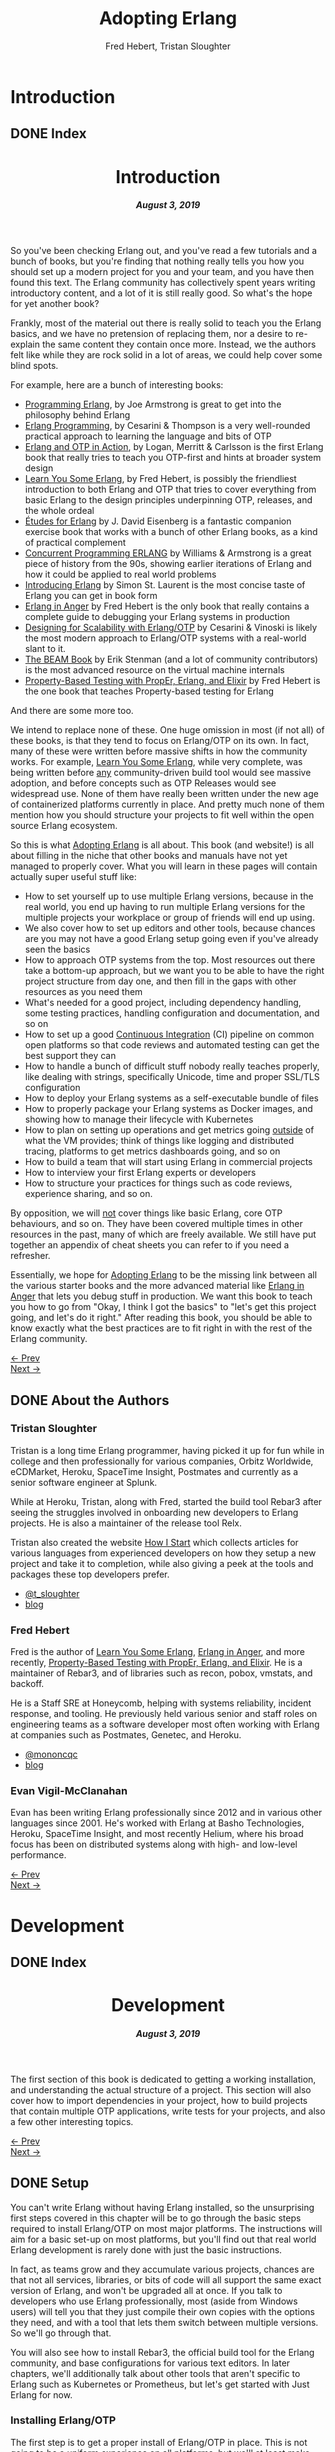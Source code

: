 #+TITLE:     Adopting Erlang
#+AUTHOR:    Fred Hebert, Tristan Sloughter
#+DRAWERS: HIDDEN HINT SOLUTION
#+EMAIL:     t@crashfast.com
#+DESCRIPTION: Adopting Erlang.
#+KEYWORDS: erlang

# \setcounter{secnumdepth}{-1}

#+LATEX_CLASS: book
#+LATEX_CLASS_OPTIONS: [oneside,11pt]
#+ATTR_LATEX: :width 4in
#+OPTIONS: H:6
#+LATEX_HEADER: \usepackage[Bjornstrup]{fncychap}
#+LATEX_HEADER: \usepackage[svgnames]{xcolor}
#+LATEX_HEADER: \usepackage[tikz]{bclogo}
#+LATEX_HEADER: \usepackage{hyperref}
#+LATEX_HEADER: \usepackage{minted}
#+latex_header: \usepackage{xcolor}
#+latex_header: \usemintedstyle{monokai}    %% sets default for all source-code blocks
#+latex_header: \definecolor{friendlybg}{HTML}{f0f0f0}
#+latex_header: \definecolor{dark}{HTML}{272822}   %% custom colour for background
#+latex_header: \setminted{style=friendly, bgcolor=friendlybg, frame=lines, breaklines, breakanywhere}
#+LATEX_HEADER: \newenvironment{admonition}{\begin{bclogo}}{\end{bclogo}}
#+OPTIONS: ^:{}
#+HUGO_BASE_DIR: .
#+HUGO_SECTION: docs
#+HUGO_PAIRED_SHORTCODES: %admonition
#+hugo_auto_set_lastmod: t

* Introduction
:PROPERTIES:
:EXPORT_HUGO_SECTION: docs/introduction
:END:

** DONE Index
CLOSED: [2019-08-08 Thu 08:05]
:PROPERTIES:
:EXPORT_FILE_NAME: _index
:EXPORT_HUGO_FRONT_MATTER_KEY_REPLACE: title>label
:EXPORT_HUGO_CUSTOM_FRONT_MATTER: :title "Introduction"
:EXPORT_HUGO_MENU: :menu main :weight 1001 :identifier introduction
:END:

#+BEGIN_EXPORT html
<header>
  <h1>Introduction</h1>
  <h5>
    <strong>August 3, 2019</strong>
  </h5>
</header>
#+END_EXPORT

So you've been checking Erlang out, and you've read a few tutorials and a bunch of books, but you're finding that nothing really tells you how you should set up a modern project for you and your team, and you have then found this text.  The Erlang community has collectively spent years writing introductory content, and a lot of it is still really good. So what's the hope for yet another book?

Frankly, most of the material out there is really solid to teach you the Erlang basics, and we have no pretension of replacing them, nor a desire to re-explain the same content they contain once more. Instead, we the authors felt like while they are rock solid in a lot of areas, we could help cover some blind spots.

For example, here are a bunch of interesting books:

- [[https://www.goodreads.com/book/show/808814.Programming_Erlang][Programming Erlang]], by Joe Armstrong is great to get into the philosophy behind Erlang
- [[https://www.goodreads.com/book/show/4826120-erlang-programming][Erlang Programming]], by Cesarini & Thompson is a very well-rounded practical approach to learning the language and bits of OTP
- [[https://www.goodreads.com/book/show/7438968-erlang-and-otp-in-action][Erlang and OTP in Action]], by Logan, Merritt & Carlsson is the first Erlang book that really tries to teach you OTP-first and hints at broader system design
- [[https://learnyousomeerlang.com/][Learn You Some Erlang]], by Fred Hebert, is possibly the friendliest introduction to both Erlang and OTP that tries to cover everything from basic Erlang to the design principles underpinning OTP, releases, and the whole ordeal
- [[https://www.goodreads.com/book/show/17984681-tudes-for-erlang][Études for Erlang]] by J. David Eisenberg is a fantastic companion exercise book that works with a bunch of other Erlang books, as a kind of practical complement
- [[https://www.goodreads.com/book/show/808815.Concurrent_Programming_ERLANG][Concurrent Programming ERLANG]] by Williams & Armstrong is a great piece of history from the 90s, showing earlier iterations of Erlang and how it could be applied to real world problems
- [[https://www.goodreads.com/book/show/15811999-introducing-erlang][Introducing Erlang]] by Simon St. Laurent is the most concise taste of Erlang you can get in book form
- [[https://www.erlang-in-anger.com/][Erlang in Anger]] by Fred Hebert is the only book that really contains a complete guide to debugging your Erlang systems in production
- [[https://www.goodreads.com/book/show/18324312-designing-for-scalability-with-erlang-otp][Designing for Scalability with Erlang/OTP]] by Cesarini & Vinoski is likely the most modern approach to Erlang/OTP systems with a real-world slant to it.
- [[https://blog.stenmans.org/theBeamBook/][The BEAM Book]] by Erik Stenman (and a lot of community contributors) is the most advanced resource on the virtual machine internals
- [[https://propertesting.com/][Property-Based Testing with PropEr, Erlang, and Elixir]] by Fred Hebert is the one book that teaches Property-based testing for Erlang

And there are some more too.

We intend to replace none of these. One huge omission in most (if not all) of these books, is that they tend to focus on Erlang/OTP on its own. In fact, many of these were written before massive shifts in how the community works. For example, _Learn You Some Erlang_, while very complete, was being written before _any_ community-driven build tool would see massive adoption, and before concepts such as OTP Releases would see widespread use. None of them have really been written under the new age of containerized platforms currently in place. And pretty much none of them mention how you should structure your projects to fit well within the open source Erlang ecosystem.

So this is what _Adopting Erlang_ is all about. This book (and website!) is all about filling in the niche that other books and manuals have not yet managed to properly cover. What you will learn in these pages will contain actually super useful stuff like:

- How to set yourself up to use multiple Erlang versions, because in the real world, you end up having to run multiple Erlang versions for the multiple projects your workplace or group of friends will end up using.
- We also cover how to set up editors and other tools, because chances are you may not have a good Erlang setup going even if you've already seen the basics
- How to approach OTP systems from the top. Most resources out there take a bottom-up approach, but we want you to be able to have the right project structure from day one, and then fill in the gaps with other resources as you need them
- What's needed for a good project, including dependency handling, some testing practices, handling configuration and documentation, and so on
- How to set up a good _Continuous Integration_ (CI) pipeline on common open platforms so that code reviews and automated testing can get the best support they can
- How to handle a bunch of difficult stuff nobody really teaches properly, like dealing with strings, specifically Unicode, time and proper SSL/TLS configuration
- How to deploy your Erlang systems as a self-executable bundle of files
- How to properly package your Erlang systems as Docker images, and showing how to manage their lifecycle with Kubernetes
- How to plan on setting up operations and get metrics going _outside_ of what the VM provides; think of things like logging and distributed tracing, platforms to get metrics dashboards going, and so on
- How to build a team that will start using Erlang in commercial projects
- How to interview your first Erlang experts or developers
- How to structure your practices for things such as code reviews, experience sharing, and so on.

By opposition, we will _not_ cover things like basic Erlang, core OTP behaviours, and so on. They have been covered multiple times in other resources in the past, many of which are freely available. We still have put together an appendix of cheat sheets you can refer to if you need a refresher.

Essentially, we hope for _Adopting Erlang_ to be the missing link between all the various starter books  and the more advanced material like _Erlang in Anger_ that lets you debug stuff in production. We want this book to teach you how to go from "Okay, I think I got the basics" to "let's get this project going, and let's do it right." After reading this book, you should be able to know exactly what the best practices are to fit right in with the rest of the Erlang community.

#+BEGIN_EXPORT html
<div class="pagination">
  <div><a href="/">← Prev</a></div>
  <div><a href="/docs/introduction/about_the_authors">Next →</a></div>
</div>
#+END_EXPORT

** DONE About the Authors
CLOSED: [2019-08-08 Thu 08:05]
:PROPERTIES:
:EXPORT_FILE_NAME: about_the_authors
:EXPORT_HUGO_MENU: :menu main :parent introduction
:END:

*** Tristan Sloughter

Tristan is a long time Erlang programmer, having picked it up for fun while in
college and then professionally for various companies, Orbitz Worldwide,
eCDMarket, Heroku, SpaceTime Insight, Postmates and currently as a senior software engineer at Splunk.

While at Heroku, Tristan, along with Fred, started the build tool Rebar3 after seeing the struggles involved in onboarding new developers to Erlang projects. He is also a maintainer of the release tool Relx.

Tristan also created the website [[https://howistart.org/][How I Start]] which collects articles for various languages from experienced developers on how they setup a new project and take it to completion, while also giving a peek at the tools and packages these top developers prefer.

- [[https://adoptingerlang.org/twitter/tsloughter][@t_sloughter]]
- [[http://blog.erlware.org/][blog]]

*** Fred Hebert

Fred is the author of [[https://learnyousomeerlang.com][_Learn You Some Erlang_]], [[https://erlang-in-anger.com][_Erlang in Anger_]], and more recently, [[https://propertesting.com][_Property-Based Testing with PropEr, Erlang, and Elixir_]]. He is a maintainer of Rebar3, and of libraries such as recon, pobox, vmstats, and backoff.

He is a Staff SRE at Honeycomb, helping with systems reliability, incident response, and tooling. He previously held various senior and staff roles on engineering teams as a software developer most often working with Erlang at companies such as Postmates, Genetec, and Heroku.

- [[https://twitter.com/mononcqc][@mononcqc]]
- [[https://ferd.ca][blog]]

*** Evan Vigil-McClanahan

Evan has been writing Erlang professionally since 2012 and in various other languages since 2001.  He's worked with Erlang at Basho Technologies, Heroku, SpaceTime Insight, and most recently Helium, where his broad focus has been on distributed systems along with high- and low-level performance.

#+BEGIN_EXPORT html
<div class="pagination">
  <div><a href="/docs/introduction">← Prev</a></div>
  <div><a href="/docs/development">Next →</a></div>
</div>
#+END_EXPORT

* Development
:PROPERTIES:
:EXPORT_HUGO_SECTION: docs/development
:END:
#+latex_header: \usepackage[utf8]{inputenc}
#+latex_header: \usepackage{pmboxdraw} % for directory listings
#+latex_header: \usepackage{textalpha} % for greek a
#+latex_header: \usepackage[T2A]{fontenc} % cyrilic a
#+latex_header: \DeclareUnicodeCharacter{0430}{\cyra} % cyrilic a
#+latex_header: \DeclareUnicodeCharacter{03A9}{Ω} % omega vs. ohm
#+latex_header: \DeclareUnicodeCharacter{267B}{\includegraphics[height=\fontcharht\font`\B]{./static/img/recycling.png}}
#+latex_header: \DeclareUnicodeCharacter{FDFD}{\includegraphics[height=\fontcharht\font`\B]{./static/img/bismillah.png}}
#+latex_header: \DeclareUnicodeCharacter{1F469}{\includegraphics[height=\fontcharht\font`\B]{./static/img/woman.png}}
#+latex_header: \DeclareUnicodeCharacter{1F466}{\includegraphics[height=\fontcharht\font`\B]{./static/img/boy.png}}
#+latex_header: \DeclareUnicodeCharacter{1F914}{\includegraphics[height=\fontcharht\font`\B]{./static/img/thinking.png}}
#+latex_header: \DeclareUnicodeCharacter{200D}{\hspace{0pt}}


** DONE Index
CLOSED: [2019-08-08 Thu 08:05]
:PROPERTIES:
:EXPORT_FILE_NAME: _index
:EXPORT_HUGO_FRONT_MATTER_KEY_REPLACE: title>label
:EXPORT_HUGO_CUSTOM_FRONT_MATTER: :title "Development"
:EXPORT_HUGO_MENU: :menu main :weight 2001 :identifier development
:END:

#+BEGIN_EXPORT html
<header>
  <h1>Development</h1>
  <h5>
    <strong>August 3, 2019</strong>
  </h5>
</header>
#+END_EXPORT

The first section of this book is dedicated to getting a working installation, and understanding the actual structure of a project. This section will also cover how to import dependencies in your project, how to build projects that contain multiple OTP applications, write tests for your projects, and also a few other interesting topics.

#+BEGIN_EXPORT html
<div class="pagination">
  <div><a href="/docs/introduction/about_the_authors">← Prev</a></div>
  <div><a href="/docs/development/setup">Next →</a></div>
</div>
#+END_EXPORT

** DONE Setup
CLOSED: [2019-08-08 Thu 08:05]
:PROPERTIES:
:EXPORT_FILE_NAME: setup
:EXPORT_HUGO_MENU: :menu main :parent development
:END:

You can't write Erlang without having Erlang installed, so the unsurprising first steps covered in this chapter will be to go through the basic steps required to install Erlang/OTP on most major platforms. The instructions will aim for a basic set-up on most platforms, but you'll find out that real world Erlang development is rarely done with just the basic instructions.

In fact, as teams grow and they accumulate various projects, chances are that not all services, libraries, or bits of code will all support the same exact version of Erlang, and won't be upgraded all at once. If you talk to developers who use Erlang professionally, most (aside from Windows users) will tell you that they just compile their own copies with the options they need, and with a tool that lets them switch between multiple versions. So we'll go through that.

You will also see how to install Rebar3, the official build tool for the Erlang community, and base configurations for various text editors. In later chapters, we'll additionally talk about other tools that aren't specific to Erlang such as Kubernetes or Prometheus, but let's get started with Just Erlang for now.

*** Installing Erlang/OTP

The first step is to get a proper install of Erlang/OTP in place. This is not going to be a uniform experience on all platforms, but we'll at least make sure everyone following these steps has a fully functioning setup for any work environment.

**** Choosing a Version

Erlang/OTP is released on a fairly stable and predictable schedule, with well-defined criteria for backwards-incompatible changes.

Erlang versions are numbered according to a =<Major>.<Minor>.<Patch>= scheme, as described in the [[http://erlang.org/doc/system_principles/versions.html#version_scheme][Erlang/OTP system principles]]. In some rare circumstances, other digits are bolted on as "branched" versions, which you likely won't have to care about.

Here are some example possible versions:

- 22.0
- 22.0-rc3
- 21.3
- 21.2.3
- 21.1
- 19.3
- 17.0
- R16B03 (this is a legacy version format that hasn't been used since 2014)

As you can see, the =Patch= version is not mentioned when no patch is required. The release schedule for Erlang goes a bit like this:

1. Once per year, around February or March, a release candidate for the next major version is announced (with a suffix such as =-rc1=, or =-rc2=). This release candidate is made available for users who want to build from source, in order to test that their applications and system will work well with it
2. A few months later (April to June), the major release is cut and made public. Major releases contain large new features that require bigger virtual machine changes, and are also allowed to introduce backwards-incompatible changes
3. At a frequency of every three or four months, a minor release is made public, which usually includes stability fixes and minor feature additions in individual libraries
4. If a critical bug has been found in some circumstances, either for security or stability reasons, a patch release may be announced.

#+attr_shortcode: info
#+begin_admonition
Backwards incompatible changes are usually going through a cycle of deprecation before being removed, which tends to leave ample time to adapt. The policy is described in the <a href='http://erlang.org/doc/system_principles/misc.html'>Support, Compatibility, Deprecations, and Removal</a> document published by the OTP team at Ericsson.
#+end_admonition

In some rare scenarios, hard-and-fast deprecations do happen (mostly by accident), and it may take a few weeks for the community to come up with workarounds.

A team that adopts Erlang will therefore likely want to adopt a maintenance schedule that fits the main releases if they want to avoid falling too far behind. While it is possible to only upgrade occasionally, you will find that it is often easier to do a bit of maintenance here and there than a lot of maintenance all at once.

Do note that patch-level releases are often only announced on the [[http://erlang.org/mailman/listinfo/erlang-questions][mailing lists]] and tagged on [[https://github.com/erlang/otp][the main git repository on GitHub]], but are otherwise not packaged on the main website.

**** Windows

If you are a Windows user, it is recommended that you use Windows 10 for any Erlang development. Prior versions can work, but community tools such as Rebar3 are only tested on Windows 10, for example.

Building on Windows from source has been notoriously difficult, and it is therefore recommended that you stick to the pre-built copies.

If you are a user of [[https://chocolatey.org][Chocolatey]], you can grab the [[https://chocolatey.org/packages/erlang][Erlang]] packages, and install them as you wish, with commands such as:

#+NAME: choco
#+BEGIN_SRC sh
choco install erlang                   # for the latest
choco install erlang --version 21.2 -m # allow many versions
choco install erlang --version 20.1 -m # and one more versions
#+END_SRC

This will add all the versions you want to your =PATH= variable, which you will then need to maintain in the right order.

Without Chocolatey, use binaries distributed on [[https://www.erlang.org/downloads][www.erlang.org/downloads]], or alternatively those built by [[https://www.erlang-solutions.com/resources/download.html][Erlang Solutions Ltd.]].

The installer for these versions comes with a wizard that will take you through all the required steps.

Do not forget to add Erlang/OTP to your =PATH= variable to contain your Erlang/OTP installation, since this will let you call it from the command-line:

1. In the start menu, search for "system environment variables" and select the "Edit the System and Environment Variables (Control Panel)" option
2. At the bottom of the "System Properties" window that has just open, press the "Environment Variables..." button
3. Select the =Path= variable (or create it if it does not exist) and click the "Edit" button
4. Add an entry for Erlang/OTP that matches the installation path, usually something like =C:\Program Files\erl10.2\bin=. The entries put earlier in the list will be loaded first.
5. Save the options
6. Close and restart any terminal you were running.

If you do development in the long term, you will be able to install multiple versions that way. You can control which one is used by changing and modifying the =PATH= variable's priorities in paths.

If you are a purist when it comes to Windows development, you may be quite comfortable in an environment such as Visual Studio, where pretty much everything can be done from within the IDE. Erlang comes from a different environment, and a lot of the instructions we'll use in this book are focused on using the command line to build everything.

If you are looking for a terminal to run the command line on Windows, various options are available:

- Use PowerShell as a terminal. Most commands in this book should work fine with it, but some edge cases may exist.
- Download and install [[https://git-scm.com/download/win][git for Windows]], which will come with a =git-bash= shell that will work well with all tooling and most commands in this book
- Try [[https://www.fosshub.com/ConEmu.htm][ConEmu]] as a nicer terminal emulator to work with
- Use [[https://cmder.net/][Cmder]] which is a Windows console emulator that packages most of the above options rather well
- Use [[https://www.cygwin.com][Cygwin]] at your own risk; you will need to rebuild your software from source to work well with it, and tools like Rebar3 dynamically figure out they're on Windows, which historically has caused a few path problems when interacting with Cygwin

You can then use the editor or IDE of your choosing to work with Erlang components.

**** OSX

While OSX makes it possible to use [[https://brew.sh/][Homebrew]] or [[https://www.erlang-solutions.com/resources/download.html][Erlang Solutions Ltd. packages]] to install pre-built versions of Erlang/OTP, you should only do so if you're trying things out the first time around. If you're planning on doing actual development for the longer haul, you'll instead want to be able to handle multiple versions at once.

The most commonly supported tool for this is [[https://github.com/kerl/kerl][kerl]]. Kerl is a wrapper around downloading, compiling, and loading various Erlang/OTP versions on a single system, and will abstract away most annoying operations.

You can install Kerl from homebrew by calling =$ brew install kerl=, or by following the instructions in its [[https://github.com/kerl/kerl#downloading][README file]].

Before installing Erlang, we will need to install and update a few dependencies, the main ones being to make sure you have [[https://developer.apple.com/xcode/][XCode]] installed and to then install OpenSSL (since OSX has terribly outdated copies of SSL by default):

#+NAME: openssl_osx
#+BEGIN_SRC sh
$ brew install openssl
...
$ ls /usr/local/Cellar/openssl/
1.0.2q
#+END_SRC

Note the full path this gives you for the local openssl install, here being =/usr/local/Cellar/openssl/1.0.2q/=

You can set the following options in your environment:

#+NAME: kerlcfg_osx
#+BEGIN_SRC sh
SSL_PATH=/usr/local/Cellar/openssl/1.0.2q/
export KERL_BUILD_BACKEND="git"
export KERL_CONFIGURE_OPTIONS="--without-javac \
                               --with-dynamic-trace=dtrace \
                               --with-ssl=${SSL_PATH}"
#+END_SRC

And ensure it's active (for example, call =source ~/.bashrc=). These options specify what is accepted or expected from the build tool. The one here disables Java bindings, and uses the new SSL install we've made. You can look at the [[https://github.com/erlang/otp/blob/master/HOWTO/INSTALL.md#configuring-1][Build Instructions]] for more configuration options.

If you want to add more content, such as =Wx= (which lets you use and build GUIs), the [[https://github.com/erlang/otp/blob/master/HOWTO/INSTALL.md#os-x-darwin][Build instructions for OSX]] contain further details to guide you.

From that point on, you can download and install your own Erlang/OTP versions:

#+NAME: kerl_osx
#+BEGIN_SRC sh
$ kerl update releases
...
# kerl build <release> <build name>
$ kerl build 21.3 21.3
...
# kerl install <build name> <target path>
$ kerl install 21.3 ~/bin/erls/21.3/
...
# make that version active
$ . ~/bin/erls/21.3/activate
# or alternatively
$ source ~/bin/erls/21.3/activate
#+END_SRC

Any installed version can then be activated on-demand. If you want to set a default version, you can put the activation command in your =.bashrc= configuration file (or any shell profile you might have).

If you are planning on using both Erlang and Elixir on your development machine, you might want to take a look at [[https://asdf-vm.com/#/core-manage-asdf-vm][=asdf=]]. It is a plugin-based installer for multiple programming languages, and can handle both Elixir and Erlang at once. You may need to install the =autoconf= package to make it work.

To use it with Erlang, install the [[https://github.com/asdf-vm/asdf-erlang][Erlang plugin]] by calling =asdf plugin-add erlang https://github.com/asdf-vm/asdf-erlang.git=. This plugin wraps =kerl= and reuses all of its options, but transfers the builds under =asdf='s control. As such, the previous configuration instructions remain the same. You just have to change the sequence of calls for:

#+NAME: asdf_linux
#+BEGIN_SRC sh
# asdf install erlang <version>
$ asdf install erlang 21.3
...
# asdf global <name> <version> [<version>...]
# asdf local <name> <version> [<version>...]
# export ASDF_ERLANG_VERSION=<version>
#+END_SRC

The main difference between =kerl= and =asdf= from there on is that =kerl= will use environment variables to know which version to run, and =asdf= will optionally use a =.tool-versions= file to trigger the change on a per-directory basis.


**** Linux

Linux distributions pretty much all have package managers that let you install pre-built copies of Erlang, or you can still use [[https://www.erlang-solutions.com/resources/download.html][Erlang Solutions Ltd. packages]]. Much like with OSX though, you should only do so if you're trying things out the first time around. If you're planning on doing actual development for the longer haul, you'll instead want to be able to handle multiple versions at once.

The most commonly supported tool for this is [[https://github.com/kerl/kerl][kerl]]. Kerl is a wrapper around downloading, compiling, and loading various Erlang/OTP versions on a single system, and will abstract away most annoying operations.

You can install kerl by calling:

#+NAME: linux_kerl
#+BEGIN_SRC sh
$ curl -O https://raw.githubusercontent.com/kerl/kerl/master/kerl
$ chmod a+x kerl
#+END_SRC

And then moving kerl to your path. Kerl will automatically check and warn you about missing dependencies you might be needing when building libraries, so you can just go ahead and run the following commands, and listen to its directions as you go.

First, you can set options as follows in your environment:

#+NAME: kerlcfg_linux
#+BEGIN_SRC sh
export KERL_BUILD_BACKEND="git"
export KERL_CONFIGURE_OPTIONS="--without-javac \
                               --with-dynamic-trace=systemtap"
#+END_SRC

And ensure it's active (for example, call =source ~/.bashrc=). These options specify what is accepted or expected from the build tool. The one here disables Java bindings, but they would be skipped automatically anyway. You can look at the [[https://github.com/erlang/otp/blob/master/HOWTO/INSTALL.md#configuring-1][Build Instructions]] for more configuration options.

If you want to add more content, such as =Wx= (which lets you use and build GUIs), the [[https://github.com/erlang/otp/blob/master/HOWTO/INSTALL.md#building-with-wxerlang][Build instructions for Wx]] contain further details to guide you.

From that point on, you can download and install your own Erlang/OTP versions:

#+NAME: kerl_linux
#+BEGIN_SRC sh
$ kerl update releases
...
# kerl build <release> <build name>
$ kerl build 21.3 21.3
...
# kerl install <build name> <target path>
$ kerl install 21.3 ~/bin/erls/21.3/
...
# make that version active
$ . ~/bin/erls/21.3/activate
# or alternatively
$ source ~/bin/erls/21.3/activate
#+END_SRC

Any installed version can then be activated on-demand. If you want to set a default version, you can put the activation command in your =.bashrc= configuration file (or any shell profile you might have).

If you are planning on using both Erlang and Elixir on your development machine, you might want to take a look at [[https://asdf-vm.com/#/core-manage-asdf-vm][=asdf=]]. It is a plugin-based installer for multiple programming languages, and can handle both Elixir and Erlang at once. You may need to install the =autoconf= package to make it work.

To use it with Erlang, install the [[https://github.com/asdf-vm/asdf-erlang][Erlang plugin]] by calling =asdf plugin-add erlang https://github.com/asdf-vm/asdf-erlang.git=. This plugin wraps =kerl= and reuses all of its options, but transfers the builds under =asdf='s control. As such, the previous configuration instructions remain the same. You just have to change the sequence of calls for:

#+NAME: asdf_osx
#+BEGIN_SRC sh
# asdf install erlang <version>
$ asdf install erlang 21.3
...
# asdf global <name> <version> [<version>...]
# asdf local <name> <version> [<version>...]
# export ASDF_ERLANG_VERSION=<version>
#+END_SRC

The main difference between =kerl= and =asdf= from there on is that =kerl= will use environment variables to know which version to run, and =asdf= will optionally use a =.tool-versions= file to trigger the change on a per-directory basis.

**** FreeBSD

On FreeBSD, the experience with =kerl= (as reported in other sections) has been hit and miss. Sometimes, some patches are required to make things work as smoothly as on other platforms. The good news is that if you use either the BSD [[https://www.freebsd.org/doc/en/books/handbook/ports-using.html][ports]] or [[https://www.freebsd.org/doc/en/books/handbook/pkgng-intro.html][packages]], it will all work fine out of the box.

This is the easiest way forwards, but makes switching across versions a bit trickier since you don't get an Erlang version manager for free. However, BSD ports and packages do let you build any version supported at your liking.

For example you can call any of the following:

#+NAME: bsd_install
#+BEGIN_SRC sh
# pkg install erlang # default copy
# pkg install erlang-runtime20  # OTP-20.x
# ls /usr/ports/lang/erlang* # source install: pick the version directory
erlang/
...
erlang-runtime20/
erlang-runtime21/
erlang-wx/
# cd /usr/ports/lang/erlang-runtime21/
# make config-recursive     # configure all the deps
# make install
#+END_SRC

FreeBSD maintainers are generally good about ensuring things keep working fine on the main supported architectures, so if you're sticking to x86 and avoid ARM, you should have no major issues.

**** Making things Nice

Before you're done, you should go to your shell or terminal profile, and add a few environment variables. Specifically, you can use =ERL_AFLAGS= or =ERL_ZFLAGS= to add configuration switches to the =erl= executable at all times.

We'll use =ERL_AFLAGS= to turn on two neat features: outputting strings with Unicode support by default, and enabling shell history so that the Erlang shell remembers your commands between invocations. Add the following to your environment:

#+NAME: erl_aflags
#+BEGIN_SRC sh
export ERL_AFLAGS="+pc unicode -kernel shell_history enabled"
#+END_SRC

Things will feel a bit more modern that way.

*** Installing Rebar3

Rebar3 is the standard build tool within the Erlang community. It essentially bundles all of the other tools shipping with Erlang along with a few open-source ones, and makes them all work under a unified project structure.

There are a few ways to install Rebar3: from a pre-built binary, or from source, and then a last variant for a faster-running local install. Do note that in all cases, you need Erlang to have been installed already.

**** Pre-Built Binaries

Pre-built binaries can be found at [[https://www.rebar3.org/][www.rebar3.org]]. There's a big "Download" button with the latest stable version, but if you like to live more dangerously, you can grab [[https://s3.amazonaws.com/rebar3-nightly/rebar3][the latest _nightly_ build]] as well.

It is common to create a directory =~/bin/= to place commands line utilities like =rebar3=, which is where you might want to put the version you just downloaded. Call =chmod +x rebar3= on it to make sure it can run, and add it to your path with =export PATH=~/bin/:$PATH= in your =~/.bashrc=, =~/.zshrc= or equivalent.

Windows users who want to use the code from PowerShell or cmd.exe (rather than a terminal emulator) must ensure that a =rebar3.cmd= file is added:

#+NAME: rebar.cmd
#+BEGIN_SRC sh
@echo off
setlocal
set rebarscript=%~f0
escript.exe "%rebarscript:.cmd=%" %*
#+END_SRC

**** Building From Source

First make sure that you have git installed, and checkout the repository to build it:

#+NAME: rebar_bootstrap
#+BEGIN_SRC sh
$ git clone https://github.com/erlang/rebar3.git
$ cd rebar3
$ ./bootstrap
#+END_SRC

This will create a =rebar3= script file (along with a =rebar3.cmd= file on Windows).

**** Local Install

The local install form will let you take any of the previously built Rebar3 versions, and unpack them to a local directory from which the tool will be able to self-update at a later time:

#+NAME: rebar_local
#+BEGIN_SRC sh
$ ./rebar3 local install  # starting from a rebar3 not in PATH
===> Extracting rebar3 libs to ~/.cache/rebar3/lib...
===> Writing rebar3 run script ~/.cache/rebar3/bin/rebar3...
===> Add to $PATH for use: export PATH=$PATH:~/.cache/rebar3/bin
$ export PATH=$PATH:~/.cache/rebar3/bin
$ rebar3 local upgrade # this can be used to update to the latest stable copy
...
#+END_SRC


*** Configuring Editors

**** Editor-agnostic (via a Language Server)

A [[https://langserver.org][language server]] is an editor-agnostic solution which provides language features such as code completion, jump to definition and inline diagnostics. The [[https://erlang-ls.github.io/][Erlang LS]] language server implements those features for the Erlang programming language. It integrates with Emacs, VS Code, Sublime Text 3, Vim and probably many more text editors and IDEs which adhere to the [[https://microsoft.github.io/language-server-protocol/][LSP protocol]].

To get started with Erlang LS with a specific text editor, please refer to the "editors" section of the [[https://erlang-ls.github.io/][documentation]].

**** Visual Studio Code

The [[https://marketplace.visualstudio.com/items?itemName=pgourlain.erlang][Erlang extension]] by Pierrick Gourlain is recommended.

To configure the extension, go to the =Preferences= and then =Settings= menu. Within the VS Code window, unroll the =Extensions= menu until the =erlang configuration= section. Make sure that all the values are right, particularly the Erlang path and the Rebar3 path. With this in place, you can mix and match all the other extensions you'd like and things should be ready to go.

The code formatter may feel a bit janky; it respects the official Erlang repository's old rules of mixing tabs and spaces, and expects each tab is 8 spaces wide. This is not really use anywhere else, and if your Visual Studio Code is not configured that way (using 4 spaces for example), it will just look off.

Otherwise, that extension covers all the major features: jumping around code definitions, build tool support (although only =compile=, =eunit=, and =dialyzer= are supported in the command palette, you can still call =rebar3= directly from the terminal), intellisense, warnings as you type, and CodeLens features. If you look at the extension's documentation, you'll also find debugger support instructions.

All you've got to do then is configure themes and more general extensions to your liking.

**** Emacs

Erlang/OTP comes with an Emacs mode in the =tools= application, =lib/tools/emacs/=. The authors of this book who use Emacs stick to using this mode by having Emacs load directly from the latest Erlang version installed. There are a number of options for alternative modes and addons to use for fancier support in =erlang-mode=, here we will only discuss [[https://oremacs.com/swiper/][Ivy]] completions and [[https://www.flycheck.org/en/latest/][Flycheck]] syntax checking. But first we need [[https://jwiegley.github.io/use-package/][use-package]] which is a tool for isolating package configuration. Code for automatically installing =use-package= can be [[https://github.com/CachesToCaches/getting_started_with_use_package/blob/7d260ddf7b15160c027915340ff0c70ce05ea315/init-use-package.el][found here]]. Include that code in your =~/.emacs.d/init.el= so that on startup =use-package= is installed. Or use the [[https://jwiegley.github.io/use-package/installation/][installation instructions]] found on the =use-package= website.

This following bit of =elisp= code can be used to setup just =erlang-mode=, no Ivy or Flycheck involved, and have it load for Rebar3, Relx and other Erlang configuration files:

#+BEGIN_SRC elisp
(use-package erlang
  :load-path ("<PATH TO OTP>/lib/erlang/lib/tools-3.0/emacs/")
  :mode (("\\.erl?$" . erlang-mode)
         ("rebar\\.config$" . erlang-mode)
         ("relx\\.config$" . erlang-mode)
         ("sys\\.config\\.src$" . erlang-mode)
         ("sys\\.config$" . erlang-mode)
         ("\\.config\\.src?$" . erlang-mode)
         ("\\.config\\.script?$" . erlang-mode)
         ("\\.hrl?$" . erlang-mode)
         ("\\.app?$" . erlang-mode)
         ("\\.app.src?$" . erlang-mode)
         ("\\Emakefile" . erlang-mode)))
#+END_SRC

For using Ivy to get completion support add the =ivy-erlang-complete= package, set a custom Erlang root for it to use and run its =init= when the Erlang mode is configured:

#+BEGIN_SRC elisp
(use-package ivy-erlang-complete
  :ensure t)

(use-package erlang
  :load-path ("<PATH TO OTP>/lib/erlang/lib/tools-3.0/emacs/")
  :hook (after-save . ivy-erlang-complete-reparse)
  :custom (ivy-erlang-complete-erlang-root "<PATH TO OTP>/lib/erlang/")
  :config (ivy-erlang-complete-init)
  :mode (("\\.erl?$" . erlang-mode)
         ("rebar\\.config$" . erlang-mode)
         ("relx\\.config$" . erlang-mode)
         ("sys\\.config\\.src$" . erlang-mode)
         ("sys\\.config$" . erlang-mode)
         ("\\.config\\.src?$" . erlang-mode)
         ("\\.config\\.script?$" . erlang-mode)
         ("\\.hrl?$" . erlang-mode)
         ("\\.app?$" . erlang-mode)
         ("\\.app.src?$" . erlang-mode)
         ("\\Emakefile" . erlang-mode)))
#+END_SRC

Flycheck comes with Rebar3 support and can automatically detect a Rebar3 project, so all that is needed is the =flycheck= package:

#+BEGIN_SRC elisp
(use-package delight
  :ensure t)

(use-package flycheck
  :ensure t
  :delight
  :config (global-flycheck-mode))
#+END_SRC

The =:config (global-flycheck-mode)= argument to =use-package= will enable Flycheck for all code you edit in Emacs, the expressions given with =:config= are run after the package has been loaded. The =:delight= argument tells =use-package= to use the =delight= utility to disable showing Flycheck in the mode line. Keeping it out of the mode line saves space and especially since it is enabled globally we don't need it being called out as currently enabled in the mode line.

If you like using Flycheck then [[https://github.com/abo-abo/hydra][hydra]] is worth checking out for stepping through and viewing the full list of errors. The Hydra macro sets up short keybindings that work only when the initial Hydra binding has been run. The following code will setup basic bindings for viewing Flycheck errors when =C-c f= is called:

#+BEGIN_SRC elisp
(use-package hydra
  :defer 2
  :bind ("C-c f" . hydra-flycheck/body))

(defhydra hydra-flycheck (:color blue)
  "
  ^
  ^Errors^
  ^──────^
  _<_ previous
  _>_ next
  _l_ list
  _q_ quit
  ^^
  "
  ("q" nil)
  ("<" flycheck-previous-error :color pink)
  (">" flycheck-next-error :color pink)
  ("l" flycheck-list-errors))
#+END_SRC

Lastly, a couple packages that are not Erlang specific but are worth calling out as very useful when developing on a project:

- [[https://magit.vc/][magit]]: An Emacs interface for [[https://git-scm.com/][Git]]. Magit does not just allow for calling Git from Emacs but provides a streamlined interface for everything from staging changes to interactive rebases.
- =counsel-rg=: [[https://github.com/abo-abo/swiper/][counsel]] is a collection of commands that utilize Ivy, the package we used earlier for Erlang completions. =counsel-rg= uses  [[https://github.com/BurntSushi/ripgrep][ripgrep]] to search for strings across the files in a project -- when in a git project they act like =git grep=, only searching in files in the git repo and honoring =.gitignore=. Since ripgrep is an external commands it must be installed separately, for example on Ubuntu or Debian run =sudo apt-get install ripgrep=. When =ripgrep= is installed it will also be used by =ivy-erlang-complete= for faster searches.
- [[https://github.com/abo-abo/swiper/][swiper]]: An alternative to =isearch= for searching in a buffer that uses Ivy.
- [[https://company-mode.github.io/][company-mode]]: When combined with =ivy-erlang-complete= through [[https://github.com/s-kostyaev/company-erlang][company-erlang]] this mode will provide a popup of completions automatically, rather than requiring =C-:= to bring up completions in the minibuffer.
- [[https://github.com/flycheck/flycheck-inline][flycheck-inline]], [[https://github.com/flycheck/flycheck-pos-tip][flycheck-pos-tip]] or [[https://github.com/flycheck/flycheck-popup-tip][flycheck-popup-tip]]: These packages offer different options for displaying Flycheck errors at the position of the error instead of in the minibuffer.

**** Vim

Although absolutely fancy support for Erlang is possible in Vim—as the [[https://github.com/vim-erlang][vim-erlang group on Github]] allows—the authors of this book who use it tends to stick with the most minimal configuration possible.

Simply stick with the default syntax highlighting in your =.vimrc= file, and make sure it's used in all the right file types:

#+BEGIN_SRC vim
"also erlang
autocmd BufRead,BufNewFile *.erl,*.es.*.hrl,*.xrl,*.config setlocal expandtab noautoindent
au BufNewFile,BufRead *.erl,*.es,*.hrl,*.xrl,*.config setf erlang
#+END_SRC

This is the very basic stuff, obviously. Fancier integration is possible, but the one author who uses vim mostly uses only this, and relies on Rebar3 in a terminal to deal with the rest of the language.

#+BEGIN_EXPORT html
<div class="pagination">
  <div><a href="/docs/development">← Prev</a></div>
  <div><a href="/docs/development/otp_high_level">Next →</a></div>
</div>
#+END_EXPORT

** DONE OTP at a High Level
CLOSED: [2019-08-08 Thu 08:05]
:PROPERTIES:
:EXPORT_FILE_NAME: otp_high_level
:EXPORT_HUGO_MENU: :menu main :parent development
:END:


Erlang/OTP is different from most programming environments out there, even those that also use a virtual machine. Erlang has a strong opinion about how your applications should be structured, the level of isolation they should have, and a separation between what Erlang's VM can do, and what your software can do. It's not just a programming language, it's a whole framework for building systems. Understanding its core principles is the key to getting started fast without having to rewrite everything later: it ensures that all applications can fit well together, that updates can be done live, and that your code is easy to instrument and make observable.

In this chapter, we'll cover the Erlang virtual machine and the core concepts of OTP at the highest level.

*** The Erlang Run-Time System

The foundational block for everything is the Erlang virtual machine itself, called BEAM. BEAM is technically a single implementation of the Erlang virtual machine, as there could be others. For example, Erllvm is an implementation over LLVM (using some custom patches to make everything possible), and an older implementation in the 90s was called JAM. The Erlang VM is implemented in C, and contains a lot of fancy stuff: schedulers to run processes, garbage collection, memory allocators, a timer wheel for events, a bunch of smart switches to abstract over operating system features and provide unified interfaces (such as over time management, file-handling drivers, and so on), a few built-in functions that go faster than what Erlang can do on its own (BIFs) and an interface for functions implemented natively in other languages (NIFs) along with special schedulers for them. There's obviously a lot more, but you can think of all that stuff the way you would with the kernel in BSD or Linux: low level stuff that you need in order to build fancier stuff.

If all you have is the virtual machine with nothing else, you can't run Erlang code. You don't have a standard library, you don't have libraries to even load code. To get it all going, there's some tricky bootstrapping going on that we don't need to understand. Just know that there's a limited set of pre-loaded Erlang modules that ship with the virtual machine, and those can be used to set up networking and file-handling stuff, which is in turn used to further load and run modules. If you're interested in knowing more though, please consult [[https://happi.github.io/theBeamBook/][The BEAM Book]] or [[http://beam-wisdoms.clau.se/en/latest/][BEAM Wisdoms]].

If you take the virtual machine and the pre-loaded stuff, along with all the little utilities that make code-loading possible, you have what is essentially called the _Erlang Run-Time System_ (ERTS). The Run-Time System, when starting, follows the instructions of a thing called a _boot script_ (which nobody writes by hand) that specifies what to start.

Erlang, by default, provides boot scripts that load a minimal amount of code required to start a shell and write your own applications. Once this is done, we can start thinking about Erlang, and not just the virtual machine.

*** Erlang/OTP

What we have described so far is equivalent to an operating system's kernel. We now need the foundational blocks for the userspace components. In Erlang, this is essentially what OTP is about. OTP specifies how "components" that run on the virtual machine should be structured. There's more to the language than just "processes and messages": there's one well-defined way to structure your code.

#+attr_shortcode: note
#+begin_admonition
OTP stands for _Open Telecom Platform_, which is literally a meaningless name that was used to get the stuff open-sourced back in the old days of Erlang at Ericsson.
#+end_admonition

Erlang/OTP systems are structured through components named _OTP Applications_. Every Erlang version you have installed or system built with it that you use ships with a few OTP Applications. There are basically two variants of OTP applications: _Library Applications_, which are just collections of modules, and _Runnable Applications_, which contain a collection of modules, but also specify a stateful process structure stored under a supervision tree. For the sake of clarity, we're going to use the following terminology for OTP Applications for this entire book:

- _Library Applications_: stateless collections of modules
- _Runnable Applications_: OTP applications that start stateful supervision tree structures with processes running in them
- _OTP Applications_: either _Library_ or _Runnable Applications_, interchangeably

By default, the two OTP applications everyone includes are called =stdlib=, which is a library application that contains the core standard library modules such as =list= or =maps=, and =kernel=, which is a runnable application and sets up the core structure for an Erlang system that relies on OTP applications to work.

When a node boots, the modules from all required OTP applications are loaded in memory. Then =kernel= is started. =kernel= manages the lifecycle of the system from this point on. All other OTP applications and their configuration are handled through it, and so are unique features like distribution and hot code updates. If we go back to the operating system comparison, you can think of the =kernel= OTP application a bit like you could think of =systemd= for the Linux kernel (or =init= if you hate =systemd= or use a BSD -- Windows users can think of it as the service that runs other services)

In fact, =kernel= and =stdlib= are the only two applications you need for a basic working Erlang shell. When you type in =erl= (or start =werl= on Windows), this boots up the VM, along with kernel, with =stdlib= pre-loaded. Everything else is optional and can be loaded at a later time.

The standard Erlang distribution contains applications such as:

- kernel
- stdlib
- crypto (cryptographic primitives)
- ssl (TLS termination library)
- inets (network services such as FTP or HTTP clients)
- ct (Common Test framework)
- wx (graphic toolkit)
- observer (a control panel to manage your Erlang node, building on =wx=)
- compiler (the Erlang compiler to build your own project)
- and so on

All of these are put together into what is called an Erlang _release_. A release is a collection of OTP applications, possibly bundled together with a full copy of the virtual machine. As such, when you download and install Erlang, you just get a release whose name is something like _Erlang/OTP-21.3.4_. You're free to build your own releases, which will take some of the OTP applications in the standard distribution, and then bundle them with some of your own apps.

So if we were to write an app named =proxy= that relies on =ssh= and =ssl= (which themselves depend on =public_key=, =crypto=, =stdlib=, and =kernel=), we would make a release with all of these components in it:

- ERTS
- kernel
- stdlib
- crypto
- public_key
- ssl
- ssh
- proxy

A visual representation of this can be seen in Figure [[fig:proxy_release]].

#+CAPTION: Visual representation of building the =proxy= release
#+NAME:   fig:proxy_release
[[./static/img/proxy_release_draft.png]]

Essentially, building an Erlang system is re-bundling the VM, along with some standard applications provided with the default distribution, together with your own apps and libraries.

*** Living in Erlang/OTP

Standard tools developed and used by the community such as Rebar3 operate on the idea that what you write and publish are OTP applications, and as such contain all the functionality required to deal with them. That's a big shift from a lot of programming languages that only ask of you to have a function named =main()= somewhere in one of your files. This is why the programming language is often called =Erlang/OTP= rather than just 'Erlang': it's not just a programming language, it's a general development framework that mandates some basic structure for everything you do.

And everyone follows it, whether they are writing embedded software, blockchain systems, or distributed databases. It's OTP or nothing. Whereas other languages usually mandate nothing specific to get started, but then add some requirements later on (such as when integrating with a package manager), Erlang--and its entire community--expects you to just write OTP applications, which the rest of the tools can handle.

So the key to getting started fast in Erlang is to know the framework, which is often kept as more advanced material. Here we're going to do things upside down and start from a fully functional release, and then dig down into its structure. The next chapters will be dedicated to understanding how to work within these requirements.

#+BEGIN_EXPORT html
<div class="pagination">
  <div><a href="/docs/development/setup">← Prev</a></div>
  <div><a href="/docs/development/otp_applications">Next →</a></div>
</div>
#+END_EXPORT

** DONE OTP Applications
CLOSED: [2019-08-08 Thu 08:05]
:PROPERTIES:
:EXPORT_FILE_NAME: otp_applications
:EXPORT_HUGO_MENU: :menu main :parent development
:END:

Since every component to be shipped in an Erlang/OTP release needs to be an OTP Application, it will do you a great good to understand what they are and how they work. In this chapter, we'll go over the basic structure of an OTP application, and what that means for your project.

*** Project Structure

We'll start by using the Rebar3 templates, since they will allow us to create brand new projects that properly respect the directory structures expected by Erlang/OTP. Let's see which templates are available:

#+NAME: rebar3_new
#+BEGIN_SRC sh
$ rebar3 new
app (built-in): Complete OTP Application structure.
cmake (built-in): Standalone Makefile for building C/C++ in c_src
escript (built-in): Complete escriptized application structure
lib (built-in): Complete OTP Library application (no processes) structure
plugin (built-in): Rebar3 plugin project structure
release (built-in): OTP Release structure for executable programs
umbrella (built-in): OTP structure for executable programs
                     (alias of 'release' template)
#+END_SRC

Here's a table showing when they might be used:

| Type of Project                    | Template to use | Comments                                                            |
|------------------------------------+-----------------+---------------------------------------------------------------------|
| script or command line tool        | escript         | Requires Erlang to be installed by the user                         |
| a library (collection of modules)  | lib             | Can be used as a dependency                                         |
| a library (stateful processes)     | app             | Can be used as a dependency                                         |
| full executable program            | umbrella or app | Can be turned into a full release, the recommended deploy mechanism |
| a collection of multiple libraries | umbrella        | Cannot be used as a git dependency but each individual app could be published to hex |
| Rebar3 extension                   | plugin          |                                                                     |
| compiling C code                   | cmake           | Also see the "pc" plugin for a portable way to compile C/C++        |

You can see the details of a given template by calling =rebar3 new help <template>=. See for example:

#+NAME: rebar3_new_lib
#+BEGIN_SRC sh
$ rebar3 new help lib
lib:
  built-in template
  Description: Complete OTP Library application (no processes) structure
  Variables:
    name="mylib" (Name of the OTP library application)
    desc="An OTP library" (Short description of the app)
    date="2019-03-15"
    datetime="2019-03-15T19:52:31+00:00"
    author_name="Fred Hebert"
    author_email="mononcqc@ferd.ca"
    copyright_year="2019"
    apps_dir="apps" (Directory where applications will be created if needed)
#+END_SRC

The values can be modified as desired on the command line, but those are the default variables. Let's see what we get by writing our own:

#+NAME: rebar3_new_mylib
#+BEGIN_SRC sh
$ rebar3 new lib mylib desc="Checking out OTP libs"
===> Writing mylib/src/mylib.erl
===> Writing mylib/src/mylib.app.src
===> Writing mylib/rebar.config
===> Writing mylib/.gitignore
===> Writing mylib/LICENSE
===> Writing mylib/README.md
#+END_SRC

Go to the =mylib= directory, and call =rebar3 compile= right away:

#+NAME: rebar3_mylib_compile
#+BEGIN_SRC sh
$ rebar3 compile
===> Verifying dependencies...
===> Compiling mylib
#+END_SRC

If you look at your directory structure, you should now have something like this in your project:


#+NAME: lib_structure
#+BEGIN_SRC sh
mylib/
├─ _build/
│  └─ default/
│     └─ lib/
│        └─ mylib/
│           ├─ ebin/
│           │  ├─ mylib.app
│           │  └─ mylib.beam
│           ├─ include/
│           ├─ priv/
│           └─ src/
│              └─ ...
├─ .gitignore
├─ LICENSE
├─ README.md
├─ rebar.config
├─ rebar.lock
└─ src/
   ├─ mylib.app.src
   └─ mylib.erl
#+END_SRC

The =_build/= directory is the build tool's playground, where it can stash all the artifacts it needs. You should never have to touch what is in there by hand, but should feel free to blow it away when you want. This directory is nonetheless interesting because it shows how Rebar3 structures things.

Everything in =_build/= is split by [[https://www.rebar3.org/docs/configuration/profiles/][profile]], which lets Rebar3 build things differently (with different sets of dependencies and compiler options) whether they are built in the =default=, =test=, or =prod= profile—in fact, you can define as many profiles as you want, and compose them together. The Rebar3 documentation explains how this works.

Within each profile, the =lib/= directory contains all the OTP applications that your project may use, outside of the standard distribution's libraries. You can see our =mylib= library replicated right there, but its directory structure is a bit different from what's directly at the project root:

- compiled =.erl= files are moved to the =ebin/= directory and now have the =.beam= extension
- there is a =mylib.app= file created, whereas the source application had =mylib.app.src=
- two symlinks have been added to =include/= and =priv/=. These will refer to matching directories at the root of the project, if they exist. The =include/= directory is meant for [[http://erlang.org/doc/reference_manual/macros.html#file-inclusion][header files]] (=.hrl=), and the =priv/= directory for any file that must be copied over and made available in production
- All other files at the root of the project have been discarded

If we had any dependencies (see [[/docs/development/dependencies][The Dependencies chapter]]), they would also be placed in the =_build/<profile>/lib/= directory.

In general, you will want to ignore the =_build/= directory entirely and avoid tracking it in your source control: if you look at the =.gitignore= file, you will see that it automatically ignores =_build/= for you.

Rebar3 chooses a license for you by default (because you should always choose a license if you plan on doing open source work), going for the [[https://en.wikipedia.org/wiki/Apache_License#Version_2.0][Apache 2.0]] license that Erlang ships with. Feel free to replace it as required. Rebar3 also sets up a =README= file that you might want to fix up and update with all the relevant contents. Don't be a jerk, write documentation!

Then we get to two interesting files, =rebar.config= and =rebar.lock=. The lock file is used by Rebar3 to track which versions you were using for any dependency in the project, and should therefore be checked into source control. The [[/docs/development/dependencies][Dependencies chapter]] contains more details.

The =rebar.config= file is a complete declarative configuration file that exposes options for all the Erlang tools that Rebar3 integrates with. [[https://www.rebar3.org/docs/configuration][The official documentation]] explains all the values possible, but by default it is quite empty. In fact, if you only want default values with no dependencies, you can just delete the file. As long as your project is structured like an OTP application, Rebar3 will figure out what needs to be done.

Let's see what the standards are for that to happen.

*** What Makes a Lib an App

As with any other framework, there are some things you have to do to conform to its expectations. You've possibly guessed it, but the directory structure is one of the basic requirements of a framework like OTP. As long as your library has an =ebin/= directory once compiled with an =<appname>.app= file in it, the Erlang runtime system will be able to load your modules and run your code.

This basic requirement guides the project structure of the entire Erlang ecosystem. Let's look at what a built =.app= file looks like:

#+NAME: mylib.app
#+BEGIN_SRC erlang
$ cat _build/default/lib/mylib/ebin/mylib.app
{application, mylib, [
  {description, "Checking out OTP libs"},
  {vsn, "0.1.0"},     % version number (string)
  {registered, []},   % name of registered processes, if any
  {applications, [    % List of OTP application names on which
    kernel, stdlib    % yours depends at run-time. kernel and
  ]},                 % stdlib are ALWAYS needed
  {env, []},          % default configuration values ({Key, Val} pairs)
  {modules, [mylib]}, % list of all the modules in the application
  %% content below is optional, and for package publication only
  {licenses, ["Apache 2.0"]},
  {links, []}         % relevant URLs
]}.
#+END_SRC

This is essentially a metadata file that describes everything about the application. We've taken the time to annotate it for you, so check it out. A lot of the content in there is annoying to write by hand so if you look at the source file (=src/mylib.app.src=), you'll see that the fields are mostly pre-populated when you apply the Rebar3 template. You may also notice that =modules= is empty. That's on purpose: Rebar3 will populate the list for you when compiling your code.

By far, the most critical field to keep up to date in there is the =applications= tuple. It lets Erlang libraries know the order in which OTP applications must be started to work, and also allows build tools to build a dependency graph between all available OTP applications to know which to keep and which to remove from the distribution when building a release.

A more subtle thing to notice is that even if what we have here is a _library_, and it therefore has no processes to run, we still have the ability to define some configuration values (to be covered in the not yet written Configuration chapter), and dependencies must be respected. It is possible, for example, that our library is stateless, but uses a stateful HTTP client: the Erlang VM will then need to know when your code may or may not be safe to call.

For now, let's focus on what exactly is the difference between a stateless and a stateful application.

*** What Makes a Runnable App an App

To make a runnable application, we're going to use the "app" template in Rebar3, and see what are the differences with a stateless application.

So let's grab your command line tool and run the following:

#+NAME: rebar3_new_myapp
#+BEGIN_SRC sh
$ rebar3 new app myapp
===> Writing myapp/src/myapp_app.erl
===> Writing myapp/src/myapp_sup.erl
===> Writing myapp/src/myapp.app.src
===> Writing myapp/rebar.config
===> Writing myapp/.gitignore
===> Writing myapp/LICENSE
===> Writing myapp/README.md
$ cd myapp
#+END_SRC

If you're careful, you'll see that we now have two modules instead of =<appname>.erl=: we have =<appname>_app.erl= and =<appname>_sup.erl=. We'll study them real soon, but first, let's focus on the top-level metadata file for the application, the =myapp.app.src= file:

#+NAME: myapp.app.src
#+BEGIN_SRC erlang
$ cat src/myapp.app.src
{application, myapp,
 [{description, "An OTP application"},
  {vsn, "0.1.0"},
  {registered, []},
  {mod, {myapp_app, []}},               % this is new!
  {applications, [kernel, stdlib]},
  {env,[]},
  {modules, []},

  {licenses, ["Apache 2.0"]},
  {links, []}
 ]}.
#+END_SRC

The only new line here is the ={mod, {<appname>_app, []}}= tuple. This tuple specifies a special module that can be called (=<appname>_app=) with some specific arguments (=[]=). When called, it is expected that this module will return the _process identifier_ (the _pid_) of a [[/docs/development/supervision_trees][supervision tree]].

If you go visit the =myapp_app= module, you will see what these callbacks are:

#+NAME: myapp_app.erl
#+BEGIN_SRC erlang
%%%-------------------------------------------------------------------
%% @doc myapp public API
%% @end
%%%-------------------------------------------------------------------

-module(myapp_app).
-behaviour(application).
%% Application callbacks
-export([start/2, stop/1]).

%%====================================================================
%% API
%%====================================================================

start(_StartType, _StartArgs) ->
    myapp_sup:start_link().

stop(_State) ->
    ok.
#+END_SRC

The =start/2= callback is called when the application is booted by the Erlang runtime system, at which point all of its dependencies—as defined in the =applications= tuple in the .app file—have already been started. This is where you can do one-time bits of initialization. In the template application, the only thing done is starting the root supervisor for the application.

The =stop/1= callback is called _after_ the whole supervision tree has been taken down once someone, somewhere, has decided to shut down the OTP application.

But all in all, this little additional =mod= line in the app file and the presence of a supervision structure are what differentiates a runnable application from a library application.

#+attr_shortcode: tip
#+begin_admonition
If you do not want to care for a supervision tree and are only interested in getting a <code>main()</code> function to get going like you would in most other programming languages, <code>escript</code> might be a good option for you.

<code>escript</code> is a special C program that wraps the Erlang virtual machine. In wrapping it, it also introduces a small shim that retrofits the idea of a <code>main()</code> function to the release structure, by calling your code into the root Erlang process of the virtual machine.

The net result is that you can run interpreted code without having to bother about releases, OTP Applications, or supervision tree. You can read more about escripts in <a href='http://erlang.org/doc/man/escript.html'>the official Erlang documentation</a>. Rebar3 also <a href='https://www.rebar3.org/docs/commands#escriptize'>has a command to create complex escript bundles</a>.
#+end_admonition

You now understand most of the weird stuff about Erlang/OTP's project structure and everything that has to do with these mysterious "OTP Applications". Starting with next chapter, we'll start digging a bit in supervision trees, so that you know how to set things up in a stateful runnable application.

#+BEGIN_EXPORT html
<div class="pagination">
  <div><a href="/docs/development/otp_high_level">← Prev</a></div>
  <div><a href="/docs/development/supervision_trees">Next →</a></div>
</div>
#+END_EXPORT

** DONE Supervision Trees
CLOSED: [2019-09-18 Wed 09:02]
:PROPERTIES:
:EXPORT_FILE_NAME: supervision_trees
:EXPORT_HUGO_MENU: :menu main :parent development
:END:

The biggest difference between Erlang and every other programming language out there is not in its concurrency, but rather in its fault tolerance. Almost everything in the language [[https://ferd.ca/the-zen-of-erlang.html][was designed for fault tolerance]], and supervisors are one of the core parts of this design. In this chapter, we'll cover the basics of supervision trees, what is in a supervisor, and how to structure supervision trees in your own system. When we're done, you'll be able to set up and manage most of the state your system will need.

*** Basics

Erlang is a kind of two-tiered language. At the lowest level, you have a functional subset. All you get is a bunch of data structures, functions, and pattern matching to modify and transform them. The data is immutable, local, and side-effects are rather limited if not unnecessary. At the higher level, you have the concurrent subset, where long-lived state is managed, and where it gets communicated from process to process.

The functional subset is rather straightforward and easy to learn with any of the resources mentioned in the book's [[/docs/introduction][Introduction]]: you get a data structure, you change it, and return a new one. All program transformations are handled as pipelines of functions applied to a piece of data to get a new one. It's a solid foundation on which to build.

The challenge of functional languages comes when you have to handle side-effects. How will you take something like a program's configuration and pass it through the entire stack? Where is it going to be stored and modified? How do you take something inherently mutable and stateful, like a network stream, and embed it in an immutable and stateless application?

In most programming languages, this is all done in a rather informal and ad-hoc matter. In object-oriented languages, for example, we would tend to pick where side-effects live according to the [[https://en.wikipedia.org/wiki/Domain-driven_design][boundaries of their domain]], possibly while trying to respect principles such as [[https://deviq.com/persistence-ignorance/][persistence ignorance]] or [[https://fideloper.com/hexagonal-architecture][hexagonal architecture]].

In the end what you may end up with is a kind of layered system where you hopefully have a bunch of pure domain-specific entities in the core, a bunch of interaction mechanisms on the outer edge, and a few layers in-between whose role is to coordinate and wrap all activities between entities:

#+CAPTION: Hexagonal architecture as frequently recommended in OO design
#+NAME: fig:hexagonal
[[./static/img/hexagonal.png]]

The kind of structure this gives is usually very explicit regarding the domain modelling, but rather ambiguous with regards to how interactions and side-effects should be structured. How should failures contacting an external service bubble up? How would the inability to save a transformation on a core domain entity impact the outer-edge interactions when it comes from some event-driven mechanism?

The domain modelling you'd do in object-oriented systems can still be done in Erlang. We'd stick all of that in the functional subset of the language, usually in a library application that regroups all the relevant modules that do the changes and transformation you need, or in some cases within specific modules of a runnable application.

The richness of failure and fault handling, however, will be explicitly encoded within a supervision structure. Because the stateful parts of the system are encoded using processes, the structure of dependencies and their respective instantialization is all laid out for everyone to see:

#+CAPTION: Sample supervision tree
#+NAME: fig:suptree
[[./static/img/suptree.png]]

In such a tree, all the processes are started depth-first, from left to right. This means that before the cache process and [[http://erlang.org/doc/man/ets.html][ETS table]] can be started, the database's supervision structure (and all its workers), must first be started. Similarly, before the HTTP server and its handler can be started, the whole business domain subtree will have been to be created, and since it depends on the cache table, we will similarly ensure that this one (and the database workers) will be ready to go.

This supervision structure defines how the release starts, but it will also define how it shuts down: depth-first, from right to left. And even more than this, each supervisor can set its own policy and tolerance for child failures. This means that they also define which kind of _partial failures_ are allowed or not in the system. Should the node still run if it can't talk to the database? Maybe it should, but it can't stay up if the cache becomes unavailable.

In a nutshell, where functional stuff can be used for the domain-specific handling, the flow of state, events, and interactions with the outside world is codified and explicit in stateful components, giving us a whole new way to handle errors and initialization.

We'll see how to do this in a moment, but first, let's review how supervisors work.

*** What's in a Supervisor

Supervisors are one of the simplest behaviours in all of Erlang/OTP on the surface. They take a single =init/1= callback, and that's about it. The callback is used to define the children of each supervisor, and to configure some basic policies in how they react to failures of many kind.

There are 3 types of policies to handle:

- The supervisor type
- The restart policy of a child
- The frequency of failures to be accepted

Each of them is simple enough in isolation, but choosing good ones can become a bit tricky. Let's start with the supervisor type:

#+CAPTION: The three supervisor types
#+NAME: fig:suptypes
[[./static/img/suptypes.png]]

There are three types of strategies:

1. =one_for_one=, which states that each child is independent from the other children. If one dies, the others don't need any replacing or modification.
  - =simple_one_for_one= is a specialization of =one_for_one= in the case where all the children are of the same type (say a worker pool), which is faster and lighter weight
2. =rest_for_one= encodes a linear dependency between the supervisor's children. If one of them dies, all those started _after_ it must be restarted, but not those started before. In a scenario where process =C= depends on process =B=, and =B= depends on process =A=, the =rest_for_one= strategy allows efficient encoding of their dependency structure.
3. =one_for_all= is a strategy by which if any child dies, then all of them must also be restarted. This is the type of supervisor you'd want to use when there is a strong interdependency between all children; if any one of them restarts, there's no easy way for the other ones to recuperate, and so they should also be restarted.

These strategies are effectively all about how errors should propagate between children of the supervisor. The next bit to consider is how each of the processes that fail should, on their own, be handled by the supervisor after the signals have been propagated.

| Restart Policy | On Normal Exit | On Abnormal Exit |
|----------------+----------------+------------------|
| permanent      | restart        | restart          |
| transient      | stay dead      | restart          |
| temporary      | stay dead      | stay dead        |

This lets you say that some processes are expected to never stop (permanent), some are expected to stop (transient), and some are expected to fail (temporary).

The final bit of configuration we can set is the frequency at which restarts are allowed. This is done through two parameters, =intensity= and =period=, which respectively stand for how many crashes have been spotted and during how many seconds they took place. We can then specify that a supervisor should tolerate only one crash per hour, or a dozen per second if we want it so.

This is how you declare a supervisor:

#+NAME: myapp_sup
#+BEGIN_SRC erlang
-module(myapp_sup).
-behaviour(supervisor).

%% API
-export([start_link/0]).

%% Supervisor callbacks
-export([init/1]).

-define(SERVER, ?MODULE).

start_link() ->
    supervisor:start_link({local, ?SERVER}, ?MODULE, []).

init([]) ->
    {ok, {{one_for_all, 1, 10}, [ % one failure per 10 seconds
        #{id => internal_name,                % mandatory
          start => {mymod, function, [args]}. % mandatory
          restart => permanent,               % optional
          shutdown => 5000,                   % optional
          type => worker,                     % optional
          modules => [mymod]}                 % optional
    ]}}.
#+END_SRC

You can define as many children as you want at once in there (except for =simple_one_for_one=, which [[http://erlang.org/doc/man/supervisor.html#Module:init-1][expects a description template]]). Other arguments you can specify for a child include =shutdown=, which gives a number of milliseconds to wait for the proper termination of the child (or =brutal_kill= to kill it right away), and a definition on whether a process is a =worker= or a =supervisor=. This =type= field, along with =modules=, are only used when doing live code upgrades with releases, and the latter can generally be ignored and be left to its default value.

That's all that's needed. Let's see how we can put that in practice.

*** Trying Your Own Supervisor

Let's try to add a supervisor with a worker to an application, running what is essentially the heaviest _Hello World_ on the planet. We'll build a whole release for that:

#+NAME: hello_world
#+BEGIN_SRC sh
$ rebar3 new release hello_world
===> Writing hello_world/apps/hello_world/src/hello_world_app.erl
===> Writing hello_world/apps/hello_world/src/hello_world_sup.erl
===> Writing hello_world/apps/hello_world/src/hello_world.app.src
===> Writing hello_world/rebar.config
===> Writing hello_world/config/sys.config
===> Writing hello_world/config/vm.args
===> Writing hello_world/.gitignore
===> Writing hello_world/LICENSE
===> Writing hello_world/README.md
$ cd hello_world
#+END_SRC

You should recognize the release structure, where all OTP applications are in the =apps/= subdirectory.

Open up =hello_world_sup= module, and make sure it looks like this:


#+NAME: hello_world_sup.erl
#+BEGIN_SRC erlang
%%%----------------------------------------------------------
%% @doc hello_world top level supervisor.
%% @end
%%%----------------------------------------------------------

-module(hello_world_sup).
-behaviour(supervisor).

-export([start_link/0]).
-export([init/1]).

-define(SERVER, ?MODULE).

start_link() ->
    supervisor:start_link({local, ?SERVER}, ?MODULE, []).

init([]) ->
    SupFlags = #{strategy => one_for_all,
                 intensity => 0,
                 period => 1},
    ChildSpecs = [
        #{id => main,
          start => {hello_world_serv, start_link, []}}
    ],
    {ok, {SupFlags, ChildSpecs}}.
#+END_SRC

This establishes a single child, which will be in the module =hello_world_serv=. This will be a straightforward =gen_server= that does nothing, using only its =init= function:

#+NAME: hello_world_serv
#+BEGIN_SRC erlang
-module(hello_world_serv).
-export([start_link/0, init/1]).

start_link() ->
    gen_server:start_link(?MODULE, [], []).

init([]) ->
    %% Here we ignore what OTP asks of us and just do
    %% however we please.
    io:format("Hello, heavy world!~n"),
    halt(0). % shut down the VM without error
#+END_SRC

This file just starts an OTP process, outputs =Hello, heavy world!=, and then shuts the whole virtual machine down.

Let's build a release and see what happens:

#+BEGIN_SRC sh
$ rebar3 release
===> Verifying dependencies...
===> Compiling hello_world
===> Starting relx build process ...
===> Resolving OTP Applications from directories:
          /Users/ferd/code/self/adoptingerlang/hello_world/_build/default/lib
          /Users/ferd/code/self/adoptingerlang/hello_world/apps
          /Users/ferd/bin/erls/21.1.3/lib
===> Resolved hello_world-0.1.0
===> Dev mode enabled, release will be symlinked
===> release successfully created!
#+END_SRC

And now we can start it. We'll use the =foreground= argument, which means we'll boot the release to see all of its output, but do so in a non-interactive mode (without a shell):

#+BEGIN_SRC sh
$ ./_build/default/rel/hello_world/bin/hello_world foreground
<debug output provided by wrappers bundled with Rebar3>
Hello, heavy world!
#+END_SRC

What happens here is that the tools generate a script at =/_build/default/rel/hello_world/bin/hello_world=. This script puts a bunch of stuff together to make sure your release boots with all the right configuration and environment values.

Everything starts with the virtual machine starting, and eventually spawning the root process in Erlang itself. The =kernel= OTP application boots, and then sees in the config data that it has to start the =hello_world= application.

This is done by calling =hello_world_app:start/2=, which in turn calls =hello_world_sup=, which starts the =hello_world_serv= process, which outputs text and then makes a hard call to the VM telling it to shut down.

And that's what we just did. Supervisors only start and restart processes; they're simple, but their power comes from how they can be composed and used to structure a system.

*** Structuring Supervision Trees

The most complex part of supervisors isn't their declaration, it's their composition. They're a simple tool up to a complex task. In this section, we'll cover why supervision trees can work, and how to best structure them to gain the most out of them.

**** What Makes Supervisors Work

Everyone has heard "have you tried turning it off and on again?" as a general bug-fixing approach. It works surprisingly often, and Erlang supervision trees operate under that principle. Of course, restarting can't solve all bugs, but it can cover a lot.

The reason restarting works is due to the nature of bugs encountered in production systems. To discuss this, we have to refer to the terms _Bohrbug_ and _Heisenbug_ coined by [[https://www.hpl.hp.com/techreports/tandem/TR-85.7.pdf][Jim Gray in 1985]]. Basically, a bohrbug is a bug that is solid, observable, and easily repeatable. They tend to be fairly simple to reason about. Heisenbugs by contrast, have unreliable behaviour that manifests itself under certain conditions, and which may possibly be hidden by the simple act of trying to observe them. For example, concurrency bugs are notorious for disappearing when using a debugger that may force every operation in the system to be serialised.

Heisenbugs are these nasty bugs that happen once in a thousand, million, billion, or trillion times. You know someone's been working on figuring one out for a while once you see them print out pages of code and go to town on them with a bunch of markers.

With these terms defined, let's look at how easy it should be to find bugs in production:

| Type of Feature | Repeatable              | Transient |
|-----------------+-------------------------+-----------|
| Core            | Easy                    | Hard      |
| Secondary       | Easy (often overlooked) | Hard      |

If you have bohrbugs in your system's core features, they should usually be very easy to find before reaching production. By virtue of being repeatable, and often on a critical path, you should encounter them sooner or later, and fix them before shipping.

Those that happen in secondary, less used features, are far more of a hit and miss affair. Everyone admits that fixing all bugs in a piece of software is an uphill battle with diminishing returns; weeding out all the little imperfections takes proportionally more time as you go on. Usually, these secondary features will tend to gather less attention because either fewer customers will use them, or their impact on their satisfaction will be less important. Or maybe they're just scheduled later and slipping timelines end up deprioritising their work.

Heisenbugs are pretty much impossible to find in development. Fancy techniques like formal proofs, model checking, exhaustive testing or property-based testing may increase the likelihood of uncovering some or all of them (depending on the means used), but frankly, few of us use any of these unless the task at hand is extremely critical. A once in a billion issue requires quite a lot of tests and validation to uncover, and chances are that if you've seen it, you won't be able to generate it again just by luck.

So let's take a look at the previous table of bug types, but let's focus on how often they _will_ happen in production:

| Type of Feature | Repeatable | Transient |
|--------+------------+-----------|
| Core | Should Never | All the time |
| Secondary | Pretty often | All the time |


First of all, easy repeatable bugs in core features should just not make it to production. If they do, you have essentially shipped a broken product and no amount of restarting or support will help your users. Those require modifying the code, and may be the result of some deeply entrenched issues within the organisation that produced them.

Repeatable bugs in side-features will pretty often make it to production. This is often a result of not taking or having the time to test them properly, but there's also a strong possibility that secondary features often get left behind when it comes to partial refactorings, or that the people behind their design do not fully consider whether the feature will coherently fit with the rest of the system.

On the other hand, transient bugs will show up all the damn time. Jim Gray, who coined these terms, reported that on 132 bugs noted at a given set of customer sites, only one was a Bohrbug. 131/132 of errors encountered in production tended to be heisenbugs. They're hard to catch, and if they're truly statistical bugs that may show once in a million times, it just takes some load on your system to trigger them all the time; a once in a billion bug will show up every 3 hours in a system doing 100,000 requests a second, and a once in a million bug could similarly show up once every 10 seconds on such a system, but their occurrence would still be rare in tests.

That's a lot of bugs, and a lot of failures if they are not handled properly. Let's rework the table, but now we're considering whether restarts can handle these faults:

| Type of Feature | Repeatable | Transient |
|--------+------------+-----------|
| Core | No | Yes |
| Secondary | It depends | Yes |

For repeatable bugs on core features, restarting is useless. For repeatable bugs in less frequently used code paths, it depends; if the feature is a thing very important to a very small amount of users, restarting won't do much. If it's a side-feature used by everyone, but to a degree they don't care much about, then restarting or ignoring the failure altogether can work well.

For transient bugs though, restarting is extremely effective, and they tend to be the majority of bugs you'll meet live. Because they are hard to reproduce, that their showing up is often dependent on very specific circumstances or interleavings of bits of state in the system, and that their appearance tends to be in a very small fraction of all operations, restarting tends to make them disappear altogether.

Supervisors allows a part of your system hit by such a bug to roll back to a known stable state. Once you've rolled back to that state, trying again is unlikely to hit the same weird context that caused the first bug. And just like that, what could have been a catastrophe has become little more than a hiccup for the system, something users quickly learn to live with.

**** It's About the Guarantees

One very important part of Erlang supervisors and their supervision trees is that their start phase is synchronous. Each OTP Process started has a period during which it can do its own thing, preventing the entire boot sequence of its siblings and cousins to come. If the process dies there, it's retried again, and again, until it works, or fails too often.

That's where people make a very common mistake. There isn't a backoff or cooldown period before a supervisor restarts a crashed child. When people write a network-based application and try to set up a connection in this initialization phase, and that the remote service is down, the application fails to boot after too many fruitless restarts. Then the system may shut down.

Many Erlang developers end up arguing in favor of a supervisor that has a cooldown period. This sentiment is wrong for one simple reason: it's all about the guarantees.

Restarting a process is about bringing it back to a stable, known state. From there, things can be retried. When the initialization isn't stable, supervision is worth very little. An initialized process should be stable no matter what happens. That way, when its siblings and cousins get started later on, they can be booted fully knowing that the rest of the system that came up before them is healthy.

If you don't provide that stable state, or if you were to start the entire system asynchronously, you get very little benefit from this structure that a =try ... catch= in a loop wouldn't provide.

Supervised processes provide guarantees in their initialization phase, not a best effort. This means that when you're writing a client for a database or service, you shouldn't need a connection to be established as part of the initialization phase unless you're ready to say it will always be available no matter what happens.

You could force a connection during initialization if you know the database is on the same host and should be booted before your Erlang system, for example. Then a restart should work. In case of something incomprehensible and unexpected that breaks these guarantees, the node will end up crashing, which is desirable: a pre-condition to starting your system hasn't been met. It's a system-wide assertion that failed.

If, on the other hand, your database is on a remote host, you should expect the connection to fail. In this case, the only guarantee you can make in the client process is that your client will be able to handle requests, but not that it will communicate to the database. It could return ={error, not_connected}= on all calls during a net split, for example.

The reconnection to the database can then be done using whatever cooldown or backoff strategy you believe is optimal, without impacting the stability of the system. It can be attempted in the initialization phase as an optimization, but the process should be able to reconnect later on if anything ever disconnects.

If you expect failure to happen on an external service, do not make its presence a guarantee of your system. We're dealing with the real world here, and failure of external dependencies is always an option.

Of course, the libraries and processes that call the client will then error out if they didn't expect to work without a database. That's an entirely different issue in a different problem space, but not one that is always impossible to work around. For example, let's pretend the client is to a statistics service for Ops people—then the code that calls that client could very well ignore the errors without adverse effects to the system as a whole. In other cases, an event queue could be added in front of the client to avoid losing state when things go sour.

The difference in both initialization and supervision approaches is that the client's callers make the decision about how much failure they can tolerate, not the client itself. That's a very important distinction when it comes to designing fault-tolerant systems. Yes, supervisors are about restarts, but they should be about restarts to a stable known state.

**** Growing Trees

When you structure Erlang programs, everything you feel is fragile and should be allowed to fail has to move deeper into the hierarchy, and what is stable and critical needs to be reliable is higher up. Supervision structures allow the encoding of partial failures and fault propagation, so we must think properly about all of these things. Let's take a look at our sample supervision tree again:

#+NAME: fig:suptree_repeat
[[./static/img/suptree.png]]

If a worker in the =DB= subtree dies, and =DB= is a supervisor with a =one_for_one= strategy, then we are encoding that each worker is allowed to fail independently from each other. On the other hand, if =event_sup= has a =rest_for_one= strategy, we are encoding in our system that the worker handling subscriptions _must_ restart if the event listener dies; we say that there is a direct dependency.

Implicitly, there is also a statement that the event handling subtree is not directly impacted by the database, as long as it has managed to successfully boot at some point.

This supervision tree can be read like a schedule and a map to the system faults. The HTTP server won't start unless the domain-specific workers are available, and the HTTP handler failing will not do anything that might compromise the database cache. Of course, if the HTTP handler relies on the domain worker, which relies on the cache's ETS table and that table vanishes, then all these processes may die together.

What's truly interesting here is that we can at a glance know how even unknown failures may impact our system. I don't need to know _why_ a database worker may fail, whether it's due to a disconnection, a dying database, or a bug in the protocol implementation; I know that no matter what, this should leave the cache in place, and possibly let me do stale reads until the database sub-tree becomes available again.

This is where a child's restart policy, combined with the supervisor's accepted failure frequency comes in play. If all the workers and their supervisor are marked =permanent=, then there is a possibility that frequent crashes will take down the whole node. However, you can do a  special little trick:

#+CAPTION: The manager worker pattern
#+NAME: fig:manager
[[./static/img/manager.png]]

1. mark the workers as =permanent= or =transient=, so that if they fail they get restarted
2. mark the workers' direct supervisor (in the square) as =temporary=, so that if it fails, it gives up and does not get restarted
3. add a new supervisor above it (this one can use any policy you want), but make it =one_for_one=.
4. add a new process under the new supervisor (a sibling of the =temporary= supervisor). Have this process _linked_ to the old supervisor. This is the _manager_.

The temporary supervisor can be used to tolerate an acceptable restart frequency. It could say that it's normal for a worker to die every two minutes, for example. However, if we exceed this threshold, something bad is happening, and we want to stop retrying without risking to destabilize the node. The supervisor shuts down, and since it's temporary, the super-supervisor (above the square) will just stay there doing nothing.

The manager can then look at whether the =sup= supervisor is alive or dead, and apply any policy it want when it comes to restarting it: use an exponential backoff, wait until a [[https://en.wikipedia.org/wiki/Circuit_breaker_design_pattern][circuit breaker]] untrips, wait for an external service registry to say the dependent service is healthy again, or ask for user input on what to do. The manager can then ask its own parent supervisor to restart the temporary supervisor, which will then restart its own workers.

This is one of the few _design patterns_ in Erlang. Because smart systems make stupid mistakes, we want to keep the supervisors as simple and predictable as they can be. The manager is us grafting a brain onto the supervisor, and making fancier decisions. This lets us separate policies for transient errors from policies for more major or persistent faults that can't just be dealt with through restarting.

#+attr_shortcode: note
#+begin_admonition
This pattern can be adapted however you want. The authors have, for example, used these two other variants for restart management:

<ul>
<li> Multiple supervision trees are nested into each other, each representing a worker pool for a physical device. Each physical device is allowed to fail, go offline, or lose power. The managing process would routinely compare the running subtrees to a configuration service that was off-site. It would then start all the subtrees that were missing, and shut down all those that no longer existed. This let the manager handle run-time configuration synchronisation while also handling restarts for tricky hardware failure scenarios.</li>
<li>The manager does nothing. However, the Erlang release shipped with a script that could be called by an operator. The script sent a message to the manager, asking it to restart the missing subtree. This variant was used because the subtree died only in the rarest of occasions (a whole region's storage going down) without wanting to kill the rest of the system, but upon recovery, operators could re-enable traffic that way.</li>
</ul>

While it would be difficult to bake that kind of functionality in a generic supervisor, a manager can easily provide the flexibility required for tailor-made solutions of this kind.
#+end_admonition

One exercise we would recommend you do is to take your system, and then draw its supervision tree on a white board. Go through all the workers and supervisors, and ask the following questions:

- Is it okay if this dies?
- Should other processes be taken down with this one?
- Does this process depend on anything else that will be weird once it restarts?
- How many crashes are too many for this supervisor?
- If this part of the system is flat out broken, should the rest of it keep working or should we give up?

Discuss these with your team. Shuffle supervisors around, adjust the strategies and policies. Add or remove supervision layers, and in some cases, add managers.

Repeat this exercise from time to time, and eventually do some [[https://principlesofchaos.org/][chaos engineering]] by killing Erlang processes on a running node to see if it behaves and recovers the way you think it should (you can of course do chaos engineering on entire nodes, as is more common). What you'll end up with is a fault tolerant piece of code. You will also build a team with a strong understanding of the failure semantics that are baked in their system, with a good mental model of how things should break down when they inevitably do. This is worth its weight in gold.

#+BEGIN_EXPORT html
<div class="pagination">
  <div><a href="/docs/development/otp_applications/">← Prev</a></div>
  <div><a href="/docs/development/dependencies/">Next →</a></div>
</div>
#+END_EXPORT

** DONE Dependencies
CLOSED: [2019-10-26 Sat 15:03]
:PROPERTIES:
:EXPORT_FILE_NAME: dependencies
:EXPORT_HUGO_MENU: :menu main :parent development
:END:

There have been large shifts in how people approached programming over the last 20 years. Whereas material of yesterday focused a lot on writing reusable and extendable components within each project, the current trend is to make small, isolated projects that each individually ends up being easy to throw away and replace. Current microservice implementations and Javascript dependency trees may lead us to believe no project is too small to be discardable.

Ironically, the shift towards strong isolation and clearly-defined boundaries—whether they be interfaces, network APIs, or protocols—that was necessary for small single-purpose components has given rise to what is possibly the greatest amount of code reuse we've ever seen. Reuse materialized from shared needs across various people and projects, not from the mythical ability of providing a perfectly extendable class hierarchy. There is so much reuse today that we have reached the point where folks are starting to ask if maybe, just maybe, we aren't reusing more code than we should: each library comes with risks and liabilities, and we're exposing ourselves to a lot of it for the sake of moving fast.

Erlang, for its own part, has always lived and breathed strong isolation with clearly defined message-passing protocols wrapped in functional interfaces. Its small community size of, generally, experienced developers probably made it lag behind other communities when it comes to libraries and packaging. Despite prior efforts on package managers like [[https://web.archive.org/web/20111026040038/http://cean.process-one.net/][CEAN]] by ProcessOne and Faxien, both of which installed OTP applications globally, it was not until 2009 that it really became easy to install libraries from other people. This was made possible through the first version of =rebar=, which favored per-project dependency installation, and was the first to come as an [[http://erlang.org/doc/man/escript.html][escript]], a portable script that required no installation by the developer.

Erlang libraries proliferated all over GitHub and similar hosted version control services haphazardly, and at some point, it became possible to find over twelve different versions of the same PostgreSQL driver, which all had the same name and similar versions, but all did a few things differently.

It took a decent push in the back from Elixir, which was bringing in newer perspectives and tools such as =mix= and hex.pm, for the Erlang community to collect themselves and get to a more understandable ecosystem. In modern days, Erlang's community is still small, but it has adopted better practices, and now shares its package and library infrastructure with Elixir and half a dozen smaller languages on the same virtual machine.

In this chapter, we'll see how modern library usage and community integration is done within the Erlang world by answering questions like:

- What is a library?
- How can I use one as a dependency?
- What is a dependency's lifecycle?
- How can I use Elixir dependencies?
- What do I do if my work uses a monorepo?

*** Using Open Source Libraries

Erlang's open source dependencies are just OTP applications, like every other library in a release. As such, all that's required to use an open source library is to have that OTP application visible to the Erlang toolchain. This is conceptually simple, but every language and community takes slightly different approaches here. We have choices to make between installing libraries globally on a computer, within shared environments, or locally within each project. Then, there are norms regarding versioning and publishing, which also must be adhered to. This section will show how that's all done, but first we'll take a detour through the expectations of Rebar3 regarding your project's lifecycle.

**** Rebar3 Expectations

Some of the tricky decisions around open source work have been enshrined in Rebar3, and it's often easier to go with the flow than fight it, especially when you're first starting. Rebar3 has initially been built in a mid-size corporation writing services in a semi-private mode: open-source dependencies are both used and published, but some of the code is to remain private forever. Multiple unrelated services are developed at the same time, and not all of them will necessarily be on the same Erlang version with the same libraries. Some programs will only be deployed through rolling restarts (as is usual everywhere in the cloud) but some systems will absolutely require hot code loading. Rebar3 was also developed at a time where versioning practices were downright messy in the community: many libraries had different versions in their =.app= files than their git tag on GitHub, and documentation yet again mentioned another version. Back then, roughly 4 out of 5 libraries on hex.pm had not even reached version 1.0.0 either.

As such, Rebar3 has the following properties:

- Rebar3 is a declarative build tool. You provide a configuration, and it executes code to satisfy that configuration. If you want to run custom scripts and extend the build, it specifically provides [[https://www.rebar3.org/docs/configuration/configuration/#hooks][hooks]] or [[https://www.rebar3.org/docs/configuration/plugins/][plugins]] interfaces to do so. There are also ways to gain [[https://www.rebar3.org/docs/configuration/config_script/][Dynamic Configuration]] to more flexibly populate config files.
- As part of that declarative approach, commands in Rebar3 are defined with dependency sequences. For example, the =rebar3 compile= task relies on =rebar3 get-deps= (or rather, a private form of it that locks dependencies), and will run it for you. The command =rebar3 tar= will implicitly call a sequence that includes =get-deps -> compile -> release -> tar= for you. Rebar3 therefore knows that to compile your project, its dependencies are needed.
- Rebar3 defines its own working area within the =_build= directory; it expects to have control over what goes in there, and for you not to track that directory in source control nor rely on its internal structure. When it creates an artifact the user will want to use directly, it outputs the path to that artifact in the terminal. For example =rebar3 escriptize= will print the path to the generated escript in =_build/default/bin/= after each run, =rebar3 ct= prints the path to the Common Test HTML output if tests fail and =rebar3 tar= prints the path to the release tarball.
- All projects are built locally within their own directory based on the Erlang runtime currently loaded in your environment, i.e. the =erl= found in =$PATH=.
- All dependencies are fetched to the project's =_build= directory.
- All dependencies can define their own dependencies, and Rebar3 will recognize this and fetch them to the root project's =_build= directory as well.
- Since version numbers are unreliable (even with semantic versioning), we consider versions as information for humans, not build tools. In case of libraries that end up declared multiple times, the one closest to the project root is chosen, while [[https://www.rebar3.org/docs/configuration/dependencies][warnings]] are emitted during the first build (it knows it is the "first" because there is no lock for the dependency) to let the user know versions not being used, with the assumption that libraries declared closer to the root project are used more thoroughly.
- Circular dependencies are forbidden.
- Rebar3 supports composable per-project [[https://www.rebar3.org/docs/configuration/profiles][_profiles_]] that let you segment or combine configuration settings, such as dependencies that are to only be used for tests or only in a specific environment (say on a specific target OS). There are no restrictions on the number or names of profiles, but there are four profiles, =default=, =test=, =docs=, and =prod=, which are used by Rebar3 automatically for specific tasks.
- Builds are meant to be repeatable. Dependencies are locked, and only upgraded when specifically asked to. The version in =rebar.lock= takes precedence of whatever version is declared in =rebar.config= until =rebar3 upgrade= is called to update the lock file.
- Dependencies are always built with the =prod= profile applied. Rebar3 will always check that they match the lock file and that build artifacts are present, but will not detect code changes done by hand within a dependency.
- Rebar3 assumes that you'll sometimes need to tweak the configuration of libraries you do not control and supports [[https://www.rebar3.org/docs/configuration#section-overrides][overrides]] for this purpose.
- The tool assumes you're developing with a source control mechanism such as =git= or =hg= (mercurial), which means that switching branches may switch dependency versions in the lock file. Since Rebar3 verifies dependencies before each build, it will automatically re-fetch libraries to get the locked version for the current branch if there is a change when switching branches.
- To ease contribution and publishing, Rebar3 does not natively support ways to use relative paths to declare libraries, since this could make builds brittle, non-repeatable, and non-portable when publishing code.
- Knowing relative paths are very common when making changes within the dependencies of a project, [[https://www.rebar3.org/docs/configuration/dependencies/#checkout-dependencies][=_checkouts=]] allow for an automatic way to temporary override of a dependency with a local copy. For other use cases [[https://www.rebar3.org/docs/configuration/plugins/#recommended-plugins][plugins]] allow the creation of [[https://www.rebar3.org/docs/extending/custom_dep_resources/][custom resource types]].
- Rebar3 is not an installer or runner of end-user applications and does not support anything related to that; it aims to generate build artifacts that you can then install through the correct dedicated channels. Rebar3 does not expect or need to ever be on a production device or server.
- Rebar3 is not a sandbox. While it will make sure all dependencies you download match the right signatures and provides repeatable builds, it cannot guarantee that script files invoked during builds or [[https://stackoverflow.com/questions/2416192/is-there-a-good-complete-tutorial-on-erlang-parse-transforms-available][parse transforms]] run during compilation are ever going to be safe, and has no intention of taking on that responsibility. Plugins are also not locked automatically, and it is up to library authors to pin versions in cases where they impact compilation.

That's a lot of information, but we find that it's useful to know about it before getting in too deep with dependencies. If you operate under assumptions that Rebar3 works like Javascript's =npm=, Elixir's =mix=, Go's toolchain, or even the original =rebar=, you might find some behaviours confusing. With that being said, let's use dependencies.

**** Declaring Dependencies

Since dependencies are all project-local, they have to be declared in the =rebar.config= file of your project. This will let Rebar3 know it needs to fetch them, build them, and make them available to your project. All dependencies must be individual OTP applications, so that they can be versioned and handled independently from each other.

The following formats are valid:

#+NAME: dep-types
#+BEGIN_SRC erlang
{deps, [
    %% git dependencies
    {AppName, {git, "https://host.tld/path/to/app", {tag, "1.2.0"}}},
    {AppName, {git, "https://host.tld/path/to/app", {branch, "master"}}},
    {AppName, {git, "https://host.tld/path/to/app", {ref, "aed12f..."}}},
    %% similar format for mercurial deps
    {AppName, {hg, "https://host.tld/path/to/app", {RefType, Ref}}}
    %% hex packages
    AppName, % latest known version (as per `rebar3 update`)
    {AppName, "1.2.0"},
    {AppName, "~> 1.2.0"}, % latest version at 1.2.0 or above, and below 1.3.0
    {AppName, "1.2.0", {pkg, PkgName}}, % when application AppName is published with package name PkgName
]}.
#+END_SRC

Additionally, plugins allow to define [[https://www.rebar3.org/docs/extending/custom_dep_resources/][custom resource definitions]] that let you add new types of dependencies to projects.

Let's see how this would work with a project we've created specifically for this book, [[https://adoptingerlang.org/gh/servicediscovery][service_discovery]]. Open up the =rebar.config= file and you'll see:

#+NAME: service_discovery.deps
#+BEGIN_SRC erlang
...

{deps, [
    {erldns,
     {git, "https://github.com/tsloughter/erldns.git",
     {branch, "revamp"}}},
    {dns,
     {git, "https://github.com/tsloughter/dns_erlang.git",
     {branch, "hex-deps"}}},

    recon,
    eql,
    jsx,
    {uuid, "1.7.5", {pkg, uuid_erl}},
    {elli, "~> 3.2.0"},
    {grpcbox, "~> 0.11.0"},
    {pgo,
     {git, "https://github.com/tsloughter/pgo.git",
     {branch, "master"}}}
]}.

...
#+END_SRC

Both git and hex dependencies can work together for most projects. The only exception is hex packages, which can only depend on other hex packages. Let's compile the whole project and step through what is going on:

#+NAME: service_discovery.compile
#+BEGIN_SRC sh
$ rebar3 compile
===> Fetching covertool v2.0.1
===> Downloaded package, caching at /Users/ferd/.cache/rebar3/hex/hexpm/packages/covertool-2.0.1.tar
===> Compiling covertool
...
===> Verifying dependencies...
===> Fetching dns (from {git,"https://github.com/tsloughter/dns_erlang.git",
               {ref,"abc562548e8a232289eec06cf96ce7066261cc9d"}})
===> Fetching provider_asn1 v0.2.3
===> Downloaded package, caching at /Users/ferd/.cache/rebar3/hex/hexpm/packages/provider_asn1-0.2.3.tar
===> Compiling provider_asn1
===> Fetching elli v3.2.0
...
===> Fetching rfc3339 v0.9.0
===> Version cached at /Users/ferd/.cache/rebar3/hex/hexpm/packages/rfc3339-0.9.0.tar is up to date, reusing it
===> Compiling quickrand
===> Compiling uuid
===> Compiling recon
...
===> Compiling service_discovery_storage
===> Compiling service_discovery
===> Compiling service_discovery_http
===> Compiling service_discovery_grpc
===> Compiling service_discovery_postgres
#+END_SRC

Running this build, you can see multiple things going on:

1. Plugins (such as =covertool=) are fetched and compiled before anything else goes on
2. Actual dependencies of the project (such as =dns= and =elli=) are fetched
3. Dependencies are compiled (=quickrand= and others)
4. The main applications are compiled

If you were to try again and run things from scratch while deleting the =rebar.lock= file, things would be a bit different. You might see something looking like this as part of the output:

#+NAME: service_discovery.resolve
#+BEGIN_SRC
...
===> Fetching dns (from {git,"https://github.com/tsloughter/dns_erlang.git",
               {branch,"hex-deps"}})
...
===> Skipping dns (from {git,"git://github.com/dnsimple/dns_erlang.git",
               {ref,"b9ee5b306acca34b3d866d183c475d5f12b313a5"}}) as an app of the same name has already been fetched
...
===> Skipping jsx v2.9.0 as an app of the same name has already been fetched
===> Skipping recon v2.4.0 as an app of the same name has already been fetched
...
#+END_SRC

Those are little notices and warnings that happen during dependency resolution, which is not necessary when a =rebar.lock= file is available. They inform the library maintainer that a conflict was detected, and a certain version of a library was skipped. To finish an audit of your build, you can inspect the final dependency resolving by calling =rebar3 tree=:

#+NAME: service_discovery.deps-tree
#+BEGIN_SRC sh
$ rebar3 tree
===> Verifying dependencies...
├─ service_discovery─e4b7061 (project app)
├─ service_discovery_grpc─e4b7061 (project app)
├─ service_discovery_http─e4b7061 (project app)
├─ service_discovery_postgres─e4b7061 (project app)
└─ service_discovery_storage─e4b7061 (project app)
   ├─ dns─0.1.0 (git repo)
   │  └─ base32─0.1.0 (hex package)
   ├─ elli─3.2.0 (hex package)
   ├─ eql─0.2.0 (hex package)
   ├─ erldns─1.0.0 (git repo)
   │  ├─ iso8601─1.3.1 (hex package)
   │  ├─ opencensus─0.9.2 (hex package)
   │  │  ├─ counters─0.2.1 (hex package)
   │  │  └─ wts─0.3.0 (hex package)
   │  │     └─ rfc3339─0.9.0 (hex package)
   │  └─ telemetry─0.4.0 (hex package)
   ├─ grpcbox─0.11.0 (hex package)
   │  ├─ acceptor_pool─1.0.0 (hex package)
   │  ├─ chatterbox─0.9.1 (hex package)
   │  │  └─ hpack─0.2.3 (hex package)
   │  ├─ ctx─0.5.0 (hex package)
   │  └─ gproc─0.8.0 (hex package)
   ├─ jsx─2.10.0 (hex package)
   ├─ pgo─0.8.0+build.91.refaf02392 (git repo)
   │  ├─ backoff─1.1.6 (hex package)
   │  └─ pg_types─0.0.0+build.24.ref32ed140 (git repo)
   ├─ recon─2.4.0 (hex package)
   └─ uuid─1.7.5 (hex package)
      └─ quickrand─1.7.5 (hex package)
#+END_SRC

This listing starts with the =Verifying dependencies ...= line, which is Rebar3 validating that all dependencies are resolved before printing the tree. Following it are all the top-level applications (those we write in the repository), and the dependencies we just fetched are all below them. You can see the entire resolution tree that way, find which versions have been fetched and which application brought them in. This can prove useful to understand why a version was selected when a transitive dependency is included by two or more applications.

If you take a look within =_build/default/lib=, you will see all these applications within their own directory:

#+NAME: service_discovery.deps-ls
#+BEGIN_SRC sh
$ ls _build/default/lib
acceptor_pool  gproc       rfc3339
backoff        grpcbox     service_discovery
base32         hpack       service_discovery_grpc
chatterbox     iso8601     service_discovery_http
counters       jsx         service_discovery_postgres
ctx            opencensus  service_discovery_storage
dns            pgo         telemetry
elli           pg_types    uuid
eql            quickrand   wts
erldns         recon
#+END_SRC

Each of these is an OTP application with similar directory structures. This layout is rather similar to the project structure described for releases in [[OTP at a High Level]], but this is still just a staging area.

**** Building a Project with Dependencies

Building the OTP applications in a project requires more than just fetching its dependencies and compiling them. As mentioned in [[What Makes a Lib an App]], the Erlang run-time system expects to find run-time definitions of dependencies within the =.app= file. Not putting them there tells Rebar3 they are build-time dependencies, not runtime ones. This means they will not be included in some tasks and environments: releases will ignore them, and =rebar3 dialyzer= will avoid including them in its analysis, for example.

Open up =apps/service_discovery/src/service_discovery.app.src= and look at the values in the =applications= tuple:

#+NAME: service_discovery.app-src
#+BEGIN_SRC erlang
{application, service_discovery,
 [{description, "Core functionality for service discovery service"},
  {vsn, {git, short}},
  {registered, []},
  {mod, {service_discovery_app, []}},
  {applications,
   [kernel,
    stdlib,
    erldns,
    service_discovery_storage
   ]},
  {env,[]},
  {modules, []},

  {licenses, ["Apache 2.0"]},
  {links, []}
 ]}.
#+END_SRC

You can see =erldns= and =service_discovery_storage= have been added. Specifying these dependencies ensures they are available at runtime and in releases. Not putting them there can result in broken builds.

If you have ever worked with other build tools in the Erlang ecosystem, you likely never had to do this. These tools (erlang.mk or Mix in elixir) end up copying dependencies in the project configuration into the =applications= tuple for you. It sounds like a huge hindrance to have to do this by hand instead, but it ends up following OTP standards to support build-time dependencies. Other tools reach similar results through additional options within configuration files. Let's see a few scenarios where Rebar3's approach can give a critical bit of control.

The first case where this is important is downloading a dependency that you want to include in a release to help you debug it, but on which none of your OTP applications depend. Examples of this include =recon=, =redbug= or custom [[https://ferd.ca/erlang-otp-21-s-new-logger.html][=logger=]] [[http://erlang.org/doc/apps/kernel/logger_chapter.html#handlers][handlers]]. You would want these applications to be available in a release, but since the =applications= tuple lets releases know in which order applications must be booted or started, you do not necessarily want these to be part of your dependency chain. Why should a debugging tool installed just in case be up and running for a website to work? It's not necessary at all. You wouldn't want a malfunctioning debug tool to prevent your actual application from booting.

In such cases you'd want to have a project configuration that looks like this part of =service_discovery=:

#+NAME: service_discovery.relx-cfg
#+BEGIN_SRC erlang
{relx, [
    {release, {service_discovery, {git, long}},
     [service_discovery_postgres,
      service_discovery,
      service_discovery_http,
      service_discovery_grpc,
      recon]},
    ...
]}.
#+END_SRC

You can see that, along with our applications, the =recon= debugging tool is explicitly included in the release's list of applications. All their transitive dependencies will be included (according to the =applications= tuple in the =.app= file), but the various OTP applications are handled in a disjoint manner.

Let's focus on these 4 =service_discovery= applications just a bit. These represent the second type of situation where we want to split the declaration of dependencies for builds in =rebar.config=, and the declaration of dependencies for runtime in =.app.src= files.

You can see that at the top-level, all the dependencies for all the libraries are declared in a single =rebar.config= file. That makes it easy for developers to handle and update all versions required. However, if you go look into the =.app.src= files of both =service_discovery= and =service_discovery_http=, you will find this:

#+NAME: service_discovery.app-src-compare
#+BEGIN_SRC erlang
%% service_discovery.app.src
...
  {applications,
   [kernel,
    stdlib,
    erldns,
    service_discovery_storage
   ]},
...
%% service_discovery_http.app.src
...
  {applications,
   [kernel,
    stdlib,
    service_discovery,
    jsx,
    elli
   ]},
...
#+END_SRC

Here, =service_discovery_http= depends on a web server (=elli=), but =service_discovery= does not. This allows for cleaner boot and shutdown scenarios, where you don't actually need the HTTP server to be up and running to actually start booting the back-end of the system.

For a third scenario, you might also imagine a small app =service_discovery_mgmt= that is used only to generate an escript that lets you do system administration tasks to interact with the system and send commands around.

If the run-time dependencies were shared across all applications depending on the same =rebar.config= file, then even if =service_discovery_mgmt= were to _not_ be included in the release (it'd just be a script on the side), its dependencies would still risk being pushed to production in it through other apps getting them automatically inserted in there. Possibly worse, all the dependencies of the =service_discovery= release would risk being bundled with the script as well! We could end up with a small admin tool that contains web servers and database drivers because the build tool tried to be nice.

The Rebar3 maintainers therefore just decided to keep a clear distinction between the applications that need fetching for the project to build or run (in =rebar.config=), and the run-time dependencies of each OTP application (in the =.app= file) which may be part of the default OTP install, and would therefore not be included in =rebar.config=. Other build tools in the ecosystem let you achieve similar results, but they default to including everything at run-time whereas Rebar3 asks of developers to always be specific in their intent.

With this all in place, all we have to do is groom and clean our sets of dependencies.

*** Dependency Lifecycles

When it comes to initianalizing a project, the dependency resolution and fetching is where the heaviest work is done. The result is stored in a lock file, and all the results after that are handled through shorter partial changes done through Rebar3. This first phase is important to understand, even if you need to do it rather infrequently.

The Rebar3 lock file is created at the root of your project, the directory from which you called Rebar3. It is saved as =rebar.lock= and you should track it in your source control of choice. You can open the file and look at its content, but there shouldn't be any need to ever edit it by hand. You'll find that it mostly contains version numbers, application names, and various hashes. It might be interesting to audit it from time to time, but you'll end up doing that indirectly as you maintain your dependency tree.

The lock file represents the flattened tree of all dependencies as desired at the time of the build. It will not be modified unless you ask for it to be changed, or unless you delete it, forcing a new resolution to be done from scratch. This strictness is on purpose, and is part of how Rebar3 can guarantee repeatable builds under all circumstances.

The hashes in the file mean that even if the dependencies are fetched by multiple layered [[https://www.rebar3.org/docs/configuration/configuration/#hex-repos-and-indexes][mirrors]], and some malevolent person alters the packages in one or more of the various hex indices or git sources you might use, Rebar3 will be able to find that the information is not as expected, and error out because of it.

You should, therefore, only update the lock file as required. You can do so by using the following operations:

- =rebar3 unlock <appname>= removes an unused dependency from the lockfile. You will usually want to call this _after_ you have already removed it from your =rebar.config= file, to tell Rebar3 that it's really gone or has been downgraded to a transitive dependency.
- =rebar3 upgrade <appname>= tells Rebar3 to disregard the locked version for that application, and re-build the dependency tree from the version currently specified in =rebar.config= (if any). This will generate a new lock file and re-resolve all transitive dependencies that might have changed.
- =rebar3 update=, while not strictly about the lock file, updates the local _snapshot_ of remote hex packages, a kind of cache that prevents each build from pinging the package server. If you find yourself calling =rebar3 upgrade= on an app and it isn't upgrading to the latest version you know is available in Hex, you will want to =update= first. This is because Rebar3 limits the use of the network by trying to resolve dependencies with the local index cache. =rebar3 update= will fetch the latest index entries for each package already in the index and then another run of =upgrade= will see the latest versions. Note that if you specify an exact version to upgrade to Rebar3 will automatically fetch the updated index because it is unable to satisfy the dependency locally.
- =rebar3 tree= prints out the dependency tree that was built and is represented by the lock file.
- =rebar3 deps= lists out dependencies and annotate those that could be updated. Do note that there are strong limitations in what it considers worth updating: a branch in git, a tag whose reference shifted, or hex versions that weren't specified. But if you specified a package to have version ="1.2.3"= and =1.2.4= is available, it won't tell you anything.

There are other commands that are a bit more drastic, namely =rebar3 unlock= and =rebar3 upgrade= (without any arguments). These will just get rid of the lock file for the next build of the project. But overall, all these commands will do everything you need to manage most dependencies.

In general your workflow might look like this:

1. set up the initial project, compile once, and track the lock file in source control
2. find out you have a top-level dependency you want to change
3. change the dependency definition in the rebar.config file (or optionally if using a non-versioned hex package, call =rebar3 update=)
4. call =rebar3 upgrade <app>= to update the application and its transitive dependencies

And that's it, you're done.

*** Checkout Dependencies

Rebar3 wants to make the developers life easier, while also staying safe and repeatable. =_checkouts= are a feature that goes _against_ repeatability and concept such as lock files, but that provides quick feedback and a better experience around local changes to dependencies.

If you're just adopting Erlang, whether for fun or at work, chances are you'll have few projects with dependencies that live in separate repositories. Working with them won't be too hard. But sooner or later, if you have to start patching dependencies or if you're working in a corporate environment with dozens and dozens of repositories, working with Rebar3 might become frustrating.

The problem would be that every time you want to try a modification of a dependency you will have to commit and publish the change somewhere Rebar3 can fetch it, because it will not build changes made to source files under =_build= if there is already a corresponding =.beam= file for the module. This can become annoying really fast when you have to work across repository boundaries and just want to test a change.

So there's a little trickshot of a feature called _checkout dependencies_. Checkout dependencies work as follows:

- you have your main project somewhere on your file system
- the dependency is declared in the rebar.config file of the main project
- you also have that dependency somewhere on your file system, as a standalone project
- you add a =_checkouts/= directory to the main project
- you either copy or symlink the dependency's directory in the =_checkouts/= directory

From that point on, every time the main app is built, it will add an =ebin/= directory to the dependency's directory in checkouts, and re-compile it as if it were a top-level application within the main project.

You can then test the changes to your dependency within the main project until they're ready. Once you're done, remove the =ebin/= directory from the dependency, commit and publish your code in the dependency, remove it from the =_checkouts= directory, and =rebar3 upgrade= it.

This lets you do a lot of small iterative changes locally on a dependency, within the context of the main project, without having to push the dependency's changes nor changing configuration files to point a dependency to some local directory. It massively reduces the overhead of per-application repositories as an overall development strategy.

*** Using Elixir Dependencies

For many years, the Elixir and Erlang road was a one way street. You could include Erlang dependencies in your Elixir project, but the opposite wasn't true. Since then, and thanks to the support of the Erlang Ecosystem Foundation, changes have been made to Rebar3 to give it a brand new compiler management structure. This structure has made it possible to write compiler plugins that can let Erlang users use Elixir code.

The way to do it is to first install Elixir. For this you might want to follow the steps [[https://elixir-lang.org/install.html][on the official Elixir website]]. Most Elixir developers use =asdf= as a tool to manage versions. As described in [[Setup]], =kerl= options for Erlang can be used with the Erlang plugin for =asdf=, so that can give you a complete setup.

With Elixir in place, add the [[https://www.rebar3.org/docs/configuration/plugins/#elixir-dependencies][rebar_mix]] plugin to your library or project:

#+NAME: rebar_mix.config
#+BEGIN_SRC erlang
{plugins, [rebar_mix]}.
{provider_hooks, [{post, [{compile, {mix, consolidate_protocols}}]}]}.

{relx, [
    ...
    {overlay, [
        {copy, "{{base_dir}}/consolidated", "releases/{{release_version}}/consolidated"}
    ]
}.
#+END_SRC

And the following line to your =vm.args.src= file if you have one:

#+NAME: rebar_mix.args
#+BEGIN_SRC sh
-pa releases/${REL_VSN}/consolidated
#+END_SRC

From that point on, you will be able to install any hex dependency containing Elixir code without a problem. For now, the plugin only supports hex dependencies that also only rely on other hex dependencies; support for transitive dependencies using git should be coming soon, however.

Do note that mixed Rebar3 projects using both Erlang and Elixir within the same library are not currently supported since more work both on the Rebar3 and Elixir side would need to be done to make this possible. On the other hand, Mix does support this pattern if you need it.

*** Corporate Environments

Corporate environments tend to have all kinds of weird restrictions regarding what can or cannot be done, and development tools can be very idiosyncratic. Rebar3 was mostly developed to fit an open-sourced world and mainly focuses on enforcing project structure, fetching dependencies, and using both together as a great pretext to wrap a bunch of standard tools.

As such, it is perhaps unsurprising that fitting a corporate environment with the tool can prove to be a bit challenging. In this section, we'll cover some standard tools that are common to corporate environments and may make your life easier when adopting Erlang.

**** Proxy Support

Many workplaces enforce very strict firewall rules, to the point where all incoming and outgoing data must be intercepted and monitored. Generally, these places will not be totally isolated from the public Internet, but will require the use of proxy servers to make outgoing connections.

It is rather standard for programs to respect both the =HTTP_PROXY= and =HTTPS_PROXY= environment variable. When those are set in your development environment Rebar3 will make sure that all the communications it makes talking to the outside world uses these proxies.

This should let you properly work in line with your IT department's policies. In some cases, that won't even be enough.

**** Private Hex Mirrors

Some corporations go a step further and segment their internal network from the public Internet. All data that comes on site has to be inspected and hosted independently, without a chance to talk to a common code repository like github, gitlab, or hex. Another interesting case is build servers, where you might want to prevent all connectivity to the outside world both for safety and for repeatability reasons.

For such setups, two approaches tend to be used: vendoring in a monorepo, which will be covered in the next section, and through privately hosted package indexes, which we'll cover here.

The idea behind a privately hosted index is that all packages and dependencies to be used in a project need to be fully vetted. You might want to give it a technical review for code quality, a security assessment, or have corporate lawyers look at code for licensing or patent issues. Then, only the packages of the right version can be used. This kind of index is frequently accepted for hermetic builds with the assumption that it either runs locally on each build server, or within a private network that is as tightly monitored as build servers.

Rebar3 supports this use case. If you want to enable it, you will need to first set up a private hex instance. This can be done through the [[http://blog.plataformatec.com.br/2019/07/announcing-minirepo-a-minimal-hex-server/][minirepo]] project. By following the instructions [[https://github.com/wojtekmach/mini_repo][on the project page]], you will end up running your own private hex server, with either a local filesystem or S3-based storage, and the ability to both mirror other indexes and publish your own packages privately.

You will need to [[https://github.com/wojtekmach/mini_repo#usage-with-rebar3][tweak your global Rebar3 config]] to make use of it, but once that's done, you're good to go.

**** About Monorepos

If you work in a corporate environment with a monorepo where all private libraries, OTP applications, and dependencies are treated on equal footing (it's not just an umbrella release), Rebar3 is not the best tool for the job. Mostly, this comes down to the fact that most companies using a monorepo have a lot of custom tooling with very custom workflows, large codebases, and a very strong propension to never share access with maintainers of Rebar3. Until it becomes possible for maintainers to get access, little will be possible to do on that front.

Various commercial users who rely on Rebar3 despite using monorepos have reported obtaining successful builds with a combination of using =_checkouts= dependencies, along with re-configuring the =_build= directory. However, we cannot recommend this approach at this time, and no official support is provided for monorepos.

Another option is to vendor dependencies, which can be done through plugins such as [[https://www.rebar3.org/docs/configuration/plugins/#vendoring-dependencies][=rebar3_path_deps=]].

With all this in place, you should be set to manage the lifecycle of your project's dependencies.

#+BEGIN_EXPORT html
<div class="pagination">
  <div><a href="/docs/development/supervision_trees/">← Prev</a></div>
  <div><a href="/docs/development/umbrella_projects/">Next →</a></div>
</div>
#+END_EXPORT

** DONE Multi-App Projects
CLOSED: [2020-01-15 Wed 20:00]
:PROPERTIES:
:EXPORT_FILE_NAME: umbrella_projects
:EXPORT_HUGO_MENU: :menu main :parent development
:END:

Multi-application projects, more frequently called _umbrella projects_, are how most projects are structured in a business environment, mostly because they make it easier to maintain multiple OTP Applications within a single repository. In this chapter, we'll cover their structure, when they prove most and least useful, some subtleties of this new structure, and finally, give tips to help properly split up a monolithic library into multiple OTP Applications.

*** Organizing Multi-App Projects

One example of an umbrella project is the [[https://adoptingerlang.org/gh/servicediscovery][service_discovery]] repository we have been using before. The tell-tale sign that lets you know right away it's an umbrella is visible right in the directory listing:

#+BEGIN_SRC shell
$ ls
apps  cloudbuild.yaml  deployment          Dockerfile  README.md     rebar.lock  Tiltfile
ci    config           docker-compose.yml  LICENSE     rebar.config  test
#+END_SRC

Multi-app projects require a directory in which all the top-level applications' source code is located and this is in the =apps/= directory (the =libs/= directory is also supported). Whenever you see =apps/= or =libs/= with a =rebar.config= file, you can be pretty certain this is an umbrella project.

Take a look at that directory and you can get a pretty good idea about what the project is all about:

#+BEGIN_SRC shell
$ ls apps
service_discovery       service_discovery_http      service_discovery_storage
service_discovery_grpc  service_discovery_postgres
#+END_SRC

There are no hard rules about how to name the OTP applications in your project. The rules we have found to work well with experience were to always use some sort of namespacing, since the VM doesn't support anything like that. In the previous listing, we can see that we have one =service_discovery= app, and then a bunch of =service_discovery_<thing>= applications.

This tells us that all these applications are related. The main one is probably =service_discovery= and the others are helpers: the =_grpc= and =_http= apps are likely front-ends or client libraries (spoiler: they're front-ends), the =_storage= one should clearly handle storage, and the =_postgres= one probably also handles some sort of storage.

If you go dig in the code you'll find that =_storage= is a kind of generic storage API (see its =.app.src= file's =description= field) while =_postgres= is one specific implementation: it has been written for extensibility.

It's possible for applications to have wildly different names in that directory. For example, we could decide to write or vendor in some sort of authentication library, and so we could also have something like =authlib= and =authlib_http= in terms of applications in there.

This type of pattern is why namespacing can be useful in larger projects. As projects grow, they tend to gain more and more APIs, endpoints, clients, and ways to interact with them, and while cumbersone during writing, such manual namespaces allow very clear separations when necessary.

In all cases, this multi-app directory is the biggest structural difference between single-app and multi-app projects. There's another small variation though: you can have multiple rebar.config and test directories. In the case of =service_discovery= in particular, you can see that it has a top-level =rebar.config= file and a =test/= directory. But if you look into all individual applications, there's more:

#+BEGIN_SRC shell
$ ls apps/service_discovery*
apps/service_discovery:
src

apps/service_discovery_grpc:
proto  rebar.config  src

apps/service_discovery_http:
src

apps/service_discovery_postgres:
priv  src

apps/service_discovery_storage:
src
#+END_SRC

All apps maintain the basic need for OTP applications of having a =src/= directory, but they're free to add their own test directories, =priv/= directories, or any other they need, along with new =rebar.config= files.

Let's take a look at the =service_discovery_grpc='s config:

#+NAME: service_discovery_grpc_config
#+BEGIN_SRC erlang
{grpc, [{protos, "proto"},
        {gpb_opts, [{descriptor, true},
                    {module_name_prefix, "sdg_"},
                    {module_name_suffix, "_pb"}]}]}.
#+END_SRC

This configuration is meant specifically for the =grpcbox_plugin= that is declared in the top-level's =rebar.config=, but allows the plugin to only run for the OTP applications that do require it.

In short, this creates a multi-tiered dynamic to building and structuring applications:

- everything at the top level is shared across all top-level applications (even tests)
- each application is allowed to be more specific by creating a local version of directories or test files

There are a few exceptions to these. For example, dependencies are shared for the project: while each top-level app can specify its own dependencies, Erlang and Rebar3 only allow one version of a library to be loaded at a time (live code upgrades aside). This means that dependency resolution will pick a single winning application for all conflicting versions, and considering them shared therefore makes sense. At the opposite, directories such as =priv/= are meant for a single app's private files, and while anyone can read their content, the same directory cannot be owned by multiple applications.

Another small subtlety is around hooks; some hooks can be defined both for a single OTP application and for a whole project. For example, a =compile= hook defined at the top level will run before or after _all_ applications are built, and the same hook defined for a single application in =apps/= will run only before or after that one application is compiled.

*** Should You Migrate

The main benefit of an umbrella project compared to dozens of single-app repositories is that most of your code development gets centered in one place where you can easily have one big shared configuration for a lot of tools. They also make it easy to track everything in one repository in terms of reviews, migrations, and history. It sounds like a pretty straightforward decision to make, but it's not always that easy.

There are two big caveats to switching to multi-app projects. The first one is that the only dependencies that an Erlang project can have with Rebar3 need to be single-app repositories, at least until new features are added to permit it. If you intend to write libraries that are to be used across multiple projects within your workplace, doing it in a multi-app project is not going to work unless all development also moves into the multi-app project as well.

The second caveat is that moving all your development into the big multi-app project is not that simple either. Most of the tooling assumes you might be building one (or not more than a few) releases per project, and as such will not hesitate to run code analysis or to rebuild on all the top-level applications at once.

This means that if instead of having a few moderately sized repositories you have a gigantic one, you might see common commands take a lot more time, simply because they expected gigantic projects to be rarer.

Until Rebar3 (and other tools) can manage to catch-up to monorepos, you might want to structure things as follows:

- Make one multi-app repository per larger project, such as a service or micro-service
- All your common libraries that are shared across larger projects are maintained and published individually, and pulled in when required by specific projects
- Use [[https://www.rebar3.org/docs/tutorials/templates/#section-plugin-templates][templates]] stored in some general [[https://www.rebar3.org/docs/configuration/plugins/][plugin]] that your teammates will install globally to automate the layout and specification of services, web APIs, CI configurations, and so on

If at some point a library from a multi-app project becomes useful to other users within your organization, it becomes easy to just take it out into its own repository, publish it, and reimport it as a dependency. Similarly, orphaned libraries or forked libraries can then be maintain locally within each project.

This structure is also helpful when your organization intends to patch or develop, and then publish open source code, and makes it somewhat less costly to make changes in a library without having to synchronize all of its users at once.

It also keeps things somewhat straightforward when it comes to developing specific scripts around deployments and CI for each project; open source tools tend to keep working well. However, it has a higher cost when you're in an organization that already has monorepos and tooling developed for these. Another common roadblock is that it requires that CI and build servers for one project have read-access to those of dependencies, which isn't necessarily in place in all organizations.

*** Cutting Up Apps

Regardless of the approach you prefer—single-app, multi-app, or monorepos—you have to figure out how to best cut code up into manageable chunks.

This has always been challenging, regardless of what you're writing. The same way there are countless blog posts and articles on the perfect size of a function, how much a module or a class should contain and expose, and exactly how small or large should a micro-service be, there is no single canonical reference on what's the best OTP application size.

Rather than providing hard and fast rules, we tend to structure them according to some sort of gut feeling of what good isolation feels like. This is often the result of experience that is difficult to teach, but here are a few questions we like to ask that simplifies decision-making:

- Is the specific piece of functionality something other projects could eventually need? If so, it may help to give it its own OTP application so that it is easy to extract and share
- Does it contain code that is very specific to the concerns of the project? For service discovery, does it have to do with tracking services, or it's something general like "storing data"? The more specific, the closer it should be to the main app; the more general, the easier it is to imagine as a stand-alone OTP application
- Does it require some peculiar configuration values or domain knowledge? If so, it might be a good idea to bundle all the calls into a restricted set of modules in their own OTP application so that others can use them as a good source of abstraction (for example, handling authentication or specific protocols)
- Can you imagine it booting only in some specific contexts or builds? If so, making it a distinct app will make things easier down the road. A good example for this could be healthcheck or monitoring endpoints that could depend on your main app, but wouldn't be needed for their tests or for specific builds

All of these questions are proxies that should lead you to more easily gauge just how much coupling exists between your business logic (which tends to always live in the top-level repo and apps) and the rest of the code you're currently writing.

Tracing such a line in the sand is often a useful exercise to figure out how to structure things.

To use =service_discovery= as an example, there would technically be no strong requirement to make =service_discovery_storage= a distinct application from the main =service_discovery= application. However, we felt that it would make sense that the main application does not worry about specifics of the storage layer, whether it's generic, backed to disk, on another service, or in memory. It does not care. All that complexity and indirection can be handled in a very narrowly-defined application (=service_discovery_storage=), which can be configured with specific plugins (such as the =service_discovery_postgres= library).

We simply felt that this isolation could be beneficial in more clearly ensuring that the main app never gets to be concerned about storage-specific woes outside of calling them as a general abstraction. The complexity of switchable backends still exists, but has been isolated in one clearly-labelled area of the code, which we hoped would make maintenance simpler.

In the end, the best way to structure and organize code and repositories is to pick the one you and your team finds the most effective given your current organisational context. The way we (the authors) prefer things is one way we've found to be a reasonable compromise across multiple organizations we have worked for over the last decade or so, but it might not be as effective as fully embracing what is currently provided to you.

Solve one problem at a time; if your team is learning Erlang for the first time, it may make sense to start with everything on the path of least resistance given your organization's existing deployment and build systems, knowing fully you'll rework them later to be more comfortable. Trying to tackle all the problems at once and trying to solve them all perfectly the first time around can be counterproductive when you have limited energy, time, or resources.

#+BEGIN_EXPORT html
<div class="pagination">
  <div><a href="/docs/development/dependencies">← Prev</a></div>
  <div><a href="/docs/development/hard_to_get_right/">Next →</a></div>
</div>

#+END_EXPORT
** TODO Rebar3 Shell
:PROPERTIES:
:EXPORT_FILE_NAME: rebar3_shell
:EXPORT_HUGO_MENU: :menu main :parent development
:END:

** TODO Configuration
:PROPERTIES:
:EXPORT_FILE_NAME: configuration
:EXPORT_HUGO_MENU: :menu main :parent development
:END:

** TODO Documentation
:PROPERTIES:
:EXPORT_FILE_NAME: documentation
:EXPORT_HUGO_MENU: :menu main :parent development
:END:

** TODO Testing
:PROPERTIES:
:EXPORT_FILE_NAME: testing
:EXPORT_HUGO_MENU: :menu main :parent development
:END:

*** Common Test
*** Coverage
*** Dialyzer

Example from =service_discovery=: adding =port_name= to the endpoints:

#+BEGIN_SRC erlang
-spec endpoint_from_json(unicode:unicode_binary(), map()) -> {ok, service_discovery:endpoint()} |
                                                             {error, term()}.
endpoint_from_json(ServiceName, #{<<"ip">> := IPString,
                                  <<"port">> := Port,
                                  <<"tags">> := Tags}) ->
    case inet:parse_address(binary_to_list(IPString)) of
        {ok, IP} ->
            {ok, #{service_name => ServiceName,
                   ip => IP,
                   port => Port,
                   tags => Tags}};
        {error, einval}=Error ->
            Error
    end;
endpoint_from_json(_, _) ->
    {error, bad_endpoint_json}.
#+END_SRC

Missing =port_name= in return results in map that does not match the `service_discovery:endpoint()` spec:

#+BEGIN_SRC erlang
apps/service_discovery_http/src/sdh_handler.erl
  42: The pattern 'ok' can never match the type {'error','bad_endpoint_json' | 'einval'}
 130: The pattern {'ok', Endpoint} can never match the type {'error','bad_endpoint_json' | 'einval'}
#+END_SRC

*** XRef
*** Continuous Integration
**** Docker Compose
**** CircleCI

CircleCI has a very flexible CI offering that integrates well with services like Github. One of this author's favorite features of CircleCI when working with Erlang is the built in support for serving up test artifacts after a test run. This is especially useful because Common Test will output details about test runs as HTML. Plus CircleCI supports displaying information about a test run based on JUnit structured XML which CT can output using the =surefire= hook.

The =surefire= hook can be enabled in =rebar.config= with the following =ct_opts=:

#+BEGIN_SRC erlang
%% generate junit xml report from test results
{ct_opts, [{ct_hooks, [cth_surefire]}]}.
#+END_SRC

CircleCI has no official support for Rebar3 projects, but they do host Erlang docker images which contain Rebar3 and tools necessary for interacting with CircleCI's cache and artifact store. But thanks to [[https://circleci.com/orbs/][CircleCI Orbs]] it is easy to get started with Rebar3 on CircleCI and take advantage of its unique features. CircleCI Orbs are reusable commands, executors and jobs that make writing workflows simpler. The [[https://circleci.com/orbs/registry/orb/tsloughter/rebar3][Rebar3 Orb]] takes care of caching built dependencies and moving artifacts, like CT's HTML output, with CircleCI's artifacts commands.

CircleCI runs Docker images on machines with many more CPU's than are allocated for your job. Because Erlang can not limit the number of schedulers it starts to the number of CPU's allocated to the container, Erlang will start as many schedulers as CPU's it sees on the host. This results in wasted resources because the VM is busy scheduling something like 32 schedulers when it only has access to 1 or 2 processors. To configure the number of schedulers that Erlang will start when running =rebar3= use the environment variable =ERL_FLAGS= which takes the arguments that need to be passed to =erl= in this case ="+S 2"=.

#+BEGIN_SRC yaml
version: 2.1

orbs:
  rebar3: tsloughter/rebar3@0.7.0

workflows:
  version: 2.1
  build_and_test:
    jobs:
    - rebar3/compile

    - rebar3/xref:
        requires:
        - rebar3/compile
    - rebar3/dialyzer:
        requires:
        - rebar3/compile
    - rebar3/ct:
        requires:
        - rebar3/compile
#+END_SRC

The following screenshot show's CircleCI's workflow page for a project that runs Common Test, Dialyzer and xref in parallel followed by cover which is reported to [[https://codecov.io][codecov.io]]:

[[./static/img/circleci_ct_success_workflow.png]]

Clicking on the =rebar3/ct= job in the workflow graph goes to the job page which has the output from the steps in the job, a test summary based on the JUnit XML and a tab with artifacts kept after the job completed:

[[./static/img/circleci_ct_junit_success.png]]

Going to the artifacts tab we see the contents from =_build/test/logs=:

[[./static/img/circleci_ct_artifacts.png]]

Following the link for =index.html= will open a new browser tab for a url like https://498-59958463-gh.circle-artifacts.com/0/common_test/index.html where you can browse all Common Test test result pages:

[[./static/img/circleci_ct_html.png]]

Lastly, this image shows an example of the test summary, from the =cth_surefire= output, for a failed test case in a suite:

[[./static/img/circleci_ct_junit_failure.png]]


**** Microsoft's visual studio output
 https://github.com/ferd/trx

**** CirrusCI
**** Google Cloud Build

#+BEGIN_SRC yaml
steps:
- name: 'docker/compose:1.24.0'
  args: ['-f', 'docker-compose.yml', 'up', '-d']

- name: 'gcr.io/kaniko-project/executor:latest'
  args:
  - --target=releaser
  - --dockerfile=./Dockerfile.cb
  - --build-arg=BASE_IMAGE=$_BASE_IMAGE
  - --build-arg=RUNNER_IMAGE=$_RUNNER_IMAGE
  - --destination=gcr.io/$PROJECT_ID/service_discovery:tester-$BUILD_ID
  - --cache=true
  - --cache-ttl=48h

- name: 'gcr.io/cloud-builders/docker'
  args: ['run', '--network', 'workspace_sd_net', '-e', 'BUILD_ID=$BUILD_ID', '--entrypoint', 'rebar3', 'gcr.io/$PROJECT_ID/service_discovery:tester-$BUILD_ID', 'ct']
#+END_SRC

** DONE Hard Things to Get Right
CLOSED: [2019-09-18 Wed 16:39]
:PROPERTIES:
:EXPORT_FILE_NAME: hard_to_get_right
:EXPORT_HUGO_MENU: :menu main :parent development
:END:

You probably have a fairly decent understanding of how an Erlang project should be structured by now. Along with any guide about the language basics, you should be mostly good to get started. However, there are a few complex topics that are currently not covered well in any of the Erlang documentation out there. In this chapter, we'll go through the task of providing guidance around handling Unicode, time, and SSL/TLS configurations.

Do note that those are three complex topics on their own. While we're going to provide some background information on each of them, you are not going to be an expert at handling them right away—it just helps to know how much complexity exists to avoid huge mistakes.

*** Handling Unicode

Erlang's got quite a bad reputation for string handling. A lot of this comes from not having a dedicated string type, and for years, not having decent unicode support outside of community libraries. While the former has not changed, there are some strengths to that approach, and the latter has finally been addressed in recent Erlang releases.

**** Background Information on Unicode

Unicode, in a nutshell, is a set of standards about how text should be handled in computers, regardless of the user's language (real languages, not programming languages). It has become a huge specification with a lot of exceedingly complex considerations about all kinds of details, and developers are often reasonably getting lost in it.

Even without knowing all about Unicode, you can know _enough_ to be effective and avoiding all of the most glaring mistakes. To get started, we'll introduce a bit of terminology:

- _character_: the word "character" is defined kind of vaguely in Unicode. Every time you see the word "character", imagine that the person talking to you is using a very abstract term that can mean anything from a letter in a given alphabet, some drawings (like emojis), accents or letter modifiers (like =¸= and =c=, which becomes =ç=), control sequences (like "backspace"), and so on. It's mostly a common but inaccurate way to refer to bits of text, and you must not attach too much meaning to it. Unicode has better and exact definitions of its own.
- _code point_: the Unicode standard defines all the possible basic fundamental "characters" you can have in a big list (and then some), each of which has a unique identifier. That identifier is the _code point_, often denoted =U+<hexadecimal number>=. For example, "M" has the code point =U+004D=, and ♻ has the code point =U+267B=. You can see [[https://unicode-table.com][the Unicode Table]] for the full list.
- _encoding_: While code points are just integers that represent an index by which you can look up, this is not sufficient to represent text in programming languages. Historically, a lot of systems and programming languages used bytes (=0..255=) to represent all valid characters in a language. If you needed more characters, you had to switch languages. To be compatible with all kinds of systems, Unicode defines _encodings_, which allows people to represent sequences of code points under various schemes. _UTF-8_ is the most common one, using bytes for everything. Its representation shares the same basic structure as [[https://en.wikipedia.org/wiki/ASCII][ASCII]] or [[https://en.wikipedia.org/wiki/ISO/IEC_8859-1][Latin-1]] did, and so it became extremely popular in Latin and Germanic languages. _UTF-16_ and _UTF-32_ are two alternatives that represent on wider sequences (16 or 32 bits).
- _code unit_: A code unit specifies the way a given code point is encoded in a given encoding. Each code point takes from 1 to 4 code units for UTF-8. For example, =F= takes only =46= as a code unit in UTF-8, =0046= in UTF-16, and =00000046= in UTF-32. By comparison, =©= has the code point =U+00A9=, but is representable as _two_ code units in UTF-8 (=C2= and =A9=), and one code unit in UTF-16 and UTF-32 (=00A9= and =000000A9= respectively).
- _glyph_: the graphic representation of a character. For example, =U+2126= is "Ohm sign", represented as =Ω=, and =U+03A9= is "Greek Capital Letter Omega", also represented by a similar-looking =Ω=. In some [[https://en.wikipedia.org/wiki/Typeface][Typefaces]] they will be the same, in some not. Similarly, the letter "a" is possibly representable by glyphs looking like "а" or "α".  Some code points have no associated glyphs ("backspace", for example), and some glyphs can be used for _ligatures_ representing multiple codepoints at once (such as =æ= for =ae=).
- _grapheme cluster_: all of the terms mentioned so far have to do with very abstract concepts. Unicode has funky stuff like _combining marks_ and ways to join multiple code points into one "character". This can become super confusing because what a user considers a character and what a programmer considers a character are not the same thing. A _grapheme cluster_ is a term meaning "a unit of text the user perceives as being a single character". For example, the letter "ï" is composed of two code-points: the latin small letter =i= (=U+0069=), and a =combining= [[https://en.wikipedia.org/wiki/Diaeresis_(diacritic)][diaeresis]] (=¨= as =U+0308=). So for a programmer, this will look like two  code points, encoded with 3 code units in UTF-8. For a user though, they will expect that pressing "backspace" will remove both the diaeresis _and_ the letter "i".

That's a lot of stuff, but those are important to know about. There is no direct relationship between how a programmer writes a character and how it ends up displayed to a user.

One particularly fun example is the _ARABIC LIGATURE BISMILLAH AR-RAHMAN AR-RAHEEM_, which is a single code point (=U+FDFD=), but represented graphically as "﷽". This is currently the widest "character" in the Unicode standard. This represents an entire arabic sentence, and was added to the standard because it turns out to be a legal requirement in multiple Urdu documents, without their keyboard layouts having the ability to type arabic. It's a great bit of unicode to mess with UI folks.

Most languages have problems with the fact that graphical (and logical) representations are not equal to the underlying codes creating the final character. Those exist for all kinds of possible ligatures and assemblies of "character parts" in various languages, but for Emojis, you can also make a family by combining individual people: 👩‍👩‍👦‍👦 is a family composed of 4 components with combining marks: 👩 + 👩 + 👦 + 👦, where =+= is a special combining mark (a [[https://www.fileformat.info/info/unicode/char/200d/index.htm][zero width joiner]]) between two women and two boys (if you are viewing this document on an older browser, with an older font, or are checking out the PDF version of this book, then you might just see four people instead of a family.) If you were to go and consume that sequence byte by byte or codepoint by codepoint, you would break the family apart and change the semantic meaning of the text.

If you edit the text in a text editor that traditionally has good support for locales and all kinds of per-language rules, such as Microsoft Word (one of the few we know to do a great job of automatically handling half-width spaces and non-breakable spaces when languages ask for it), pressing backspace on 👩‍👩‍👦‍👦 will remove the whole family as one unit. If you do it in FireFox or Chrome, deleting that one 'character' will take you 7 backstrokes: one for each 'person' and one for each zero-width joining character. Slack will consider them to be a single character and visual studio code behaves like the browsers (even if both are electron apps), and notepad.exe or many terminal emulators will instead expand them as 4 people and implicitly drop the zero-width joining marks.

This means that no matter which programming language you are using, if strings look like arrays where you can grab "characters" by position or through some index, you are likely to have serious problems.

Worse than this, some "characters" have more than one acceptable encoding in Unicode. The character =é= can be created by encoding a single code point (=U+00E9=), or as the letter =e= (=U+0065=) followed by =´= (=U+0301=). This will logically be the same letter =é= in French, but two strings using the two different forms will not compare equal. Unicode therefore introduces concepts such as [[http://unicode.org/reports/tr15/][Normalization]], which specifies how to coerce the representation of strings according to four possible standards: NFC, NFD, NFKC, and NFKD (if you don't know which one to use, stick to NFC).

Sorting strings also introduces concepts such as [[http://unicode.org/reports/tr10/][Collations]], which require knowing the current language being used when sorting.

In short, to support Unicode well in your programs, no matter in which programming language you work, you must treat strings as a kind of opaque data type that you manipulate exclusively through Unicode-aware libraries. Anything else and you are manipulating _byte sequences_ or _code point sequences_ and may end up breaking things unexpectedly at the human-readable level.


**** Handling Strings in Erlang

Erlang's support for strings initially looks a bit funky: there is no dedicated string type. When considering all the complexity of Unicode though, it's not actually all that bad. It's usually as tricky to work with just _one_ string type as it would be to work with _no_ string types at all, because of all the possible alternative representations.

Folks using programming languages with variable string types that reflect multiple encodings may feel good about themselves right now, but you'll see that Erlang has pretty decent Unicode support all things considered—only collations appear to be missing.

***** Data Types

In Erlang, you have to be aware of the following possible encodings for strings:

- ="abcdef"=: a string, which is directly made up of Unicode code points in a list. This means that if you write =[16#1f914]= in your Erlang shell, you'll quite literally get ="🤔"= as a string, with no regards to encoding. This is a singly linked-list.
- =<<"abcdef">>= as a binary string, which is shorthand for =<<$a, $b, $c, $d, $e, $f>>=. This is an old standard list of Latin1 integers transformed as a binary. By default this literal format does _not_ support Unicode encodings, and if you put a value that is too large in there (such as =16#1f914=) by declaring a binary like =<<"🤔">>= in your source file, you will instead find yourself with an overflow, and the final binary =<<20>>=. This is implemented with an Erlang binary (what is essentially an immutable byte array), and is meant to handle any kind of binary data content, even if it's not text.
- =<<"abcdef"/utf8>>= as a binary Unicode string that is encoded as UTF-8. This one would work to support emojis. It is still implemented as an Erlang binary, but the =/utf8= constructor ensures proper Unicode encoding. =<<"🤔"/utf8>>= returns =<<240,159,164,148>>=, which is the proper sequence to represent the thinking emoji in UTF-8.
- =<<"abcdef"/utf16>>= as a binary string that is Unicode encoded as UTF-16. =<<"🤔"/utf16>>= returns =<<216,62,221,20>>=
- =<<"abcdef"/utf32>>= as a binary string that is Unicode encoded as UTF-32. =<<"🤔"/utf32>>= returns =<<0,1,249,20>>=
- =["abcdef", <<"abcdef"/utf8>>]=: This is a special list dubbed "IoData" that can support multiple string formats. Your list can be codepoints as usual, but you'll want all the binaries to all be the same encoding (ideally UTF-8) to prevent issues where encodings get mixed.

If you want to work with Unicode content, you will want to use the various string-related modules in Erlang.

The first one is [[http://erlang.org/doc/man/string.html][string]], which contains functions such as =equal/2-4= to handle string comparison while dealing with case sensitivity and normalization, =find/2-3= to look for substrings, =length/1= to get the number of grapheme clusters, =lexemes/2= to split a string on some pattern, =next_codepoint/1= and =next_grapheme/1= to consume bits of a string, =replace/3-4= for substitutions, =to_graphemes/1= to turn a string into lists of grapheme clusters, and finally functions like =lowercase/1=, =uppercase/1=, and =titlecase/1= to play with casing. The module contains more content still, but that should be representative.

You will also want to use the [[http://erlang.org/doc/man/unicode.html][unicode]] module to handle all kinds of conversions across string formats, encodings, and normalization forms. The regular expression module [[http://erlang.org/doc/man/re.html][re]] handles unicode fine (just pass in the =unicode= atom to its options lists), and lets you use [[http://erlang.org/doc/man/re.html#generic_character_types][Generic Character Types]] if you pass in the =ucp= option. Finally, the =file= and =io= modules all support specific options to make unicode work fine.

All of these modules work on any form of string: binaries, lists of integers, or mixed representations. As long as you stick with these modules for string handling, you'll be in a good position.

The one tricky thing you have to remember is that the encoding of a string is implicit. You have to know what it is when a string enters your system: an HTTP request often specifies it in headers, and so does XML. JSON and YAML mandate using UTF-8, for example. When dealing with SQL databases, each table may specify its own encoding, but so does the connection to the database itself! If any one of them disagrees, you're going to corrupt data.

So you will want to know and identify your encoding very early on, and track it well. It's not just a question of which data type in your language exists, it's a question of how you design your entire system and handle exchanging data over the network.

There's one more thing we can cover about strings: how to transform them effectively.

***** IoData

So which string type should you use? There are plenty of options, but picking one is not too simple.

The quick guidelines are:

- Binaries for UTF-8, which should represent the majority of your usage
- Binaries for UTF-16 and UTF-32, should you use them
- Lists as strings are rarely used in practice, but can be very effective if you want to work at the codepoint level
- Use IoData for everything else, particularly building strings.

One advantage of the binary data types is their ability to create subslices efficiently. So for example, I could have a binary blob with content such as =<<"hello there, Erlang!">>= and if I pattern match a subslice such as =<<Txt:11/binary, _/binary>>=, then =Txt= now refers to =<<"hello there">>= at the same memory location as the original one, but with no way to obtain the parent context programmatically. It's a bounded reference to a subset of the original content. The same would not be true with lists, since they're defined recursively.

On top of that, binaries larger than 64 bytes can be shared across process heaps, so you can cheaply move string content around the virtual machine without paying the same copying cost as you would with other data structure.

#+attr_shortcode: warning
#+begin_admonition
Binary sharing is often a great way to gain performance in a program. However, there exist some pathological usage patterns where binary sharing can lead to memory leaks. If you want to know more, take a look at <a href='https://www.erlang-in-anger.com/'>Erlang In Anger's</a> chapter on memory leaks, particularly section 7.2
#+end_admonition

The real cool thing though comes from the IoData representation where you combine the list approach with binaries. It's how you get really cheap composition of immutable strings:

#+NAME: greetings
#+BEGIN_SRC erlang
Greetings = <<"Good Morning">>,
Name = "James",
[Greetings, ", ", Name, $!]
#+END_SRC

The final data structure here looks like =[<<"Good Morning">>, ", ", "James", 33]= which is a mixed list containing binary subsections, literal codepoints, strings, or other IoData structures. But the VM mechanisms all support handling it as if it were a flat binary string: The IO systems (both network and disk access), and the modules named in the previous section all seamlessly handle this string as =Good Morning, James!= with full Unicode support.


So while you can't mutate strings, you can append and match a bunch of them in constant time, no matter the type they initially had. This has interesting implications if you're writing libraries that do string handling. For example, if I want to replace all instances of =&= by =&amp;=, and I started with =<<"https://example.org/?abc=def&ghi=jkl"/utf8>>=, I might instead just return the following linked list:

#+NAME: url_sublists
#+BEGIN_SRC erlang
% a list
[%% a slice of the original unmutated URL
 <<"https://example.org/?abc=def"/utf8>>,
 %% a literal list with the replacement content
 "&amp;amp",
 %% the remaining sub-slice
 <<"ghi=jkl"/utf8>>
]
#+END_SRC

What you have then is a string that is in fact a linked list of 3 elements: a slice of the original string, the replaced subset, the rest of the original string. If you're replacing on a document that's taking 150MB in RAM and you have somewhat sparse replacements, you can build the entire thing and edit it with essentially no overhead. That's pretty great.

So why else are IoData strings kind of cool? Well the unicode representation is one fun thing. As mentioned earlier, grapheme clusters are a crucial aspect of Unicode strings when you want to operate on them as a human would (rather than as binary sequences that only programmers would care about). Whereas most programming languages that use a flat array of bytes to represent strings have no great way to iterate over strings, Erlang's =string= module lets you call =string:to_graphemes(String)= to play with them:


#+NAME: graphemes
#+BEGIN_SRC erlang
erl +pc latin1 # disable unicode interpretation
1> [Grapheme | Rest] = string:next_grapheme(<<"ß↑õ"/utf8>>),
[223 | <<226,134,145,111,204,131>>]
2> string:to_graphemes("ß↑õ"),
[223,8593,[111,771]]
3> string:to_graphemes(<<"ß↑õ"/utf8>>),
[223,8593,[111,771]]
#+END_SRC

This lets you take any unicode string, and turn it into a list that is safe to iterate using calls such as =lists:map/2=, lists comprehensions, or pattern matching. This can only be done through IoData, and this might even be a better format than what you'd get with just default UTF-8 binary strings.

Do note that pattern matching is still risky there. Ideally you'd want to do a round of normalization first, so that characters that can be encoded in more than one way are forced into a uniform representation.

This should hopefully demistify Erlang's strings.

*** Handling Time

Time is something very simple to live, but absurdly difficult to describe. It has taken philosophers and scientists centuries of debate to kind of get to a general agreement, and we software folks decided that counting seconds since January 1st 1970 ought to be good enough. It's harder than that. We won't get into all the details about calendaring rules and conversions, timezones, concepts of leap seconds and so on; that's too general a topic. However, we'll cover some important distinctions between _wall clocks_ and _monotonic time_, and how the Erlang virtual machine can help us deal with this stuff.

**** Background Information on Time

If we want to be very reductionist, there are a few specific use cases for time measurements, and they are often rather distinct:

1. Knowing the duration between two given events, or "how long does something take?", which requires having a single value in a unit such as microseconds, hours, or years
2. Placing an event on the timeline in a way we can pinpoint it and understand when it happened, or "when does something happen?", usually based on a [[https://en.wikipedia.org/wiki/ISO_8601][datetime]].

Essentially those both have to do with time, but are not measured the same way.

The short answer for Erlang is that you should use [[http://erlang.org/doc/man/erlang.html#monotonic_time-0][=erlang:monotonic_time/0-1=]] to calculate durations, and [[http://erlang.org/doc/man/erlang.html#system_time-0][=erlang:system_time/0-1=]] for the system time (such as a [[https://www.unixtimestamp.com/][UNIX timestamp]]). If you want to understand _why_, then you will want to read the rest of this chapter.

A datetime is usually based on a calendar date (most of readers are likely using the [[https://en.wikipedia.org/wiki/Gregorian_calendar][Gregorian Calendar]]) along with a given hour, minute, and seconds value, along with a timezone and optionally, a higher precision value for milliseconds or microseconds. This value needs to be understandable by humans, and is entirely rooted into a social system that people agree means something for a given period of time: we all know that the year 1000 refers to a specific part of time even if our current Gregorian calendar was introduced in 1582 and technically none of the dates before have happened under that system -- they may have been lived under the Julian calendar or the mayan calendar, but not the gregorian one. The whole concept is eventually attached to astronomical phenomena such as Earth's orbit, or [[https://en.wikipedia.org/wiki/Solar_time#Mean_solar_time][mean solar days]].

On the other hand, a time interval, particularly for computers, is based on some cyclical event which we count. [[https://en.wikipedia.org/wiki/Water_clock][Water clocks]] or hourglasses would have a given rate at which drops or grains of sands would fall, and when it was empty, a given period of time would have gone through. Modern computers use various mechanisms like [[https://en.wikipedia.org/wiki/Clock_signal][clock signals]], [[https://en.wikipedia.org/wiki/Crystal_oscillator][crystal oscillators]], or if you're very fancy, [[https://en.wikipedia.org/wiki/Atomic_clock][atomic clocks]]. By synchronizing these cyclical countable events up with concepts such as solar days, we can adjust the measured cycles to a broader point of reference, and join our two time accounting systems: durations and pinpointing in time can be reconciliated.

We as humans are used to considering these two concepts as two facets of the same "time" value, but when it comes to computers, they're really not that good at doing both at the same time. It really helps a lot if we keep both concepts distinct: durations are not the same thing as absolute points in times, and should be handled differently.

To give an example, many programmers are aware of [[https://en.wikipedia.org/wiki/Unix_time][Unix Time]] (a duration in seconds since January 1st 1970), and many programmers are aware of [[https://en.wikipedia.org/wiki/Coordinated_Universal_Time][UTC]] as a standard. However, few developers are aware that both are actually tricky to convert because UTC handles [[https://en.wikipedia.org/wiki/Leap_second][leap seconds]], but unix timestamps do not, and it can cause all kinds of weird, funny issues. Using them interchangeably can introduce subtle bugs in software.

One particular challenge is that computer clocks are not particularly good at being accurate over long periods of time, a concept known as [[https://en.wikipedia.org/wiki/Clock_drift][clock drift]]. One result of this is that while we might have a very decent resolution over short intervals (a few minutes or hours), over weeks, months, or years, clocks drift _a lot_. The frequency of the computer clock varies here and there, but overall doesn't change too much. All the short-time calculations you'll make will be fine, but they won't be good enough to keep track of most longer spans of time. Instead, protocols such as [[https://en.wikipedia.org/wiki/Network_Time_Protocol][NTP]] are required to re-synchronize computer clocks with far more accurate (and more expensive) ones, over the network.

This means that it is to be expected that the time on your computer might just jump around for fun. Even more so if the operator just plays with things like changing timezones or system time.

**** Handling Time in Erlang

The way your computer handles time is based on the previously mentioned clocks that simply increment by counting microseconds or milliseconds (depending on hardware and operating systems). To represent time in units that makes sense to us humans, a conversion is done from some _epoch_ (an arbitrary starting point) to some time standard (UTC). Because computer clocks drift and shift with time, an _offset_ value is kept that enables correcting the local ever-increasing clock so that it makes sense to people. This is usually all hidden, and unless you know where to look, you won't know it happens.

Erlang's runtime system uses the same kind of mechanisms, but makes them explicit. It exposes two clocks:

1. A _monotonic_ clock, which means a clock that is just a counter that always returns increasing values (or the same number as before, if you call it during the same microsecond). It can have a high precision and is useful to calculate intervals.
2. A _system_ clock, which exposes the time the user usually cares about as a human being. This tends to be done by using the unix POSIX time (seconds since January 1st 1970), which is widely used by computers everywhere, and plenty of conversion libraries exist for all other kinds of time formats. It presents a kind of lowest common denominator for human time.

Overall, all the clocks on your system may end up looking like Figure [[fig:clocks]]:

#+NAME: fig:clocks
[[./static/img/clock-compare.png]]

There is some real perceived time (which we'll assume is rather constant, if we ignore [[https://en.wikipedia.org/wiki/Time_dilation][relativistic effects]]), which the computer's clock more or less matches. Voltage, temperature, humidity, and hardware quality may all impact its reliability. The Erlang VM provides its own monotonic clock, which is synchronized on the hardware clock (if any), and allows some additional control which we'll describe soon.

The system time, for its own part, is always calculated as a given offset from its underlying monotonic clock. The objective is to take the arbitrary number of clock ticks of the hardware clock, and turn them into seconds from 1970, which can then be converted to other formats.

If the offset is a constant 0, then the VM's monotonic and system times will be the same. If the offset is modified positively or negatively, the Erlang system time may be made to match the OS system time while the Erlang monotonic time is left independent. In practice, it is possible for the monotonic clock to be some large negative number, and the system clock to be modified by the offset to represent the positive POSIX timestamp.

This means that in Erlang, you'll want to use the following functions for specific use cases:

- [[http://erlang.org/doc/man/erlang.html#monotonic_time-0][=erlang:monotonic_time/0-1=]] for the Erlang monotonic time. It may return very low negative numbers, but they'll never get more negative. You can use something like =T0=erlang:monotonic_time(millisecond), do_something(), T1=erlang:monotonic_time(millisecond)= and get the total duration of the operation by calculating =T1 - T2=. Note that the time units should be the same across comparisons (see notice).
- [[http://erlang.org/doc/man/erlang.html#system_time-0][=erlang:system_time/0-1=]] for the Erlang system time (after the offset has been applied) when you need a UNIX timestamp
- [[http://erlang.org/doc/man/erlang.html#time_offset-0][=erlang:time_offset/0-1=]] to figure out the difference between the Erlang monotonic and Erlang system clocks
- [[http://erlang.org/doc/man/calendar.html#local_time-0][=calendar:local_time/0=]] to return the system time converted to the operating system's current clock (meaning in the user's current timezone and daylight saving times) in a ={{Year, Month, Day}, {Hour, Minute, Second}}= format
- [[http://erlang.org/doc/man/calendar.html#universal_time-0][=calendar:universal_time/0=]] to return the system time converted to the current time in UTC in a ={{Year, Month, Day}, {Hour, Minute, Second}}= format.

#+attr_shortcode: tip
#+begin_admonition
The functions handling time in the <code>erlang</code> module almost all take a <code>Unit</code> argument, which can be one of <code>second</code>, <code>millisecond</code>, <code>microsecond</code>, <code>nanosecond</code>, or <code>native</code>. By default, the type of timestamp returned is in the native format. The unit is determined at run time, and <code>erlang:convert&#95;time&#95;unit(Time, FromUnit, ToUnit)</code> may be used to convert between time units. For example, <code>erlang:convert&#95;time&#95;unit(1, seconds, native)</code> returns <code>1000000000</code>.
#+end_admonition

The [[http://erlang.org/doc/man/calendar.html][=calendar=]] module also contains more utility functions, such as [[http://erlang.org/doc/man/calendar.html#valid_date-1][date validation]], conversion [[http://erlang.org/doc/man/calendar.html#system_time_to_rfc3339-1][to]] and [[http://erlang.org/doc/man/calendar.html#rfc3339_to_system_time-1][from]] RFC3339 datetime strings (=2018-02-01T16:17:58+01:00=), time differences, and conversions to days, weeks, or detecting leap years.

The last tool in the arsenal is a new type of monitor, usable to detect when the time offset jumps. It can be called as =erlang:monitor(time_offset, clock_service)=. It returns a reference and when time drifts, the message received will be ={'CHANGE', MonitorRef, time_offset, clock_service, NewTimeOffset}=.

**** Time Warping

If you use the previous functions in the right context, you'll almost never have a problem handling time. The only thing you have to care about now is how to handle weird cases such as the host computer going to sleep and waking up with a brand new clock, dealing with a system administrator playing with the time, having NTP force a clock forwards and backwards in time, and so on. Not caring for them can make your system behave in very weird ways.

Fortunately, the Erlang VM lets you pick and choose from pre-established strategies, and as long as you stick with using the right functions at the right time (monotonic clocks for intervals and benchmarks, system time for pinpointing events in time), you can just choose whichever option you feel is more appropriate. Picking the right functions for the right use cases ensures that your code is [[http://erlang.org/doc/apps/erts/time_correction.html#Dos_and_Donts][time warp safe]].

These options can be passed by passing the =+C= (warp mode) and =+c= (time correction) switches to the =erl= executable. The warp mode (=+C=) defines how the offset between monotonic and system time is handled, and the time correction (=+c=) defines how the VM will adjust the monotonic clock it exposes when the system clock changes.

- =+C multi_time_warp +c true=: The time offset can change at any time without any limitations to provide good system time, and the Erlang monotonic clock frequency can be adjusted by the VM to be as accurate as possible. This is what you want to specify on any modern platform, and tends to have better performance, scale better, and behave better.
- =+C no_time_warp +c true=: The time offset is chosen at VM start time, and then is never modified. Instead, the monotonic clock is sped up or slowed down to slowly correct time drift. This is the default mode for backwards compatibility reasons, but you might want to pick a different one that is more in line with proper time usage.
- =+C multi_time_warp +c false=: The time offset can change at any time, but the Erlang monotonic clock frequency may not be reliable. If the OS system time leaps forwards, the monotonic clock will also leap forward. If the OS system time leaps backwards, the Erlang monotonic clock may pause briefly.
- =+C no_time_warp +c false=: The time offset is chosen at VM start time, and then is never modified. The monotonic clock is allowed to stall or jump forwards in large leaps. You generally do not want this mode.
- =+C single_time_warp +c true=: This is a special hybrid mode to be used on embedded hardware when you know Erlang boots before the OS clock is synchronized (for example, you boot your software before NTP synchronization can take place). When the VM boots, the Erlang monotonic clock is kept as stable as possible, but no system time adjustments are made. Once time synchronization is done at the OS level, the user calls =erlang:system_flag(time_offset, finalize)=, the Erlang system time warps once to match the OS system time, and then the clocks become equivalent to those under =no_time_warp=.
- =+C single_time_warp +c false=: This is a special hybrid mode to be used on embedded hardware when you know Erlang boots before the OS clock is synchronized (for example, you boot your software before NTP synchronization can take place). No attempts are made to synchronize the Erlang system time with the OS system time, and any changes in the OS system times may have impacts on the Erlang monotonic clock. Once time synchronization is done at the OS level, the user calls =erlang:system_flag(time_offset, finalize)=, the Erlang system time warps once to match the OS system time, and then the clocks become equivalent to those under =no_time_warp=

You generally want to always have =+c true= as an option (it's the default), and to force =+C multi_time_warp= (which is not default). If you want to emulate old Erlang systems where clock frequency is adjusted, pick =+C no_time_warp=, and if you work in embedded systems where the first clock synchronization can jump really far in time and after that you expect it to be more stable _and_ you don't want =+C multi_time_warp= (you should want it!), then look for =single_time_warp=.

In short, if you can, pick =+C multi_time_warp +c true=. It's the best option for accurate time handling out there.


*** SSL Configurations
**** Background Information on TLS

Coming Soon...

**** Handling TLS in Erlang

Coming Soon...

#+BEGIN_EXPORT html
<div class="pagination">
  <div><a href="/docs/development/umbrella_projects/">← Prev</a></div>
  <div><a href="/docs/production/">Next →</a></div>
</div>
#+END_EXPORT

* Production
:PROPERTIES:
:EXPORT_HUGO_SECTION: docs/production
:END:

** DONE Index
CLOSED: [2019-08-08 Thu 08:05]
:PROPERTIES:
:EXPORT_FILE_NAME: _index
:EXPORT_HUGO_FRONT_MATTER_KEY_REPLACE: title>label
:EXPORT_HUGO_CUSTOM_FRONT_MATTER: :title "Production"
:EXPORT_HUGO_MENU: :menu main :weight 3001  :identifier production
:END:

#+BEGIN_EXPORT html
<header>
  <h1>Production</h1>
  <h5>
    <strong>August 3, 2019</strong>
  </h5>
</header>
#+END_EXPORT

Erlang/OTP is certainly a unique language and runtime, but it is not as different as even some proponents would have you believe. In this part we will see how to build artifacts for deployment and how to operate the deployment in the same environment you would run any other service. In this part we'll build a deployable artifact (a release), create a docker image of the release and deploy to a Kubernetes cluster.

A common claim heard on forums and comment sections of popular tech news sites is, you have OTP, you don't need Kubernetes. Or the opposite, that having Kubernetes replaces OTP. Erlang does not replace Kubernetes, nor does Kubernetes replace Erlang. If an Erlang system didn't need to be monitored and restarted like any other runtime because it has supervision trees then it wouldn't come with [[http://erlang.org/doc/man/heart.html][heart]]. Similarly, if restarting the entire program with =heart= was adequate there wouldn't be supervision trees.

[[https://kubernetes.io/][Kubernetes]] provides a scheduler for efficiently packing your programs, as containers, on physical or virtual machines. Using containers eases deployment by bundling all dependencies (think OpenSSL in an Erlang release's case) into a single image and isolation that protects against dependency conflicts between services running on a machine. Additionally, deployment and management becomes consistent across the services in your production environment no matter the language or runtime they are built with. When you integrate your Erlang service with common monitoring and tracing services, you will also ensure it's no longer the oddball your coworkers dread having to deal with.

However, containers and Kubernetes are not appropriate in all cases. Kubernetes can be overkill, particularly if using a hosted solution isn't an option, or your product could be an embedded device.

#+BEGIN_EXPORT html
<div class="pagination">
  <div><a href="/docs/development/hard_to_get_right">← Prev</a></div>
  <div><a href="/docs/production/releases">Next →</a></div>
</div>
#+END_EXPORT

** DONE Releases
CLOSED: [2019-09-24 Tue 07:43]
:PROPERTIES:
:EXPORT_FILE_NAME: releases
:EXPORT_HUGO_MENU: :menu main :parent production
:END:

In [[/docs/development/otp_high_level/][OTP at a High Level]] we took a bird's-eye view of how applications are combined into a release and in the following chapters of [[/docs/development/][Development]] we built and tested OTP applications. We have discussed how an Erlang system is setup differently from many other languages which have a single entry point the project's code, like a =main()= function that is called when starting the program. Ultimately starting an Erlang node that runs your code is similar enough to other languages and runtimes, and can be packaged up in a Docker container to run like any other container, and does not appear so different once it is being run by booting a container. But getting to the point that you have a bundled up release with an easy to use shell script, or a Docker image ready to run, can be confusing at first and give the impression Erlang is too different or too difficult to be running in your environment.

This chapter will give some low level details about how a release is constructed, but the main purpose is to use the [[https://adoptingerlang.org/gh/servicediscovery][service_discovery]] project to show how to use =rebar3= for building releases suited for local development, then a production ready release, and finally how to use the tools provided by =rebar3= to configure and operate a release. We will show that the advantages from the flexibility of a system based on booting applications which run concurrently does not have to come with the cost of esoteric operations.

*** The Nitty Gritty

Going back to the operating system comparison, starting an Erlang release is similar to an operating system boot sequence that is followed by an init system starting services. An Erlang node starts by running instructions found in a [[http://erlang.org/doc/man/script.html][boot file]]. The instructions load modules and start applications. Erlang provides functions for generating a boot script from a list of all required applications, defined in a release resource file with extension ".rel", and the corresponding application resource file, the ".app" file each application has. The application resource file defines the modules the boot script must load and the dependencies of each application so that the boot script will start applications in the correct order. When only the applications used in a release are bundled together with the boot script, to be copied and installed on a target, it is called a *target system*.

In the earlier days of Erlang/OTP, there was only =systools= and its functions for generating boot scripts from release resource files. Back then, release handling was a manual process around which users built their own tooling. Then came =reltool=, a release management tool that ships with Erlang/OTP and was meant to ease the creation of releases—it even has a GUI. While creating and installing target systems has never been provided outside of an example module found in the =sasl= application, =sasl/examples/src/target_system.erl=.

Releases continued to be mysterious and difficult to build to many users. relx was created with the goal of making release creation and management so simple that users no longer felt it was a burden best not undertaken -- this is done in part through requiring minimal configuration to get started and by including tools for runtime management in the generated release. When Rebar3 was started, it bundled relx to provide its release building functionality.

Along with building and packaging =relx= comes with a shell script for starting a release and interacting with the running release. While running a release can be as simple as =erl= (which itself runs a boot script built from =start.script= you can find in the =bin/= directory of your Erlang install) the provided script handles setting appropriate arguments to point to configuration files, attaching a remote console to a running node, running functions on a running node and more.

In the following sections we will dissect release building for the [[https://adoptingerlang.org/gh/servicediscovery][service_discovery]] project. The focus is on real world usage of the tools and not the low level details of constructing and running a release.

*** Building a Development Release

The first thing to look at in [[https://adoptingerlang.org/gh/servicediscovery][service_discovery]] is the =relx= section of =rebar.config=:

#+NAME: rebar.config
#+BEGIN_SRC erlang
{relx, [{release, {service_discovery, {git, long}},
         [service_discovery_postgres,
          service_discovery,
          service_discovery_http,
          service_discovery_grpc,
          recon]},

        {sys_config, "./config/dev_sys.config"},
        {vm_args, "./config/dev_vm.args"},

        {dev_mode, true},
        {include_erts, false},

        {extended_start_script, true},

        {overlay, [{copy, "apps/service_discovery_postgres/priv/migrations/*", "sql/"}]}]}.
#+END_SRC

The =release= tuple in the =relx= configuration list defines a release's name, version and the applications
included in the release. The version here is ={git, long}= which tells =relx= to use the full git sha reference of the current commit as the version of the release. The applications the release will boot includes the Postgres storage backend, the application that is the main interface to the services and the DNS setup, HTTP and grpc frontends and a tool useful for inspecting production nodes, =recon=.

The order the applications are listed is important here. When constructing the boot script a stable sort on all applications based on their dependencies is done to decide the order to start them. However, when the dependency order is not specific enough to make a decision, the order defined in the list is kept. Each of =service_discovery_postgres=, =service_discovery_http= and =service_discovery_grpc= depend on =service_discovery=, resulting in the latter being the first to start. The next one will then be =service_discovery_postgres= because it is listed first. This is important because we need the storage backend available before the HTTP and grpc services are usable.

=rebar3 release= runs =relx= with a configuration based on the =relx= section of =rebar.config= and the Rebar3 project structure, allowing =relx= to find the necessary applications for building the release.

#+BEGIN_SRC shell
$ rebar3 release
===> Verifying dependencies...
===> Compiling service_discovery_storage
===> Compiling service_discovery
===> Compiling service_discovery_http
===> Compiling service_discovery_grpc
===> Compiling service_discovery_postgres
===> Starting relx build process ...
===> Resolving OTP Applications from directories:
          /app/src/_build/default/lib
          /app/src/apps
          /root/.cache/erls/otps/OTP-22.1/dist/lib/erlang/lib
          /app/src/_build/default/rel
===> Resolved service_discovery-c9e1c805d57a78d9eb18af1124962960abe38e70
===> Dev mode enabled, release will be symlinked
===> release successfully created!
#+END_SRC

The first =relx= step seen in the output is "Resolving OTP Applications" followed by a list of directories it will search for built applications. For each application in the =relx= release's configuration, in this case =service_discovery_postgres=, =service_discovery=, =service_discovery_http=, =service_discovery_grpc=, and =recon=, =relx= will find the directory of the built application and then do the same for any application listed in its =.app= file.

#+attr_shortcode: note
#+begin_admonition
The application <code>sasl</code> is not included in the <code>relx</code> config's list of applications. By default in the Rebar3 template it is in the list. This is because <code>sasl</code> is required for certain release operations. The <code>sasl</code> application includes <code>release&#95;handler</code> which provides functionality for performing release upgrades and downgrades. Since we are focused here on creating containers which are replaced instead of live upgraded <code>sasl</code> does not need to be included.
#+end_admonition

Because this release is built with ={dev_mode, true}=, symlinks are created in the release's lib directory that point to each application instead of being copied:

#+BEGIN_SRC shell
$ ls -l _build/default/rel/service_discovery/lib
lrwxrwxrwx ... service_discovery-c9e1c80 -> .../_build/default/lib/service_discovery
#+END_SRC

The same is also done for the runtime configuration files =dev_sys.config= and =dev_vm.args=:

#+BEGIN_SRC shell
$ ls -l _build/default/rel/service_discovery/releases/c9e1c805d57a78d9eb18af1124962960abe38e70
lrwxrwxrwx [...] sys.config -> [...]/config/dev_sys.config
lrwxrwxrwx [...] vm.args -> [...]/config/dev_vm.args
#+END_SRC

This allows for a faster feedback loop when running our release for local testing. Simply stopping and starting the release again will pick up any changes to beam files or configuration, no need to run =rebar3 release=.

#+attr_shortcode: warning
#+begin_admonition
On Windows the <code>dev&#95;mode</code> of relx won't necessary work but it will fallback to copying.
#+end_admonition

The full filesystem tree of the development release now looks like:

#+BEGIN_SRC shell
_build/default/rel/service_discovery/
├── bin/
│   ├── install_upgrade.escript
│   ├── nodetool
│   ├── no_dot_erlang.boot
│   ├── service_discovery
│   ├── service_discovery-c9e1c805d57a78d9eb18af1124962960abe38e70
│   └── start_clean.boot
├── lib/
│   ├── acceptor_pool-1.0.0 -> /app/src/_build/default/lib/acceptor_pool
│   ├── base32-0.1.0 -> /app/src/_build/default/lib/base32
│   ├── chatterbox-0.9.1 -> /app/src/_build/default/lib/chatterbox
│   ├── dns-0.1.0 -> /app/src/_build/default/lib/dns
│   ├── elli-3.2.0 -> /app/src/_build/default/lib/elli
│   ├── erldns-1.0.0 -> /app/src/_build/default/lib/erldns
│   ├── gproc-0.8.0 -> /app/src/_build/default/lib/gproc
│   ├── grpcbox-0.11.0 -> /app/src/_build/default/lib/grpcbox
│   ├── hpack-0.2.3 -> /app/src/_build/default/lib/hpack
│   ├── iso8601-1.3.1 -> /app/src/_build/default/lib/iso8601
│   ├── jsx-2.10.0 -> /app/src/_build/default/lib/jsx
│   ├── recon-2.4.0 -> /app/src/_build/default/lib/recon
│   ├── service_discovery-c9e1c80 -> /app/src/_build/default/lib/service_discovery
│   ├── service_discovery_grpc-c9e1c80 -> /app/src/_build/default/lib/service_discovery_grpc
│   ├── service_discovery_http-c9e1c80 -> /app/src/_build/default/lib/service_discovery_http
│   └── service_discovery_storage-c9e1c80 -> /app/src/_build/default/lib/service_discovery_storage
├── releases/
│   ├── c9e1c805d57a78d9eb18af1124962960abe38e70
│   │   ├── no_dot_erlang.boot
│   │   ├── service_discovery.boot
│   │   ├── service_discovery.rel
│   │   ├── service_discovery.script
│   │   ├── start_clean.boot
│   │   ├── sys.config.src -> /app/src/config/sys.config.src
│   │   └── vm.args.src -> /app/src/config/vm.args.src
│   ├── RELEASES
│   └── start_erl.data
└── sql
    ├── V1__Create_services_endpoints_table.sql
    └── V2__Add_updated_at_trigger.sql
#+END_SRC

The last directory, =sql=, is created by an =overlay=, ={copy, "apps/service_discovery_postgres/priv/migrations/*", "sql/"}=. An =overlay= tells =relx= about files to include that are outside of the regular release structure of applications and boot files. It supports making directories, basic templating with =mustache= and copying files. In this case we only need to copy the =service_discovery_postgres= application's migrations to a top level directory of the release =sql=. The migrations would be included anyway because they are in the =priv= of an application that is part of the release, but since we intend to only have one release available at a time (see notice box for more information) it simplifies the migration scripts we will see later to keep them in a known top level directory.

#+attr_shortcode: info
#+begin_admonition
The OTP release structure supports having multiple versions of the same release. They share the same <code>lib</code> directory but could have different versions of each application and even different <code>erts</code>. This is why there is a <code>releases</code> directory with a version number directory under it and the file <code>RELEASES</code>. Having the SQL files in a directory shared by all versions of the release could be problematic in such an environment. But since we are focused on building self contained releases that will run separately from any other in a container we can assume there is only ever one version.
#+end_admonition

Since the release uses the Postgres storage backend,a database needs to be running and accessible before starting the release. Running Docker Compose at the top level of the project will bring up a database and run the migrations:

#+BEGIN_SRC shell
$ docker-compose up
#+END_SRC

#+attr_shortcode: tip
#+begin_admonition
You don't have to start everything to get an Erlang shell from your release. Every release built with Rebar3 comes with a boot script called <code>start&#95;clean</code> which only starts the <code>kernel</code> and <code>stdlib</code> applications. This can be run with the command <code>console&#95;clean</code> and can be useful for debugging purposes.
#+end_admonition

To boot the development release to an interactive Erlang shell run the extended start script with command =console=:

#+BEGIN_SRC shell
$ _build/default/rel/service_discovery/bin/service_discovery console
Erlang/OTP 22 [erts-10.5] [source] [64-bit] [smp:1:1] [ds:1:1:10] [async-threads:30] [hipe]

(service_discovery@localhost)1>
#+END_SRC

With =service_discovery= running, =curl= can be used to access the HTTP interface. The following commands create a service =service1=, verify it was created by listing all services, registers an endpoint with the service at IP =127.0.0.3= and  adds a named port =http= on port 8000.

#+BEGIN_SRC shell
$ curl -v -XPUT http://localhost:3000/service \
    -d '{"name": "service1", "attributes": {"attr-1": "value-1"}}'
$ curl -v -XGET http://localhost:3000/services
[{"attributes":{"attr-1":"value-1"},"name":"service1"}]
$ curl -v -XPUT http://localhost:3000/service/service1/register \
    -d '{"ip": "127.0.0.3", "port": 8000, "port_name": "http", "tags": []}'
$ curl -v -XPUT http://localhost:3000/service/service1/ports \
    -d '{"http": {"protocol": "tcp", "port": 8000}}'
#+END_SRC

=service_discovery= DNS server is running on port 8053, use =dig= to see that =service1= is a registered endpoint at the correct IP and that a service (SRV) DNS query returns the port and DNS name for the service.

#+BEGIN_SRC shell
$ dig -p8053 @127.0.0.1 A service1
;; ANSWER SECTION:
service1.		3600	IN	A	127.0.0.3
$ dig -p8053 @127.0.0.1 SRV _http._tcp.service1.svc.cluster.local
;; ANSWER SECTION:
_http._tcp.service1.svc.cluster.local. 3600 IN SRV 1 1 8000 service1.svc.cluster.local.
#+END_SRC

*** Building a Production Release

Preparing a release to be deployed to production requires different options than what is best used during local development. Rebar3 profiles allow us to override and add to the =relx= configuration. This profile is commonly named =prod=:

#+NAME: rebar.config
#+BEGIN_SRC erlang
{profiles, [{prod, [{relx, [{sys_config_src, "./config/sys.config.src"},
                            {vm_args_src, "./config/vm.args.src"},
                            {dev_mode, false},
                            {include_erts, true},
                            {include_src, false},
                            {debug_info, strip}]}]
            }]}.
#+END_SRC

We have two overridden configuration values in the =prod= profile. =dev_mode= is set to =false= so all content is copied into the release directory, we can't utilize symlinks to the =_build= directory from another machine and a production release should be an immutable snapshot of the project. =include_erts= copies the Erlang runtime and the Erlang/OTP applications depended on by the release into the release directory and configures the boot script to point to this copy of the runtime.

The entries added to the configuration are setting =include_src= to =false=, =debug_info= to =strip=, and =_src= versions of the configuration files. Running the release in production doesn't require the source code, so we set =include_src= to false in order to drop it from the final release to save on space. Additional space is saved by stripping debug information from the beam files with =debug_info= set to =strip=. Debug information is used by tools like the debugger, =xref= and =cover= but in a release those tools won't be used and, unless explicitly included, won't even be available.

=sys_config_src= and =vm_args_src= take precedence over the entries =sys_config= and =vm_args= we had in the default profile, these two will be discussed more in the following section [[Runtime Configuration]]. There will be a warning printed when the production release is built in case the user did not intend for this, but we are doing it on purpose so the warning can be ignored.

Building with the production profile enabled results in artifacts being written to the profile directory =_build/prod/=:

#+BEGIN_SRC shell
$ rebar3 as prod release
===> Verifying dependencies...
===> Compiling service_discovery_storage
===> Compiling service_discovery
===> Compiling service_discovery_http
===> Compiling service_discovery_grpc
===> Compiling service_discovery_postgres
===> Starting relx build process ...
===> Resolving OTP Applications from directories:
          /app/src/_build/prod/lib
          /app/src/apps
          /root/.cache/erls/otps/OTP-22.1/dist/lib/erlang/lib
===> Resolved service_discovery-c9e1c805d57a78d9eb18af1124962960abe38e70
===> Both vm_args_src and vm_args are set, vm_args will be ignored
===> Both sys_config_src and sys_config are set, sys_config will be ignored
===> Including Erts from /root/.cache/erls/otps/OTP-22.1/dist/lib/erlang
===> release successfully created!
#+END_SRC

Viewing the tree of the new =prod= profile's release directory we see:

#+NAME: prod_rel_structure
#+BEGIN_SRC sh
_build/prod/rel/service_discovery
├── bin
│   ├── install_upgrade.escript
│   ├── nodetool
│   ├── no_dot_erlang.boot
│   ├── service_discovery
│   ├── service_discovery-c9e1c805d57a78d9eb18af1124962960abe38e70
│   └── start_clean.boot
├── erts-10.5
│   ├── bin
│   ├── doc
│   ├── include
│   ├── lib
│   └── man
├── lib
│   ├── acceptor_pool-1.0.0
│   ├── asn1-5.0.9
│   ├── base32-0.1.0
│   ├── chatterbox-0.9.1
│   ├── crypto-4.6
│   ├── dns-0.1.0
│   ├── elli-3.2.0
│   ├── erldns-1.0.0
│   ├── gproc-0.8.0
│   ├── grpcbox-0.11.0
│   ├── hpack-0.2.3
│   ├── inets-7.0.8
│   ├── iso8601-1.3.1
│   ├── jsx-2.10.0
│   ├── kernel-6.5
│   ├── mnesia-4.16
│   ├── public_key-1.6.7
│   ├── recon-2.4.0
│   ├── service_discovery-c9e1c80
│   ├── service_discovery_grpc-c9e1c80
│   ├── service_discovery_http-c9e1c80
│   ├── service_discovery_storage-c9e1c80
│   ├── ssl-9.3.1
│   └── stdlib-3.10
├── releases
│   ├── c9e1c805d57a78d9eb18af1124962960abe38e70
│   │   ├── no_dot_erlang.boot
│   │   ├── service_discovery.boot
│   │   ├── service_discovery.rel
│   │   ├── service_discovery.script
│   │   ├── start_clean.boot
│   │   ├── sys.config.src
│   │   └── vm.args.src
│   ├── RELEASES
│   └── start_erl.data
└── sql
    ├── V1__Create_services_endpoints_table.sql
    └── V2__Add_updated_at_trigger.sql
#+END_SRC

There are no symlinks under =lib= and OTP applications like =stdlib-3.10= are included. At the top of the tree is =erts-10.5= which contains the Erlang runtime, =bin/beam.smp=, along with executables like =erlexec=, =erl= and =escript= required for running and interacting with a release.

To build the target system of the release we run the =tar= command in the =prod= profile:

#+BEGIN_SRC shell
$ rebar3 as prod tar
#+END_SRC

Now we have a tarball =_build/prod/rel/service_discovery/service_discovery-c9e1c805d57a78d9eb18af1124962960abe38e70.tar.gz= that can be copied to any compatible host, unpacked and run. But before we do that we need to know how to configure =sys.config.src= and =vm.args.src= when the release is booted.

*** Runtime Configuration

In the =service_discovery= project we have two files for configuration under the =config/= directory that are included in the production release: =vm.args.src= and =sys.config.src=. These files act as templates to be filled in at runtime based on environment variables. There are two separate files because running a release involves two levels of configuration. First, there is the underlying Erlang virtual machine's settings. These values have to be set before the VM has started, so they cannot be part of a term file like =sys.config= which requires a running VM to read and parse the Erlang term file. Instead, the VM arguments are passed directly to =erl= -- =erl= being the command used to boot a release. To simplify this, the =erl= command has an =-args_file= argument to allow command-line arguments to be read from a plain text file. This file is commonly named =vm.args=.

The second level is the configuration for the Erlang applications that make up the release. This is done with a file passed to =erl= through the =-config= argument. The file is a list of 2-tuples where the first element is the name of the application to set the environment of and the second element is a list of key-value pairs to set in the environment.

Of course static files can be pretty limiting and it has become common to want to set configuration through OS environment variables. To offer flexibility and support for environment variable configuration the release start script generated when using Rebar3 can replace variables of the form =${FOO}= with the value found in the current environment. This is done automatically if the files end with extension =.src=.

In the =relx= configuration we use =vm_args_src= and =sys_config_src= to include the files and signal that they are templates -- this is necessary so that the release building does not attempt to verify that =sys.config= is a proper list of Erlang terms, which, for example, ={port, ${PORT}}= is not:

#+BEGIN_SRC erlang
{relx, [...
        {sys_config_src, "config/sys.config.src"},
        {vm_args_src, "config/vm.args.src"},
        ...
       ]}.
#+END_SRC

In the Docker and Kubernetes chapters we will discuss why we need to set the number of Erlang schedulers manually, but for now we just care about how it would be done in =vm.args.src=:

#+BEGIN_SRC shell
+S ${SCHEDULERS}
#+END_SRC

In =sys.config.src= we will make the =logger= level a variable as well, so we could, for example, turn on =debug= or =info= level logging to get more details when investigating the deployed service:

#+BEGIN_SRC erlang
{kernel, [{logger_level, ${LOGGER_LEVEL}}]}
#+END_SRC

Now when running the release we must set these variables or the release will fail to start.

#+BEGIN_SRC shell
$ DB_HOST=localhost LOGGER_LEVEL=debug SCHEDULERS=1 \
  _build/prod/rel/service_discovery/bin/service_discovery console
Erlang/OTP 22 [erts-10.5] [source] [64-bit] [smp:1:1] [ds:1:1:10] [async-threads:30] [hipe]

(service_discovery@localhost)1>
#+END_SRC

The errors produced when running without the necessary environment variables set can be confusing. There is currently no validation done to check that all environment variables used in the configuration files are set and then print out which are missing. Instead the missing variables are replaced with empty strings. If the variable is used in a string, like ="${DB_HOST}"= the applications will start but be unable to connect to the database. When the missing variable creates a =sys.config= that is not able to be parsed, like in the case of =${LOGGER_LEVEL}=, there will be a syntax error:

#+BEGIN_SRC shell
$ DB_HOST=localhost SCHEDULERS=1 \
  _build/prod/rel/service_discovery/bin/service_discovery console
{"could not start kernel pid",application_controller,"error in config file \"/app/src/_build/prod/rel/service_discovery/releases/71e109d8f34ef5e5ccfcd666e0d9e544836044f1/sys.config\" (48): syntax error before: ','"}
could not start kernel pid (application_controller) (error in config file "/home/tristan/Devel/service_discovery/_build/prod/rel/service_discovery/releases/71e109d8f34ef5e5ccfcd666e0d9e544836044f1/sys

Crash dump is being written to: erl_crash.dump...done
#+END_SRC

When a value in =vm.args= is missing you will likely see an error about the argument given to a flag. For =+S ${SCHEDULERS}= it results in attempting to use the next line as the argument to =+S=, in this case it is =+C multi_time_warp= producing a boot error that =+C= is not a valid amount of schedulers:

#+BEGIN_SRC shell
$ DB_HOST=localhost LOGGER_LEVEL=debug \
  _build/prod/rel/service_discovery/bin/service_discovery console
bad amount of schedulers +C
Usage: service_discovery [flags] [ -- [init_args] ]
The flags are:
...
#+END_SRC

Not all failures from missing variables are so simple and they can result in very odd crashes, or no crash on boot but failures within the application that depends on the value. We hope to improve this in future Rebar3 versions to enable a check before startup that will fail with a list of missing environment variables. But for now if you are seeing odd behavior, or a crash that you can't understand, checking the environment variables is a good place to start.

*** Coming Up

To get a feel for what we will be doing in the next chapters, copy =_build/prod/rel/service_discovery/service_discovery-c9e1c805d57a78d9eb18af1124962960abe38e70.tar.gz= to =/tmp/service_discovery=, unpack it and start the node.

#+BEGIN_SRC shell
$ export LOGGER_LEVEL=debug
$ export SCHEDULERS=1
$ export DB_HOST=localhost
$ mkdir /tmp/service_discovery
$ cp _build/prod/rel/service_discovery/service_discovery-c9e1c805d57a78d9eb18af1124962960abe38e70.tar.gz /tmp/service_discovery
$ cd /tmp/service_discovery
$ tar -xvf service_discovery-c9e1c805d57a78d9eb18af1124962960abe38e70.tar.gz && rm service_discovery-c9e1c805d57a78d9eb18af1124962960abe38e70.tar.gz
...
$ ls
bin  erts-10.5  lib  releases
$ bin/service_discovery console
...
(service_discovery@localhost)1>
#+END_SRC

Running with =console= gives an interactive Erlang shell. To run the release without an interactive shell use =foreground=, which is how we will be running the release in a Docker container in the next chapter. With the release running with =foreground= or =console=, open a separate terminal and try the same script with the argument =remote_console=:

#+BEGIN_SRC shell
$ export LOGGER_LEVEL=debug
$ export SCHEDULERS=1
$ export DB_HOST=localhost
$ bin/service_discovery remote_console
...
(service_discovery@localhost)1>
#+END_SRC

=remote_console= uses =-remsh= [[http://erlang.org/doc/man/erl.html#flags][erl]] flag for connecting an interactive shell to the running release. The command knows which running Erlang node to connect to based on the same configuration, from =vm.args=, that sets the name and cookie for the node that was run originally. This means any environment variables used to populate =vm.args= when the node is started must be set the same when connecting the remote console.

#+BEGIN_EXPORT html
<div class="pagination">
  <div><a href="/docs/production/">← Prev</a></div>
  <div><a href="/docs/production/docker/">Next →</a></div>
</div>
#+END_EXPORT

** DONE Docker
CLOSED: [2019-09-28 Sat 09:32]
:PROPERTIES:
:EXPORT_FILE_NAME: docker
:EXPORT_HUGO_MENU: :menu main :parent production
:END:

[[https://docker.com][Docker]] helped popularize Linux containers through its ease of use and registry of pre-built images, and became a word often used interchangeably with "Linux container".

Docker images contain multiple layers that are merged at runtime to make up the filesystem of the container. Docker creates the layers by running commands found in a =Dockerfile=, each command creates a new layer. Layers are shared between images, saving space, and can be used as a cache for speeding up the building of images. Additional space is saved, compared to other options like a virtual machine (VM), by not including the Linux kernel in the image. The size of the image is little larger than the size of the packaged Erlang release we are deploying.

The small size and ability to run like a regular Linux process (a new kernel isn't booted) makes for quicker start times and less resource consumption than using a traditional VM for isolation. Having little overhead means that the advantages of isolation when packaging and running a program can be standard practice instead of the burden it would be to have to run a VM per program.

Advantages of containers running with filesystem and network isolation are not having to perform operations that are common when programs are not isolated:

- Pre-installing shared libraries
- Updating configuration
- Finding an open port
- Finding a unique name for node name

#+attr_shortcode: note
#+begin_admonition
You might notice we will not be using the <code>latest</code> tag at all when using Docker. This tag is commonly misunderstood and misused. It is assigned to the last image used without a specific tag, it is not the latest created image. It should rarely, if ever, be relied on, unless you really don't care what version of an image will be used.
#+end_admonition

In this chapter we will cover efficiently building images for running the [[https://adoptingerlang.org/gh/servicediscovery][service_discovery]] project as well as images for running tests and dialyzer. Then, we will update the continuous integration pipeline to build and publish new images.

The minimum Docker version required for this chapter is 19.03 with [[https://github.com/docker/buildx][buildx]] installed. Installing =buildx= can be done with the following commands:

#+BEGIN_SRC shell
$ export DOCKER_BUILDKIT=1
$ docker build --platform=local -o . git://github.com/docker/buildx
$ mv buildx ~/.docker/cli-plugins/docker-buildx
#+END_SRC

*** Building Images

[[https://hub.docker.com/_/erlang/][Official Erlang Docker images]] are published for each new OTP release. They include Rebar3 and come in [[https://alpinelinux.org/][Alpine]] and [[https://www.debian.org/][Debian]] flavors -- the images are updated for new releases of Rebar3 and Alpine/Debian as well. Because the tagged images are updated for new releases it is recommended to mirror the Erlang image used for the base to your own repository, even if your repository is also on Docker Hub. Having a copy ensures the base image does not change without developer intervention and having a mirror in a registry separate from Docker Hub means you are not dependent on its availability. This best practice is why in the examples to follow and the =service_discovery= repository use images from =docker.pkg.github.com/adoptingerlang/service_discovery/= and =us.gcr.io/adoptingerlang/=.

**** Private Dependencies

The first stumbling block many in a work environment encounter when building Docker images is access to private dependencies. If you have private git repos or [[https://hex.pm/docs/rebar3_private][Hex organization packages]] as dependencies they will not be able to be fetched in the Docker container during the build. Often this leads people to not include =_build= in =.dockerignore= and risk polluting the build with local artifacts, possibly not being reproducible elsewhere, so the dependencies could be fetched with Rebar3 before running =docker build=. The other option is copying the host SSH credentials and/or Hex apikey into the build container, but this is not recommended because it will be kept in the Docker layer and leaked anywhere you push the image. Instead, in recent Docker releases (18.06 and later) the abilities to mount secrets and SSH agent connections or keys in a secure manner. The data does not leak to the final image or any commands it is not explicitly mounted to.

Since =service_discovery= has no private dependencies we will look at how to support them separately, before getting started with building the images for =service_discovery=.

***** Hex Dependencies

Rebar3 keeps the access keys for private Hex dependencies in a file =~/.config/rebar3/hex.config=. Using the experimental Dockerfile syntax =--mount=type=secret= the config can be mounted into the container for just the compile command. The file is mounted to a separate tmpfs filesystem and excluded from the build cache:

#+BEGIN_SRC dockerfile
# syntax=docker/dockerfile:1.2
RUN --mount=type=secret,id=hex.config,target=/root/.config/rebar3/hex.config rebar3 compile
#+END_SRC

To mount the host's =hex.config= when running =docker build= simply pass a secret with a matching =id= and the =src= path to the file:

#+BEGIN_SRC shell
$ docker build --secret id=hex.config,src=~/.config/rebar3/hex.config .
#+END_SRC

***** Git Dependencies

You could use the secret mount from the last section for mounting SSH keys, but Docker added a better solution with a mount type specifically for dealing with SSH. A =RUN= command that needs SSH access can use =--mount=type=ssh=:

#+BEGIN_SRC dockerfile
# syntax=docker/dockerfile:1.2
RUN apt install --no-cache openssh-client git && \
    mkdir -p -m 0600 ~/.ssh && \
    ssh-keyscan github.com >> ~/.ssh/known_hosts && \
    git config --global url."git@github.com:".insteadOf "https://github.com/"
WORKDIR /src
COPY rebar.config rebar.lock .
RUN --mount=type=ssh rebar3 compile
#+END_SRC

First, a =RUN= command installs the necessary dependencies, SSH and git. Then, =ssh-keyscan= is used to download the current public key for Github and add it to =known_hosts=. The public key being in =known_hosts= means SSH will not attempt to prompt to ask if you accept the host's public key. Next, the git config setting ensures that even if in the =rebar.config= the git url is using =https= it will instead use SSH. If the private repos are not on Github this url replacement has to be changed for the appropriate location.

Along with adding the previous snippet to the Dockerfiles we'll see later in this chapter you'll also need to add =--ssh default= to the build command when run and set =DOCKER_BUILDKIT=:

#+BEGIN_SRC shell
$ export DOCKER_BUILDKIT=1
$ docker build --ssh default .
#+END_SRC

Additional information and options for the SSH mount type can be found [[https://github.com/moby/buildkit/blob/master/frontend/dockerfile/docs/experimental.md#run---mounttypessh][in the Moby documentation]] -- Moby is the name of the project that makes up the core functionality of Docker.

**** Efficient Caching

***** Basic Instruction Ordering

The order of commands in a Dockerfile is very important to the build time and size of the images it creates. Each command in the Dockerfile creates a layer which is then reused in future builds to skip a command if nothing has changed. With Rebar3 we take advantage of this by creating a layer containing the built dependencies of our project:

#+BEGIN_SRC dockerfile
COPY rebar.config rebar.lock .
RUN rebar3 compile
#+END_SRC

The =COPY= command will only invalidate the cache of the command that runs =rebar3 compile= (and subsequent commands in the file) if =rebar.config= or =rebar.lock= are different from a previously created layer. Since none of the project's code was copied and Rebar3 only builds the dependencies, this results in a layer containing only the built dependencies under =_build/default/lib=.

After the dependencies are built and cached we can copy in the rest of the project and compile it:

#+BEGIN_SRC dockerfile
COPY . .
RUN rebar3 compile
#+END_SRC

Because of the order of operations in the Dockerfile each run of =docker build .= only compiles the project's source, assuming there is a change, otherwise an existing layer is used here as well. Any command that does not need to be rerun when there are changes to the project need to come before either of the =COPY= commands. For example, installing Alpine packages, =RUN apk add git= and =WORKDIR /app/src= for setting the working directory.

Use of =COPY . .= is discouraged because it makes it more likely to invalidate the cache. If possible it is better to copy only the files and directories needed for the build or having a =.dockerignore= file filter out files that are not needed. The =.git= directory is one that because of its size and the fact changes to the contents in it do not effect the build artifacts is good to ignore. However, in =service_discovery= we rely on git commands for setting the version of the release and the applications that make up the release. In projects that do not rely on this feature of Rebar3 it is recommended to add =.git= to =.dockerignore=.

***** Experimental Mount Syntax

Copying files into an image and caching layers are no longer the only options for efficiency when building a Docker image. Caching the built dependencies in a layer is all well and good but that layer also contains the Hex package cache Rebar3 creates under =~/.cache/rebar3/hex=. Any change to =rebar.config= or =rebar.lock= will result in all the packages having to not only be rebuilt but also be re-fetched from Hex. Additionally, the instruction to copy in the whole project, creating an additional layer with all the source is wasteful since we only care about the build artifacts.

These issues are resolved as of Docker 19.03 through an experimental syntax for
mounting files to the context of a =RUN= command. To enable the experimental
syntax the environment variable =DOCKER_BUILDKIT= must be set or
={"features":{"buildkit": true}}= be set in =/etc/docker/daemon.json=, and =#
syntax=docker/dockerfile:1.2= used as the first line of the Dockerfile:

#+BEGIN_SRC dockerfile
# syntax=docker/dockerfile:1.2

[...]

WORKDIR /app/src

ENV REBAR_BASE_DIR /app/_build

# build and cache dependencies as their own layer
COPY rebar.config rebar.lock .
RUN --mount=id=hex-cache,type=cache,sharing=locked,target=/root/.cache/rebar3 \
    rebar3 compile

RUN --mount=target=. \
    --mount=id=hex-cache,type=cache,sharing=locked,target=/root/.cache/rebar3 \
    rebar3 compile
#+END_SRC

In this new set of instructions the build sets the =WORKDIR= to =/app/src=, this is then the current working directory of the commands that follow. And an environment variable =REBAR_BASE_DIR= is set to =/app/_build=. The base directory is where Rebar3 will output all build artifacts and by default is a directory =_build/= at the root of the project, in this case without the environment variable it would have been =/app/src/_build=.

The =COPY= of the Rebar3 configuration and lock file remains the same but the following =RUN= has changed to include a =--mount= option with type =cache=. This tells Docker to create a cache directory separate from the Docker layers and stored locally on the host. This cache will remain between runs of =docker build=, so future local runs of =docker build=, even if the config or lock file has changed, will mount this cache and only newly needed packages will be fetched from Hex.

Next, unlike the previous instructions for building the rest of the project the instruction =COPY . .= has been removed. Instead, a mount of type =bind= (the default) is used with a =target= of =.=. A bind mount, as opposed to the =cache= mount, means Docker will mount from the build context into the container, giving us the same result as =COPY . .=, but without creating a layer from copying in the files, making the build faster and smaller. With the =COPY= command there are two copies made from the host: the build context and the copy in the build container. Each run of =build= with =COPY= requires copying the whole project from the build context into the build container again.

By default the mount is immutable, meaning the build will error out if anything is written to =/app/src=, and that is why the Rebar3 base directory has been configured to =/app/_build=. There is an option to mount in =read-write= mode but the writes are not persisted and it removes optimizations around not having to make copies of the data from the build context for the build container. More can be read about the mount options in the Buildkit docs for [[https://github.com/moby/buildkit/blob/master/frontend/dockerfile/docs/experimental.md][Dockerfile frontend experimental syntax]].

The end result is a layer containing =/app/_build= with the compiled dependencies (along with =/app/src/rebar.*=, but they add very little to the size of the layer) followed by a layer containing =/app/_build= with the compiled project but nothing in =/app/src=. Separately there is a cache of all the hex packages that were downloaded.

***** Local vs Remote Cache

There are a couple types of caches we have used in this section and both have relied the builds being done on the same host to have access to the cache. In the case of the =hex-cache= that is mounted during =RUN= this is solely a feature for local caching and can not be exported or imported from a registry. However, the layers built from each instruction in the Dockerfile can be imported from a registry.

Having a build be setup to use a remote cache is particularly useful when working with continuous integration or any sort of build server. Unless there is only a single node running builds, it will end up wasting time rebuilding every step of a Dockerfile. To resolve this issue =docker build= can be told where to look for layers, including images in a remote registry, with =--cache-from=.

There are two versions of =--cache-from=, and because the newer one is still technically part of an experimental "tech preview" called [[https://github.com/docker/buildx][buildx]], we will cover both. However, since =buildx= is so much more efficient, easier to use and appears stable within the bounds of the features we require, it will be the default used by the =service_discovery= project.

The old =--cache-from= is not "multi-stage aware", meaning it requires the user manually building and pushing each stage in a multi-stage Dockerfile individually. When building stages which build on the earlier stage its image can be referenced through =--cache-from= and it will be pulled from the registry.

With =buildx= a cache manifest is built that will include information about previous stages in a multi-stage build. The argument =--cache-to= allows for this cache to be exported in various ways. We will use the =inline= option which writes the cache manifest directly to the image's metadata. The image can be pushed to the registry and then referenced in a later build with =--cache-from=. The unique part about the new cache manifest is that only layers that are cache hits will be downloaded, in the old form the entire image of the previous stage was downloaded when referenced by =--cache-from=.

#+attr_shortcode: danger "Caching and Security Updates"
#+begin_admonition
<p>There is a security concern to keep in mind when using layer caching. For example, since the <code>RUN</code> command only reruns if the text of the command changes, or a previous layer invalidated the cache, any system package installed will remain the same version even if a security fix has been released. For this reason it is good to occasionally run Docker with <code>--no-cache</code> which will not reuse any layers when building the image.</p>
#+end_admonition

**** Multi-Stage Build

For an Erlang project we are going to need an image with the built release and this image should not contain anything not required for running the release. Tools like Rebar3, the Erlang/OTP version used to build the project, git that was used for fetching dependencies from github, etc all must go. Instead of removing items after the build is complete, a multi-stage Dockerfile can be used to copy the final release, which bundles the Erlang runtime, from the stage it was built to a stage with an Alpine base and only the shared libraries necessary to run the release, such as OpenSSL.

We will step through the stages in the =service_discovery= project's [[https://github.com/adoptingerlang/service_discovery/blob/docker-chapter/Dockerfile][Dockerfile]]. The first stage is named =builder=:

#+BEGIN_SRC dockerfile
# syntax=docker/dockerfile:1.2
FROM ghcr.io/adoptingerlang/service_discovery/erlang:26.0.2 as builder

WORKDIR /app/src
ENV REBAR_BASE_DIR /app/_build

# Install git for fetching non-hex dependencies.
# Add any other Alpine libraries needed to compile the project here.
# See https://wiki.alpinelinux.org/wiki/Local_APK_cache for details
# on the local cache and need for the symlink
RUN --mount=type=cache,id=apk,sharing=locked,target=/var/cache/apk \
    apk add --update git

# build and cache dependencies as their own layer
COPY rebar.config rebar.lock .
RUN --mount=id=hex-cache,type=cache,target=/root/.cache/rebar3 \
    rebar3 compile

FROM builder as prod_compiled

RUN --mount=target=. \
    --mount=id=hex-cache,type=cache,target=/root/.cache/rebar3 \
    rebar3 as prod compile
#+END_SRC

The =builder= stage starts with the base image =erlang:26.0.2=. =as builder= names the stage so we can use it as a base image to =FROM= in later stages.

#+attr_shortcode: info "Old Docker Caching"
#+begin_admonition
<p>For remote caching using the old <code>--cache-from</code>, as described in the previous section,  the <code>builder</code> stage would be built and tagged with an identifier that lets us reference the image based on the Rebar3 dependencies it contains. To do this we can use the command <code>cksum</code> on <code>rebar.config</code> and <code>rebar.lock</code>. This acts similarly to what Docker does before choosing to invalidate its cache or not.</p>

<code><pre>
$ CHKSUM=$(cat rebar.config rebar.lock | cksum | awk '{print $1}')
$ docker build --target builder -t service&#95;discovery:builder-${CHKSUM} .
$ docker push service&#95;discovery:builder-${CHKSUM}
</pre></code>

<p>When building any stage that uses <code>FROM builder</code> we would include <code>--cache-from=service&#95;discovery:builder-${CHKSUM}</code> to pull the previously built dependencies.</p>

<p>It is common for developers to be working on concurrent branches of the same project, potentially with varying dependencies, using a checksum of the current Rebar3 config and lock files when defining the image to use as a cache allows for multiple sets of dependencies for a project to be cached and the correct set to be used when building.</p>
#+end_admonition

The next stage, named =releaser=, uses the =prod_compiled= image as its base:

#+BEGIN_SRC dockerfile
FROM prod_compiled as releaser

WORKDIR /app/src

# create the directory to unpack the release to
RUN mkdir -p /opt/rel

# tar for unpacking the target system
RUN --mount=type=cache,id=apk,sharing=locked,target=/var/cache/apk \
    apk add --update tar

# build the release tarball and then unpack
# to be copied into the image built in the next stage
RUN --mount=target=. \
    --mount=id=hex-cache,type=cache,target=/root/.cache/rebar3 \
    rebar3 as prod tar && \
    tar -zxvf $REBAR_BASE_DIR/prod/rel/*/*.tar.gz -C /opt/rel
#+END_SRC

This stage builds a tarball of the release using the =prod= profile:

#+NAME: rebar.config
#+BEGIN_SRC erlang
{profiles, [{prod, [{relx, [{dev_mode, false},
                            {include_erts, true},
                            {include_src, false},
                            {debug_info, strip}]}]
            }]}.
#+END_SRC

The profile having =include_erts= set to =true= means the tarball contains the Erlang runtime and can be run on a target that doesn't have Erlang installed. At the end the tarball is unpacked to =/opt/rel= so the stage that will copy the release out of the =releaser= stage does not need to have =tar= installed.

#+attr_shortcode: question "Why tar the release at all?"
#+begin_admonition
You might notice that a tarball of the release is created only to be untarred immediately. This is done, instead of copying the contents of the release directory, for two reasons. First, it ensures only what is explicitly defined to be in this version of the release is used. This is less important when building in a docker image since no previous release builds will be in the <code>&#95;build/prod/rel</code> directory, but still good to do. Second, there are some changes made to the release when tarring that are required to use tools like <code>release&#95;handler</code>, for example the boot script is renamed from <code>RelName.boot</code> to <code>start.boot</code>. For more details see the <a href='http://erlang.org/doc/man/systools.html#make&#95;tar-1'>systools</a> documentation.
#+end_admonition

Finally, the deployable image uses a regular OS image (=alpine:3.10=) as the base instead of a prior stage. Any shared libraries needed to run the release are installed first and then the unpacked release from the =releaser= stage is copied to =/opt/service_discovery=:

#+attr_latex: :options label=Dockerfile
#+BEGIN_SRC dockerfile
FROM docker.pkg.github.com/adoptingerlang/service_discovery/alpine:3.10.2 as runner

WORKDIR /opt/service_discovery

ENV COOKIE=service_discovery \
    # write files generated during startup to /tmp
    RELX_OUT_FILE_PATH=/tmp \
    # service_discovery specific env variables to act as defaults
    DB_HOST=127.0.0.1 \
    LOGGER_LEVEL=debug \
    SCHEDULERS=1

EXPOSE 8053
EXPOSE 3000
EXPOSE 8081

# install openssl, needed by the crypto app
RUN --mount=type=cache,id=apk,sharing=locked,target=/var/cache/apk \
    ln -vs /var/cache/apk /etc/apk/cache && \
    apk add --update openssl ncurses

COPY --from=releaser /opt/rel .

ENTRYPOINT ["/opt/service_discovery/bin/service_discovery"]
CMD ["foreground"]
#+END_SRC

In the =ENV= command we set some useful defaults for environment variables used when the release is run. =RELX_OUT_FILE_PATH=/tmp= is used by the release start script as the directory to output any files created by the script. This is done because when the release is run =sys.config= and =vm.args= need to be generated from their respective =.src= files and by default these are placed in the same directory as the original =.src= files. We do not want these files written to the release directory, where the =.src= files are, because it is a best practice for the container filesystem to not be written to. This image can be run as any user if it writes to =/tmp=, but it would have to run as =root= if it needed to write anywhere under =/opt/service_discovery=. So writing to =/tmp= allows another best practice to be followed, not running the container as =root=. We can go even further and make the runtime filesystem read-only, we will see that in [[Running a Container]].

=/opt/service_discovery= is owned by root and it is recommended to not run the container as root.   If =RELX_OUT_FILE_PATH= is set, its location will be used instead. Here, the =ENV= command is used to ensure the environment variable =RELX_OUT_FILE_PATH= is set to =/tmp= when the container is run.

#+BEGIN_SRC shell
$ docker buildx build -o type=docker --target runner --tag service_discovery:$(git rev-parse HEAD) .
#+END_SRC

Or using the script =service_discovery= contains for building and pushing images from CircleCI:

#+BEGIN_SRC shell
ci/build_images.sh -l
#+END_SRC

This script will also tag the image twice, once with the git ref, =git rev-parse HEAD=, as done in the manual command, and again with the name of the branch, =git symbolic-ref --short HEAD=. The branch tag is used referencing as a build manifest cache with =--cache-from=. The script will use an image tagged for the =master= branch and the current branch as caches when they are available, and to do so must include =--cache-to=type=inline= in the build command.

Using the current branch name and =master= as the images to inspect for cache hits is less exact than the use of a checksum of =rebar.config= and =rebar.lock= on an image only containing the stage that builds dependencies. There is nothing stopping a build from still making and pushing an explicit image tagged with the checksum and using it also as one of the =--cache-from= images. But, at least with this project, the ease of not needing to juggle additional images, since the Buildkit cache manifest keeps track of all stages, outweighs the potential for a cache miss on dependencies where one wouldn't happen with the other scheme.

Lastly, a difference to note with how the script is used in CircleCI, see [[Building and Publishing Images in CI]], compared to here is the =-l= option. In CI we only care about getting the image to the remote registry, so time can be saved by not loading the built image in to the Docker daemon. When building images locally we likely want to then run it, and we will in the next section [[Running a Container]], so loading into the Docker daemon is necessary.

*** Running a Container

Now that we have the image, =docker run= can be used to start the release for local verification and testing. By default, the =CMD=, =foreground=, is passed to the release start script, configured through =ENTRYPOINT= as =/opt/service_discovery/bin/service_discovery=. =CMD= can be overridden if with the last argument passed to =docker run=. Using the =console= command results in an interactive shell when the container is run:

#+BEGIN_SRC shell
$ docker run -ti service_discovery console
[...]
(service_discovery@localhost)1>
#+END_SRC

The =-ti= options tell =docker= we want an interactive shell. This is useful for local testing of the image where you want a shell for inspecting the running release. The default, set by =CMD= in the Dockerfile =runner= stage will use =foreground=. There is no use for =-ti= here so they can be dropped as well and the command is simply:

#+BEGIN_SRC shell
$ docker run service_discovery
Exec: /opt/service_discovery/erts-10.5/bin/erlexec -noshell -noinput +Bd -boot /opt/service_discovery/releases/8ec119fc36fa702a8c12a8c4ab0349b392d05515/start -mode embedded -boot_var ERTS_LIB_DIR /opt/service_discovery/lib -config /tmp/sys.config -args_file /tmp/vm.args -- foreground
Root: /opt/service_discovery
/opt/service_discovery
#+END_SRC

To prevent accidental shutdown you will not be able to stop this container with =Ctrl-c= so to stop the container use =docker kill <container id>=.

Note that =foreground= is the default because this is how it should be run in production, though it would be in the background:

#+BEGIN_SRC shell
$ docker run -d service_discovery
3c45b7043445164d713ab9ecc03e5dbfb18a8d801e1b46e291e1167ab91e67f4
#+END_SRC

Running with =-d= is short for =--detach= and the output is the container id. Logs that are written to =stdout= will be viewable with =docker log <container id>= and we will see in the [[/docs/production/kubernetes][next chapter]] how in Kubernetes the logs can be routed to your log store of choice. And even when

The running node can also be attached to with =docker exec=, the container id (seen in the output of =docker run -d= or use =docker ps= to find this) and command =remote_console=. It doesn't matter if the container was started with =console= or =foreground=, but this is, of course, most useful when you need a shell for a node you didn't already start with =console=. Because =exec= does not use the =ENTRYPOINT= defined in the image the command to run must start with the release start script, =bin/service_discovery=:

#+BEGIN_SRC shell
$ docker exec -ti 3c45 bin/service_discovery remote_console
[...]
(service_discovery@localhost)1>
#+END_SRC

Alternatively, a Linux shell could be run with =docker exec -ti 3c45 /bin/sh=, which will drop you into =/opt/service_discovery= where you could then connect with a =remote_console= or inspect other aspect of the running container.

To exit the remote console do not run =q().=, this will shutdown the Erlang node and the Docker container. Use =Ctrl-g= and enter =q=. =Ctrl-g= enters the shell into what is called the Job Control Mode. To read more about how this shell mode can be used see the [[http://erlang.org/doc/man/shell.html#jcl-mode][Job Control Mode (JCL Mode) documentation]].

In some cases, such as if the release will not boot, it can be useful to override the =ENTRYPOINT= and get a shell in a container that will attempt to boot the release:

#+BEGIN_SRC shell
$ docker run -ti --entrypoint /bin/sh service_discovery
/opt/service_discovery #
#+END_SRC

Lastly, in the previous section we saw how =RELX_OUT_FILE_PATH= was set to =/tmp= so no files would attempt to write to the release directory, which should remain read-only. Docker has a =diff= command that can will show the difference between the image filesystem and the current running container's filesystem:

#+BEGIN_SRC shell
$ docker container diff 3c45
C /tmp
A /tmp/sys.config
A /tmp/vm.args
#+END_SRC

This can be a useful command for easily inspecting what your release is writing to disk if you run into problems or want to verify you release is not doing something it shouldn't. And in cases where there are a lot of writes to disk from the release it is best to mount a [[https://docs.docker.com/storage/volumes/][volume]] and point all writes to it, but for the 2 small configuration files this is not necessary. Unless, when creating the config files from the templates there is sensitive data being used or you want to run the container with =--read-only=. In those cases a [[https://docs.docker.com/storage/tmpfs/][tmpfs]] mount is recommended. On Linux simply add =--tmpfs /tmp= to the =docker run= command. Then =/tmp= will not be part of the writable layer of the container but a separate volume that only exists in memory and is destroyed when the container is stopped.

#+attr_shortcode: danger "Beware Zombies!"
#+begin_admonition
<p>As of Erlang/OTP 19.3 an Erlang node will gracefully shutdown with <code>init:stop()</code> when a <code>TERM</code> signal is received, as is used by Docker and Kubernetes for shutting down containers.</p>

<p>But there are still potential issues you will encounter with zombies in a container. When using <code>docker exec</code> to run <code>remote&#95;console</code>, or any other release script command like <code>ping</code>, will leave zombie processes behind unless the container is started with the argument <code>--init</code> that Docker offers for starting a small init before your entrypoint.</p>

<p>This is usually not an issue, but like with atoms, it certainly can be if the uses aren't limited. An example of something to avoid for this reason, unless running with <code>--init</code> or some other tiny init as pid 0, would be using <code>ping</code> as a health check which is run periodically during the life of a container by the container runtime. A long running container like this will eventually have the kernel process table run out of slots and it will not be possible to create new processes.</p>
#+end_admonition

*** Building and Publishing Images in CI

Since it would be tedious to manually build and publish images to the registry for each release, it is common to include image building as part of the Continuous Integration process. Usually this is restricted to only occur on a merge to master or a new tag being created, but it can sometimes be useful to also build branch images for testing purposes. In this section we will cover a couple options for automating this process, but whatever CI tool you are already using will be capable of something similar.

**** CircleCI

In the [[/docs/development/testing][Testing]] chapter (coming soon...) we covered [[https://circleci.com][CircleCI]] for running tests. To build and publish Docker images for =service_discovery= a new job is added named =docker-build-push=. It uses a VM instead of a Docker image as the executor and first installs the latest Docker version, at the time of writing this the version available by default does not support features used in the =service_discovery= =Dockerfile=.

#+BEGIN_SRC yaml
jobs:
  docker-build-and-push:
    executor: docker/machine
    steps:
      - run:
          name: Install latest Docker
          command: |
            sudo add-apt-repository "deb [arch=amd64] https://download.docker.com/linux/ubuntu $(lsb_release -cs) stable"
            sudo apt-get update

            # upgrade to latest docker
            sudo apt-get install docker-ce
            docker version

            # install buildx
            mkdir -p ~/.docker/cli-plugins
            curl https://github.com/docker/buildx/releases/download/v0.3.0/buildx-v0.3.0.linux-amd64  --output ~/.docker/cli-plugins/docker-buildx
            chmod a+x ~/.docker/cli-plugins/docker-buildx
      - checkout
      - gcp-gcr/gcr-auth
      - run:
          name: Build and push images
          command: |
            ci/build_image.sh -p -t runner -r gcr.io/adoptingerlang
#+END_SRC

After installing the latest Docker the code =service_discovery= repository is checked out and since this is using Google Cloud for the registry and Kubernetes it authenticates with the registry. Lastly, a script found in the =ci/= directory of =service_discovery= is called to build and publish the images. The script uses the =docker build= commands discussed earlier in the chapter to build the individual stages and use =--cache-from= to reference the stages as caches during each build.

To run this job only after tests pass it can be added to the CircleCI workflow with a =requires= constraint on =rebar3/ct=.

#+BEGIN_SRC yaml
workflows:
  build-test-maybe-publish:
    jobs:

      [...]

    - docker-build-and-push:
        requires:
        - rebar3/ct
#+END_SRC

**** Google Cloud Build

In 2018 Google released a image build tool [[https://github.com/GoogleContainerTools/kaniko][Kaniko]] that runs in userspace and does not depend on a daemon, these features enable container image building in environments like a Kubernetes cluster. Kaniko is meant to be run as an image, =gcr.io/kaniko-project/executor=, and can be used as a =step= in Google Cloud Build.

Kaniko offers remote caching for each layer created by a =RUN= command. Builds check the layer cache in the image registry for matches before building any layer. However, the Buildkit features we used in the =service_discovery= Dockerfile are not available in Kaniko, so a separate Dockerfile, =ci/Dockerfile.cb=, is used in the Google Cloud Build configuration, =cloudbuild.yaml=:

#+BEGIN_SRC yaml
steps:
- name: 'gcr.io/kaniko-project/executor:latest'
  args:
  - --target=runner
  - --dockerfile=./ci/Dockerfile.cb
  - --build-arg=BASE_IMAGE=$_BASE_IMAGE
  - --build-arg=RUNNER_IMAGE=$_RUNNER_IMAGE
  - --destination=gcr.io/$PROJECT_ID/service_discovery:$COMMIT_SHA
  - --cache=true
  - --cache-ttl=8h

substitutions:
  _BASE_IMAGE: gcr.io/$PROJECT_ID/erlang:22
  _RUNNER_IMAGE: gcr.io/$PROJECT_ID/alpine:3.10
#+END_SRC

Because Kaniko works by checking for each instruction in a cache directory of the registry there is no need for instructing it to use a specific image as a cache like we did with Docker's =--cache-from=. Docker's build cache can act more like Kaniko's by setting it to export the cache metadata to the registry and to export layers for all stages, =--cache-to=type=registry,mode=max=, but this is not supported by most registries at the time of this being written so is not covered.

For more details on using Kaniko in Google Cloud Build see their [[https://cloud.google.com/cloud-build/docs/kaniko-cache][Using Kaniko cache]] documentation.

*** Next Steps

In this chapter we built images for our service and finished off by creating a CI pipeline for continually building and publishing those images when changes are made to the repository. In the next chapter we will cover how to build a deployment to Kubernetes from these images. After we are running in Kubernetes the following chapter covers observability, such as connecting to a running node, well structured logs, reporting metrics and distributed traces.


#+BEGIN_EXPORT html
<div class="pagination">
  <div><a href="/docs/production/releases/">← Prev</a></div>
  <div><a href="/docs/production/kubernetes/">Next →</a></div>
</div>
#+END_EXPORT

** DONE Kubernetes
CLOSED: [2020-02-04 Tue 10:21]
:PROPERTIES:
:EXPORT_FILE_NAME: kubernetes
:EXPORT_HUGO_MENU: :menu main :parent production
:END:

Kubernetes is a container orchestration system. When a backend contains many distinct services that need to be kept running across nodes, with cross communication and scaling, an orchestration system becomes essential. And with the growing popularity of containers, using Kubernetes for orchestration has grown in popularity as well.

With containers and Kubernetes we have common methods of deployment, discovery, scaling and monitoring across all the languages and runtimes within our system. In this chapter we will go over the core components of Kubernetes and how to use them to deploy and manage the =service_discovery= service we built in the previous chapters.

*** Running Kubernetes

In order to develop and test the Kubernetes deploy, we will need to run Kubernetes locally for testing purposes. The following sections were written with [[https://microk8s.io/][microk8s]] as the local test Kubernetes but should work on any of the local or cloud options for running Kubernetes. When necessary to give specific instructions around local testing, =microk8s= will be used. Instructions for Continuous Integration and deployment to production will use Google Kubernetes Engine. But the majority of the content should work easily with any of the offerings in the following two sections.

**** Locally

- [[https://microk8s.io/][microk8s]]: An offering from the company behind Ubuntu, Canonical, but runs on many [[https://snapcraft.io/docs/installing-snapd][Linux distros]], [[https://multipass.run/#install][Windows]] and [[https://multipass.run/#install][MacOS]]. microk8s is simple to install and get started with, and it runs locally, not within a VM like minikube, so is less of a resource hog.
- [[https://github.com/kubernetes/minikube][minikube]]: The oldest and most flexible option, that is also now an official part of the Kubernetes project. =minikube= offers support for various hypervisors and has an option to run without creating a new virtual machine, but it still suggests doing so within a Linux VM.
- [[https://k3s.io/][k3s]] and [[https://github.com/rancher/k3d][k3d]]: k3s is lightweight Kubernetes from [[https://rancher.com/][Rancher Labs]]. k3s removes legacy and non-default features to cut down on size and replaces etcd with SQLite3, making k3s a good option for CI and local testing. k3d is a helper for running k3s in Docker.
- [[https://kind.sigs.k8s.io/][kind]]: Kubernetes in Docker is a projected backed by a [[https://github.com/kubernetes-sigs][Kubernetes SIG]] for running Kubernetes in Docker originally for testing Kubernetes itself.
- [[https://docs.docker.com/docker-for-mac/#kubernetes][Docker for Mac Kubernetes]]: The easiest to get going with when running on MacOS.

**** Production

All the big cloud providers offer managed Kubernetes clusters:

- [[https://cloud.google.com/kubernetes-engine/][Google Kubernetes Engine]]: Google Cloud was used for this chapter when not using microk8s, because it offers [[https://cloud.google.com/free/][$300 of credit when signing up as a new user]]
- [[https://www.digitalocean.com/products/kubernetes/][Digital Ocean Kubernetes]]
- [[https://aws.amazon.com/eks/][AWS Elastic Container Service for Kubernetes]]
- [[https://azure.microsoft.com/en-us/services/kubernetes-service/][Azure Kubernetes Service]]

There are [[https://kubernetes.io/docs/setup/pick-right-solution/#table-of-solutions][many more options]] for deploying to the cloud or on-premise. Many factors go into play when choosing a solution, like in the case of an existing company, where are your services currently being hosted. Luckily with Kubernetes your deployment will not be locked in to any one provider.

*** Deployment

In Kubernetes, containers are part of a =Pod=. Each =Pod= has 1 or more containers, and 0 or more =init-containers= which run once to completion before the other containers are started. For an application, a higher level abstraction called a =Deployment= is used, so individual =Pods= don't have to be manually created for deploying or scaling. A =Deployment= is a declarative way to create and update the =Pods= of an application.

Each Kubernetes resource is defined in a =yaml= file containing the =apiVersion=, the =kind= of resource, =metadata=, such as a name, and the resource's specification:

#+BEGIN_SRC yaml
apiVersion: apps/v1
kind: Deployment
metadata:
  name: service-discovery
spec:
[...]
#+END_SRC

The =Deployment= spec entries we will cover here are =selector=, =replicas=, and =template=. The =selector= is a specification for which =Pods= belong to a =Deployment=. =matchLabels= means that =Pods= with the label =app= with value =service-discovery=, within the same =Namespace=, will be considered part of the =Deployment=. =replicas= declares how many instances of the =Pod= should be running.

#+BEGIN_SRC yaml
spec:
  selector:
    matchLabels:
      app: service-discovery
  replicas: 1
  template:
[...]
#+END_SRC

The =template= section is a =Pod= template and defines the specification of the =Pods= to be run by the =Deployment=:

#+BEGIN_SRC yaml
template:
  metadata:
    labels:
      app: service-discovery
  spec:
    shareProcessNamespace: true
    containers:
    - name: service-discovery
      image: service_discovery
      ports:
      - containerPort: 8053
        protocol: UDP
        name: dns
      - containerPort: 3000
        protocol: TCP
        name: http
      - containerPort: 8081
        protocol: TCP
        name: grpc
#+END_SRC

First, the =Pod= metadata sets the label to match with the =selector= from the =Deployment= spec -- in the upcoming section [[Using Kustomize to Simplify Deployment]] we will see how the need to define the =labels= twice is removed. Then, the =Pod= spec has a list of containers. In this case there is one container that exposes ports for accessing through DNS, HTTP and GRPC.

#+attr_shortcode: danger "The Zombie Killer!"
#+begin_admonition
<p>The issue of zombie processes (processes who exit but their PID sticks around because the parent hasn't called <code>wait()</code>) discussed in the <a href="/docs/production/docker/#running-a-container">Docker chapter</a> applies to running containers with Kubernetes as well. One way to protect against them, and the one used in the <code>service&#95;discovery</code> project is to use a shared process namespace between containers in the Pod.</p>

<p>This is done with <code>shareProcessNamespace: true</code> in the Pod spec. This setting means the process started in the container will not be PID 1. Instead, PID 1 is the Kubernetes <a href="https://github.com/kubernetes/kubernetes/tree/master/build/pause">pause container</a>. The pause container is always the parent container in a Pod but with this setting, making it PID 1 for all processes in the Pod, it is able to reap zombies processes that might result from any container in the Pod.</p>

<p>Read more about <a href="https://kubernetes.io/docs/tasks/configure-pod-container/share-process-namespace/">shared process namespaces in the Kubernetes docs</a>.</p>
#+end_admonition

**** Container Resources

Each container spec in the =Pod= spec can include resource requests and limits for memory and CPU. Requests are used to schedule the pod. Scheduling involves choosing a node that the requested CPU and memory is available (not already requested by other Pods on the node).

#+BEGIN_SRC yaml
resources:
  requests:
    memory: "250Mi"
    cpu: "500m"
  limits:
    memory: "1Gi"
    cpu: "2000m"
#+END_SRC

Additionally, CPU requests are translated to the cgroup property =cpu.shares=. Each CPU is considered 1024 slices and a CPU request tells the kernel how many of those slices to try to give to the process. But there is no upper bound to how much a process can ultimately take when only setting the shares. For throttling a process that is using too much CPU time we need the Kubernetes resource limits.

The limits are translated to CPU bandwidth controls for the Linux kernel scheduler to enforce on the process. Bandwidth control has a period, which is some number of microseconds, and a quota, the maximum number of microseconds a process can use within a period. The period is always 100000 microseconds, so in the case of the example above with CPU limit set to =2000m= the cgroup quota set will be =200_000=, meaning 2 CPUs can be used every =100_000= microseconds.

If the limit is exceeded during a period, the kernel will throttle the process by not allowing it to run again until the next period. This is why it is important to correctly set the number of Erlang VM schedulers that are used and to limit the amount of busy waiting done by the VM.

A busy wait is a tight loop an Erlang scheduler will enter waiting for more work to do before eventually going to sleep. This tight loop burns CPU just waiting to do actual work and can lead to much worse performance because your Erlang program will be likely to get throttled by the kernel scheduler. Then when there is actual work to be done, it may happen in a period the Erlang VM gets no CPU slices at all. This will be even worse if the VM is running more schedulers than CPUs it is allocated. The CPU limit of =2000m=, which we think of as meaning 2 CPU cores, does not actually restrict the process to 2 cores. If 8 schedulers are being used and there are the same number of cores on the node, those 8 will still spread across all the cores and run in parallel. But the quota is still =200000= and more likely to be exceeded when 8 schedulers are taking time on 8 cores. Even without the busy wait, a scheduler must do work of its own and can be unnecessary overhead when trying to stay within some CPU usage constraints.

In order to disable the scheduler busy waiting and to set the number of schedulers the VM spawns we set the VM arguments =+sbwt= and =+S= in =vm.args.src= as shown here:

#+BEGIN_SRC shell
+sbwt none

+S ${SCHEDULERS}
#+END_SRC

#+attr_shortcode: note "Upcoming in OTP-23"
#+begin_admonition
<p>With OTP-23, coming out in 2020, the Erlang VM will be "container aware" and will handle setting the proper number of active schedulers automatically. Meaning the <code>+S</code> argument will eventually be unneeded for the simple case of having the number of active schedulers equal the container's CPU limit.</p>

<p>Additionally, <code>+sbwt</code> will default to <code>very&#95;short</code>. This is an improvement but it is likely you still want to set the value to <code>none</code> when running in Kubernetes, or similar environment. But, as always is the case, be sure to benchmark to find the optimal value for your particular workload.</p>
#+end_admonition


In the next section we will see how using the environment variable =${SCHEDULERS}=, set through Kubernetes' [[https://kubernetes.io/docs/tasks/inject-data-application/environment-variable-expose-pod-information/#the-downward-api][Downward API]], makes it easy to adjust the number of schedulers when we want to change the CPU limits in the Kubernetes resource.

**** Container Environments and ConfigMaps

As we've seen in the Releases chapter, runtime configuration is done through environment variable substitution in =vm.args.src= and =sys.config.src=. We therefore have to insert those variables to the environment of the container. Each container in a Kubernetes Pod can have an =env= field declaring a set of environment variables. The simplest case is explicitly providing a =name= and a =value=:

#+BEGIN_SRC yaml
env:
- name: LOGGER_LEVEL
  value: error
#+END_SRC

This configuration would result in the environment variable =LOGGER_LEVEL= with value =error=.

There are other environment variables that must be set based on the state of the container that is running. Two examples of this are setting the =NODE_IP= variable based on the IP of the Pod and setting the =SCHEDULERS= based on the CPU limits using Kubernetes' [[https://kubernetes.io/docs/tasks/inject-data-application/environment-variable-expose-pod-information/#the-downward-api][Downward API]]:

#+BEGIN_SRC yaml
env:
- name: NODE_IP
  valueFrom:
    fieldRef:
      fieldPath: status.podIP
- name: SCHEDULERS
  valueFrom:
    resourceFieldRef:
      containerName: service-discovery
      resource: limits.cpu
      divisor: 1
#+END_SRC

The =status.podIP= declaration under =fieldRef= will return the current Pod's IP when it is created and the =resourceFieldRef= of =limits.cpu= with a =divisor= of =1= will return the CPU limit in a unit of CPU cores.

The user-defined environment variables like =LOGGER_LEVEL= can be better tracked in a Kubernetes resource specifically for configuration called a =ConfigMap=. A =ConfigMap= contains key-value pairs and can be populated from files, directories of files or literal values. Here we will use a literal value to set =LOGGER_LEVEL= to =error=:

#+BEGIN_SRC yaml
apiVersion: v1
kind: ConfigMap
metadata:
  name: configmap
data:
  LOGGER_LEVEL: error
#+END_SRC

Then back in the =Deployment= resource the =LOGGER_LEVEL= value can be made a reference to the =ConfigMap=:

#+BEGIN_SRC yaml
env:
- name: LOGGER_LEVEL
  valueFrom:
    configMapKeyRef:
      name: configmap
      key: LOGGER_LEVEL
#+END_SRC

A shortcut for bringing in all the variables defined in a ConfigMap as environment variables for the container can be done with =envFrom=:

#+BEGIN_SRC yaml
envFrom:
- configMapRef:
    name: configmap
#+END_SRC

Now all the variables defined in the ConfigMap will be added to the container without having to individually specify each one. For more on defining ConfigMaps see the upcoming section [[Using Kustomize to Simplify Deployment]].

#+attr_shortcode: tip
#+begin_admonition
Updating a value in a <code>ConfigMap</code> will <b>not</b> trigger the <code>Deployments</code> that have references to the <code>ConfigMap</code> to restart their containers with the new environment variables. Instead, the way to update the containers when the configuration changes is to create a new <code>ConfigMap</code> with the necessary changes and a new name, then modify the name of the <code>ConfigMap</code> referenced by the <code>Deployment</code> under <code>configMapRef</code>. The old <code>ConfigMaps</code> will eventually be garbage collected by Kubernetes since they are not referenced anywhere and the <code>Deployment</code> will recreate its <code>Pods</code> with the new configuration.
#+end_admonition

**** Init Containers

Our release of =service_discovery= depends on a Postgres database for storing state, to ensure the database is properly setup before running our containers we will use an [[https://kubernetes.io/docs/concepts/workloads/pods/init-containers/][Init Container]]. Each =Init Container= is a container that runs to completion before any of the main containers in a Pod are run. The database migration tool =flyway= we are using for running migrations is used to validate the database is up to date before allowing the main containers to run:

#+BEGIN_SRC yaml
volumes:
- name: migrations
  emptyDir:
    medium: Memory

initContainers:
- name: flyway
  image: boxfuse/flyway:5.2.4
  args:
  - "-url=jdbc:postgresql://$(POSTGRES_SERVICE):5432/discovery"
  - -user=discovery
  - -password=password
  - -connectRetries=60
  - validate
  volumeMounts:
  - name: migrations
    mountPath: /flyway/sql

- name: service-discovery-sql
  image: service_discovery
  command: ["/bin/sh"]
  args: ["-c", "cp /opt/service_discovery/sql/* /flyway/sql"]
  volumeMounts:
    - name: migrations
      mountPath: /flyway/sql
#+END_SRC

The volume =migrations= exists only in memory and is used to copy the current SQL migration files from the release image to a shared directory that the =flyway= container will use to run validation. The =emptyDir= type of volume with =medium= =memory= is used because we are not using this volume to persist any data, only to share between two =Init Containers=. If =medium: Memory= was not included, the =emptyDir= is created on the host file system but it is still empty initially for each new =Pod=, and is removed when the =Pod= is deleted.

**** Readiness, Liveness and Startup Probes

Each container in a =Pod= can define a =readiness=, a =liveness=, and a =startup= probe. The
=liveness= probe . A startup probe can be added to delay when the =liveness= and
=readiness= probes start being checked when the pod starts.

Probes are defined either as a command to execute in the container, as an HTTP
=GET= request made to a given port and path, or as an attempt to open a TCP
connection to a specific port.

While kubernetes will restart any failed container, there are some times where a
process becomes unresponsive, such as deadlocks. A =livenessProbe= can be
used for such cases, where stopping to respond prompts a restart. For this
reason if a =livenessProbe= is included it should be kept extremely simple. It is
more often than not safer to leave out the =livenessProbe= entirely and rely on
the node crashes, metric based alerting and auto-scaling.

One part of auto-scaling is based on the =readinessProbe=. The =readinessProbe=
tells Kubernetes the =Pod= is ready to receive traffic. When a =Pod= becomes =unready=
because a container is failing the =readinessProbe=, it is removed from the
=Service= resulting in traffic being directed at the existing =Pods=, increasing
their load, then a new =Pod= will be started.

Not using the =livenessProbe= for this purpose means the containers are still
available, since they aren't killed, and the reason for failing the check can be
examined. This may mean attaching a shell if it isn't completely frozen or
forcing a crash dump to be written. In a very resource constrained environment
you may prefer to have the =livenessProbe= in order to have deadlocked containers
and their =Pods= cleaned up right away, instead of waiting for manual intervention
and the auto-scaler to scale down after load falls.

Another use for the =readinessProbe= is if the application has to periodically do work
where you don't want to be handling requests, or have to do some sort of
maintenance, it can return a =503= status response for readiness causing it to be
removed from the =Service= backends.

Nothing special is needed to have a graceful shutdown, for any reason, whether
it is during a rolling deploy or scale down. Erlang will call =init:stop()= when
=SIGTERM= is sent by Kubernetes to signal shutdown, so each individual OTP
Application should perform any necessary shutdown work in their =stop/1= function
of the Application behaviour module as usual. In the case of =service_discovery=
there is no shutdown work aside from trying to complete ongoing requests
successfully. The Applications =service_discovery_http= and =service_discovery_grpc=
can implement logic to delay the return from =stop= until active requests have
been handled.

By default the process can wait up to 30 seconds (configurable with the
=terminationGracePeriodSeconds= =PodSpec= option) before Kubernetes sends a =SIGKILL=
signal that will force the process to terminate.

An important note about deployments and =readinessProbe= is the behaviour if a
=readinessProbe= never passes. During a deployment if the container in the =Pod=
never passes its =readinessProbe= then =Pods= from the previous version of the
deployment that are =Ready= remain until they do.

In the =service_discovery= project only =readinessProbe= is defined for the purpose
of signaling the auto-scaler without killing the container:

#+BEGIN_SRC yaml
readinessProbe:
  httpGet:
    path: /ready
    port: http
  initialDelaySeconds: 1
  periodSeconds: 10
#+END_SRC

**** Rolling Deployments

Kubernetes =Deployment= resources have a configurable [[https://kubernetes.io/docs/concepts/workloads/controllers/deployment/#strategy][strategy]] for what happens when a new version of an image is deployed. The =service_discovery= =Deployment= uses a rolling update strategy. An alternative strategy is =Recreate= which means Kubernetes first terminates all =Pods= in the =Deployment=, and then starts the new =Pods=. For the =RollingUpdate= strategy the Kubernetes =Deployment= controller will bring up new =Pods= and then terminate the old. There are two configuration variables to tell the controller how many =Pods= above the desired amount are allowed (=maxSurge=) and how many are allowed to be unavailable during the deploy (=maxUnavailable=).

#+BEGIN_SRC yaml
strategy:
  type: RollingUpdate
  rollingUpdate:
    maxUnavailable: 0
    maxSurge: 25%
#+END_SRC

=service_discovery= is configured with a =maxUnavailable= of =0= and =maxSurge= of =25%=. This means that if it has been scaled up to four replicas then during deployment one new =Pod= will be started, when the =readinessProbe= for that =Pod= is passing one of the old =Pods= will begin termination and a new =Pod= will be started. This process will continue four times.

*** Service

A =Service= is a resource for defining how to expose an application on the network. Each =Pod= has its own IP address and can expose ports. A =Service= provides a single IP address (the =Service's= =ClusterIP=) and can map a port on that IP to the exposed port for each =Pod= of the application. In the following resource definition a =Service= named =service-discovery= is created with a selector of =app: service-discovery= to match the =Pods= created in the previous section:

#+BEGIN_SRC yaml
kind: Service
apiVersion: v1
metadata:
  name: service-discovery
spec:
  selector:
    app: service-discovery
  ports:
  - name: dns
    protocol: UDP
    port: 8053
    targetPort: dns
  - name: http
    protocol: TCP
    port: 3000
    targetPort: http
  - name: grpc
    protocol: TCP
    port: 8081
    targetPort: grpc
#+END_SRC

The =Deployment's= container exposed three ports and gave each one a name, =dns=, =http= and =grpc=. The =Service= uses those names as the =targetPort= for each port it exposes. With this resource applied to a Kubernetes cluster there will be an IP listening on those three ports that will proxy to one of the running =Pods=.

A proxy (=kube-proxy=) is used to route traffic to =Pods= instead of adding each =Pod= IP to a DNS record because of the rate of change for what =Pods= are actually running for a =Service=. If DNS were used it would require a low or zero time to live (TTL) and depend on the client to fully respect the TTL value. Having every request be routed through a proxy means as long as the proxy's data has been updated the right set of =Pod's= will be routed to.

Kubernetes-aware DNS services, like [[https://coredns.io/][CoreDNS]], will watch for new =Services= and create DNS records =[service-name].[namespace]= for each service. When using named ports, like the three ports in the =service-discovery= =Service=, there are also SRV records created of the form =_[name]._[protocol].[service-name].[namespace]=. Querying the DNS service for the SRV record, such as =_http._tcp.service-discovery.default= will return the =Service= DNS name =service-discovery.default= and port 3000.

In a later section on clustering we will see how to use a =Headless Service= (a =Service= with =ClusterIP= set to =None=) resource and named ports for connecting Erlang nodes over distributed Erlang without the [[http://erlang.org/doc/man/epmd.html][Erlang Port Mapper Daemon (epmd)]].

*** Using Kustomize to Simplify Deployment

Now that we have talked about the two main Kubernetes resources used for our application we can go into how we would actually write and deploy these resources. The reason the YAML shown in the previous sections for each resource is not used for deployment is that it is static, at times repetitive (like having to define the same set of labels in a =Deployment= twice) and requires manually modifying or having duplicates of the resources for deploying to different environments which require different configuration. We need something that makes it easy and clear to do changes like updating the image used in a container, using a different name or namespace for resources depending on the environment or using different values for a =ConfigMap= depending on the environment.

There are a few open source options for working with Kubernetes resources. The two most popular are [[https://helm.sh/][Helm]] and [[https://kustomize.io/][Kustomize]]. Both are part of the Kubernetes project but have very different solutions to the problem. Helm uses [[https://golang.org/pkg/text/template/][Go templates]] for writing and rendering YAML. Some, this author included, find templating YAML to be overly complex, error prone and just plain annoying. Luckily, the other solution, =Kustomize,= does not rely on templates.

#+attr_shortcode: note "Helm 3"
#+begin_admonition
<p>Even if Helm is not used for deployment of your project itself it can still be useful for deployment of dependencies. There are a lot of <a href="https://github.com/helm/charts">Helm Charts</a> available and is likely how you would want to offer your project to the outside world if it was not simply for internal usage.</p>

<p>There were a number of issues with Helm aside from the templating that we won't get into here, except to say that they are being worked out in the latest major release, <a href="https://v3.helm.sh/">Helm v3</a>, that had its first stable release in November 2019. So I would still suggest taking a look at the latest offering from Helm for yourself.</p>
#+end_admonition

[[https://kustomize.io/][Kustomize]] is a =kubectl= built-in tool (as of v1.14.0) that provides a template-free way to customize Kubernetes YAML resources. We will use it to create different configurations for various environments, starting with a development environment, =dev=, which will then be used in the next section, [[Tilt for Local Development]], to run =service_discovery= locally.

The setup is a base configuration with overlays for different environments. Overlays can add additional resources and make modifications to the resources from the base layer. The directory layout for the base configuration and two overlays is:

#+BEGIN_SRC shell
$ tree deployment
deployment
├── base
│   ├── default.env
│   ├── deployment.yaml
│   ├── init_validation.yaml
│   ├── kustomization.yaml
│   ├── namespace.yaml
│   └── service.yaml
├── overlays
│   ├── dev
│   │   ├── dev.env
│   │   └── kustomization.yaml
│   └── stage
│       ├── kustomization.yaml
│       └── stage.env
└── postgres
    ├── flyway-job.yaml
    ├── kustomization.yaml
    ├── pgdata-persistentvolumeclaim.yaml
    ├── postgres-deployment.yaml
    └── postgres-service.yaml
#+END_SRC

The base =kustomization.yaml= includes the main resources of the =service_discovery= project, a =Namespace=, =Deployment= and =Service=:

#+BEGIN_SRC yaml
apiVersion: kustomize.config.k8s.io/v1beta1
kind: Kustomization
namespace: service-discovery
commonLabels:
  app: service-discovery
resources:
- namespace.yaml
- deployment.yaml
- service.yaml
#+END_SRC

The labels under =commonLabels= will be added to each resource and simplifies the =Deployment= configuration from the earlier section by being able to remove both the =labels= entry and the =selector=. So now the =Deployment= resource, found in =deployment/base/deployment.yaml= for =service_discovery= looks like:

#+BEGIN_SRC yaml
apiVersion: apps/v1
kind: Deployment
metadata:
  name: service-discovery
spec:
  replicas: 1
  template:
    spec:
      containers:
      - name: service-discovery
        image: service_discovery
[...]
#+END_SRC

Kustomize will insert the labels under the =metadata= when rendering the resources, as well as inserting the same labels under the =spec='s =selector= field =matchLabels= automatically. To see what Kustomize generates run =kubectl kustomize= on the base and it will print the resources to stdout:

#+BEGIN_SRC yaml
$ kubectl kustomize deployment/base
[...]
apiVersion: apps/v1
kind: Deployment
metadata:
  labels:
    app: service-discovery
  name: service-discovery
  namespace: service-discovery
spec:
  replicas: 1
  selector:
    matchLabels:
      app: service-discovery
  template:
    metadata:
      labels:
        app: service-discovery
[...]
#+END_SRC

Another feature for improving creation of =Deployments= is generation of =ConfigMaps=. In the previous section on environment variables and ConfigMaps we ended with a =Deployment= that included environment variables from the data in a =ConfigMap=:

#+BEGIN_SRC yaml
envFrom:
- configMapRef:
    name: configmap
#+END_SRC

With Kustomize's =configMapGenerator= we can declare that the =ConfigMap= be generated from any file with lines like =VarName=VarValue=:

#+BEGIN_SRC yaml
configMapGenerator:
- name: configmap
  envs:
  - dev.env
#+END_SRC

The content of =dev.env= is:

#+BEGIN_SRC shell
LOGGER_LEVEL=debug
#+END_SRC

The resulting ConfigMap seen in the output for =kubectl kustomize deployment/overlays/dev= is:

#+BEGIN_SRC yaml
apiVersion: v1
data:
  LOGGER_LEVEL: debug
kind: ConfigMap
metadata:
  labels:
    overlay: dev
  name: configmap-dev-2hfc445577
  namespace: service-discovery-dev
#+END_SRC

Note that the name is no longer simply =configmap= but instead =configmap-dev-2hfc445577=. Kustomize will create a new =ConfigMap= with a different name if the content changes and it will update any reference to the =ConfigMap=. Updating the reference to the =ConfigMap= in the =Deployment= spec ensures that =Pods= are restarted when their configuration changes. Simply modifying a =ConfigMap= would not otherwise result in an update to the running =Pods=. So in the Kustomize output the =Deployment= will have:

#+BEGIN_SRC yaml
- envFrom:
  - configMapRef:
      name: configmap-dev-2hfc445577
#+END_SRC

The same is done for =Secrets=.

To apply the resources generated by Kustomize in one step the =-k= option can be passed to =kubectl apply=:

#+BEGIN_SRC shell
$ kubectl apply -k deployment/overlays/dev
#+END_SRC

This command will generate the resources based on the =dev= overlay and apply them to the Kubernetes cluster.

*** Database Migrations

**** Jobs

A Kubernetes =Job= creates one or more =Pods= and runs them until the specified number of them complete successfully. In the case of database migrations for =service_discovery= the =Job= is one =Pod= with a container running [[https://flywaydb.org/][Flyway]] sharing a =Volume= with an =initContainer= which copies over the =SQL= files from the image of =service_discovery= being deployed. Being =initContainers= means they must all run to completion and succeed (finish with a status code of 0) before the main containers of the =Pod= are started. So before =flyway migrate= can be run by the main container of the =Job='s =Pod= the container with the migrations, it is actually the same image with the full =service_discovery= release we use to run the =Deployment=, must have successfully copied the migration to the shared =Volume= under directory =/flyway/sql=:

#+BEGIN_SRC yaml
apiVersion: batch/v1
kind: Job
metadata:
  labels:
    service: flyway
  name: flyway
spec:
  # alpha feature still as of 1.16
  # deletes the job after it completes
  ttlSecondsAfterFinished: 0
  template:
    metadata:
      labels:
        service: flyway
    spec:
      restartPolicy: OnFailure
      volumes:
      - name: migrations
        emptyDir:
          medium: Memory
      containers:
      - args:
        - "-url=jdbc:postgresql://$(POSTGRES_SERVICE):5432/discovery"
        - -user=discovery
        - -password=password
        - -connectRetries=60
        - migrate
        image: flyway/flyway:6-alpine
        name: flyway
        volumeMounts:
        - name: migrations
          mountPath: /flyway/sql
      initContainers:
      - name: service-discovery-sql
        image: service_discovery
        volumeMounts:
          - name: migrations
            mountPath: /flyway/sql
        command: ["/bin/sh"]
        args: ["-c", "cp /opt/service_discovery/sql/* /flyway/sql"]
#+END_SRC

The trouble with using a =Job= for migrations is applying a set of Kubernetes YAML resources can not update the image of a completed =Job= and cause it to be rerun. Applying a =Job= of the same name with a different =service_discovery= image will result in an error. There are a couple options to deal with this limitation.

One option, which is still an alpha feature as of Kubernetes 1.16, is setting =ttlSecondsAfterFinished: 0= in the =Job= specification. With this setting the =Job= will be eligible for deletion immediately after completion. Then, when the next deployment applies the new Kubernetes resources a new =Job= will be created, instead of attempting to update the =Job= from the last deployment.

The =ttlSecondsAfterFinished= options is still an alpha feature and requires manually enabling. You can try the feature on Google Cloud by creating an [[https://cloud.google.com/kubernetes-engine/docs/concepts/alpha-clusters][alpha cluster]], but these clusters can only live for 30 days. An alternative solution is to manually (or with a script that can run in a CI pipeline) run migrations and delete the =Job= after completing a deployment.

An advantage of running the =Job= separately from the main =kubectl apply= is the deployment can be stopped if the =Job= failed.

**** Validating the Migration

If we want to be sure our =service_discovery= container does not start until the database has been successfully migrated the =flyway= command =validate= can be used. The container running =flyway validate= will succeed once the database it is checking has run all the migrations. The resulting container setup is essentially the same as in the last section when we did the migrations, but instead of =migrate= the command is =validate= and both the =flyway= container and the container copying the migrations to the shared volume are =initContainers= in this case:

#+BEGIN_SRC yaml
apiVersion: apps/v1
kind: Deployment
metadata:
  name: service-discovery
spec:
  replicas: 1
  template:
    spec:
      volumes:
      - name: migrations
        emptyDir:
          medium: Memory
      initContainers:
      - name: service-discovery-sql
        image: service_discovery
        volumeMounts:
          - name: migrations
            mountPath: /flyway/sql
        command: ["/bin/sh"]
        args: ["-c", "cp /opt/service_discovery/sql/* /flyway/sql"]

      - args:
        - "-url=jdbc:postgresql://$(POSTGRES_SERVICE):5432/discovery"
        - -user=discovery
        - -password=password
        - -connectRetries=60
        - validate
        image: boxfuse/flyway:5.2.4
        name: flyway-validate
        volumeMounts:
        - name: migrations
          mountPath: /flyway/sql
#+END_SRC

Each init container is run in order to completion before the next is started, which makes the order in this case very important. If the container which copies the migration files to =/flyway/sql= were not first in the list of =initContainers=, and required by Kubernetes to run to successful completion before the next container is started, the migrations would not be copied to the volume before =flyway= is run.

*** Tilt for Local Development

[[https://tilt.dev/][Tilt]] is a tool for deploying and updating Docker images and Kubernetes deploys locally for development purposes. By default it will only build and deploy services against a local Kubernetes, such as =microk8s=, =minikube=, etc. to safe guard against accidentally sending your development environment into production!

The easiest way to get started with Tilt is using a registry within the local Kubernetes cluster. For =microk8s= a registry can be enabled easily, we will need DNS as well so enable that at this time as well:

#+BEGIN_SRC shell
$ microk8s.enable registry
$ microk8s.enable dns
#+END_SRC

To allow the host Docker to publish to this registry it must be added to =/etc/docker/daemon.json=:

#+BEGIN_SRC json
{
  [...]
  "insecure-registries" : ["localhost:32000"]
  [...]
}
#+END_SRC

Tilt works off of a file named =Tiltfile= at the root of the project. Stepping through the =Tiltfile= at the root of [[https://github.com/adoptingerlang/service_discovery][service_discovery]] it begins with:

#+BEGIN_SRC python
default_registry('127.0.0.1:32000')
#+END_SRC

=default_registry= sets where to push Docker images built by Tilt, in this case the registry enabled in =microk8s= is used. This line is not actually required because Tilt will pick up that =microk8s= with an enabled registry is being used and automatically configure itself to use that registry.

Next the build of a couple of Docker images is configured, starting with =service_discovery_sql=:

#+BEGIN_SRC python
custom_build(
    'service_discovery_sql',
    'docker buildx build -o type=docker --target dev_sql --tag $EXPECTED_REF .',
    ['apps/service_discovery_postgres/priv/migrations'],
    entrypoint="cp /app/sql/* /flyway/sql"
)
#+END_SRC

This image is built from the =Dockerfile= target =dev_sql=:

#+BEGIN_SRC dockerfile
FROM busybox as dev_sql

COPY apps/service_discovery_postgres/priv/migrations/ /app/sql/
#+END_SRC

It only contains the SQL migration files and uses =busybox= so that the =entrypoint= can use =cp=. The third argument to =custom_build=, =['apps/service_discovery_postgres/priv/migrations']=, tells Tilt to rebuild the image if any file in that directory, in this case the SQL migration files, changes. We will see how this image is used when we get to the kustomize deployment later in the =Tiltfile=.

Notice the function [[https://docs.tilt.dev/custom_build.html][custom_build]] is used. Tilt offers a simpler function =docker_build= for building Docker images if that suites your needs. In the case of =service_discovery= we have specific =targets= in the =Dockerfile= to use and wanted to ensure the use of =buildx=.

The next image built is =service_discovery=, the main image used by the =Deployment=:

#+BEGIN_SRC python
custom_build(
    'service_discovery',
    'docker buildx build -o type=docker --target dev_release --tag $EXPECTED_REF .',
    ['.'],
    live_update=[
        sync('rebar.config', '/app/src/rebar.config'),
        sync('apps', '/app/src/apps'),
        run('rebar3 as tilt compile'),
        run('/app/_build/tilt/rel/service_discovery/bin/service_discovery restart')
    ],
    ignore=["rebar.lock", "apps/service_discovery_postgres/priv/migrations/"]
)
#+END_SRC

Note that =rebar.lock= is explicitly ignored, this is because it gets rewritten at times when it hasn't actually changed and Tilt does no comparison to verify a change has actually occurred, so would needlessly run the =live_update= instructions when Rebar3 is run locally. The migration files are also ignored because that is handled by the other Docker image.

The target is =dev_release= because we want the ability to do [[https://blog.tilt.dev/2019/04/02/fast-kubernetes-development-with-live-update.html][live updates]] simply by recompiling and restarting inside the running image:

#+BEGIN_SRC dockerfile
# image to use in tilt when running the release
FROM builder as dev_release

COPY . .
RUN rebar3 as tilt release

ENTRYPOINT ["/app/_build/tilt/rel/service_discovery/bin/service_discovery"]
CMD ["foreground"]
#+END_SRC

The =live_update= instructions will run in the container any time a file changes. The Rebar3 profile =tilt= uses =dev_mode= for the release building, meaning to update the compiled modules in the release requires only running =compile= and not having to rebuild the whole release -- see the [[https://adoptingerlang.org/docs/production/releases/#building-a-development-release][Releases Chapter]] for more details on =dev_mode= and release building -- so the update commands simply sync the =apps= directory to the running container, run =compile= and restart the release.

Finally, the Kubernetes resources to deploy are configured in the =TiltFile=, and we set a watcher to rerun it when any of the kustomize files change.

#+BEGIN_SRC python
k8s_yaml(kustomize('deployment/overlays/dev'))

watch_file('deployment/')
#+END_SRC

Tilt has built-in support for kustomize so we use =kustomize('deployment/overlays/dev')= to render the =dev= overlay and pass to =k8s_yaml= which tells Tilt what Kubernetes resources to deploy and track.

The important differences from the =base= overlay in the =dev= overlay's =kustomization.yaml= is the inclusion of the Postgres kustomize resources and a patch that is merged on the =base= resources:

#+BEGIN_SRC yaml
bases:
- ../../base
- ../../postgres
patchesStrategicMerge:
- flyway_job_patch.yaml
#+END_SRC

The =fly_job_patch.yaml= is used to configure the Flyway job to work with the Tilt setup:

#+BEGIN_SRC yaml
# For tilt we make an image named service_discovery_sql with the migrations.
# This patch replaces the image used in the flyway migration job to match.
apiVersion: batch/v1
kind: Job
metadata:
  labels:
    service: flyway
  name: flyway
spec:
  template:
    spec:
      initContainers:
      - name: service-discovery-sql
        image: service_discovery_sql
        volumeMounts:
          - name: migrations
            mountPath: /flyway/sql
        command: ["/bin/sh"]
        args: ["-c", "cp /app/sql/* /flyway/sql"]
#+END_SRC

This patch changes the image name in the =Job= resource to =service_discovery_sql=, the same name as the first =custom_build= image in the =Tiltfile=. Tilt will update the image with the latest tag, which it sets as =$EXPECTED_REF= in the environment of the Docker build command in =custom_build=, and reruns the =Job=. This way while =service_discovery= is running in the local Kubernetes if a new migration is added it will automatically be picked up and run on the database, keeping our development cluster in sync with our local development.

After running =tilt=:

#+BEGIN_SRC shell
$ tilt up
#+END_SRC

A console UI is brought up that shows the status of bringing up the difference resources that were passed to =k8s_yaml= in the =Tiltfile= and the logs associated with them:

[[./static/img/tilt-console.png]]

Tilt will also automatically open a page in the browser showing the same information:

[[./static/img/tilt-webui.png]]

Using =kubectl= the IP of =service_discovery= can be found:

#+BEGIN_SRC shell
$ kubectl get services --namespace=service-discovery-dev
NAME                    TYPE        CLUSTER-IP       EXTERNAL-IP   PORT(S)                      AGE
postgres-dev            ClusterIP   10.152.183.116   <none>        5432/TCP                     16m
service-discovery-dev   ClusterIP   10.152.183.54    <none>        8053/UDP,3000/TCP,8081/TCP   16m
#+END_SRC

And we can interact with the running service_discovery through =curl= and =dig= to verify it is functioning properly:

#+BEGIN_SRC shell
$ curl -v -XPUT http://10.152.183.54:3000/service \
    -d '{"name": "service1", "attributes": {"attr-1": "value-1"}}'
$ curl -v -XGET http://10.152.183.54:3000/services
[{"attributes":{"attr-1":"value-1"},"name":"service1"}]
#+END_SRC


*** Clustering

Coming soon...

*** StatefulSets

Coming soon...

** TODO Operations
:PROPERTIES:
:EXPORT_FILE_NAME: operations
:EXPORT_HUGO_MENU: :menu main :parent production
:END:
*** Remote access
*** How to have a crashdump saved to a persistent volume
*** Metrics
**** VM
**** Libraries
**** Custom
*** Logging
*** Distributed tracing
* Team Building
:PROPERTIES:
:EXPORT_HUGO_SECTION: docs/team_building
:END:

** DONE Index
CLOSED: [2019-08-08 Thu 08:06]
:PROPERTIES:
:EXPORT_FILE_NAME: _index
:EXPORT_HUGO_FRONT_MATTER_KEY_REPLACE: title>label
:EXPORT_HUGO_CUSTOM_FRONT_MATTER: :title "Team Building"
:EXPORT_HUGO_MENU: :menu main :weight 4001 :identifier team_building
:END:

#+BEGIN_EXPORT html
<header>
  <h1>Team Building</h1>
  <h5>
    <strong>August 3, 2019</strong>
  </h5>
</header>
#+END_EXPORT

No business works only with code; it is way more frequent to hear about projects that failed due to bad communications and dysfunctional teams than it is to hear about projects that failed purely due to bad technological choices. This part of the book is dedicated to team-building, to figure out how to bootstrap a team of Erlang developers when you're starting without any in-house expertise.

#+BEGIN_EXPORT html
<div class="pagination">
  <div><a href="/docs/production">← Prev</a></div>
  <div><a href="/docs/team_building/">Next →</a></div>
</div>
#+END_EXPORT

** DONE Who to Put on The Team
:PROPERTIES:
:EXPORT_FILE_NAME: on_the_team
:EXPORT_HUGO_MENU: :menu main :parent team_building
:END:

In this chapter, we'll look into the best ways to set up your team for success when getting started. We're not talking about tools, but rather about who is going to be on that team. Don't worry, you shouldn't need to fire or replace anyone; however, you'll have to create expertise in a new area where you currently have little.

We'll give you two principal approaches: building around an expert or creating your expertise in-house. We'll also tackle the topic of remote teams.

One piece of advice that is valuable in all cases: start by favoring those who are willing and excited to learn about new technology, Erlang in this case. You can't really force people to learn against their will, but you can absolutely help those who are willing to do so.

*** Building Around an Expert

The easiest way to gain expertise into a new technology or a new business domain is often to just hire someone with that expertise. Unfortunately, this never truly solves your problem on its own; you then depend on your expert for everything. This ends up creating bottlenecks for all changes going through the system, resulting in massive slowdowns when your expert is on leave.

#+attr_shortcode: info "Hiring an Expert"
#+begin_admonition
For this section, we'll more or less assume you know how to find an expert on your own, and will focus on structuring the team and figuring out what such an expert will need to help you with. For help on actually hiring people, we'll add a "How to Hire" chapter that should help clear things up.
#+end_admonition

At the time of this writing, the average tenure time in the industry is below 5 years. This means that a team willing to be sustainable would be hiring expert after expert with no end in sight. The secret is to train your own experts after having found your first one. We consider it healthier for a company to be able to consistently hire more junior employees and see them leave as experts over the years than it would be to just poach experts and senior-level employees all the time and see them leave all the same.

Make no mistake here, we're not arguing against expertise. We're arguing in favor of it: expertise is so important that you should be focusing on producing it in-house. Places that can't offer the environment that helps their employees grow are at the mercy of their competition doing it for them. As such, building around an expert implies that the expert is your partner in building the rest of your team. In fact, the rest of your team should also be aware of this so they get in the right mindset, and make sure to get the most they can out of it.

This should be a role of which they are fully aware, and which you discuss with them over time. The expectation should be that you start slow with your expert and the people in your organization who are most enthusiastic about learning Erlang. In your first few weeks, your expert's role will be to mostly give your folks the basic knowledge they need to get going. This will usually follow the pattern of most beginners' books: the basic syntax and data types, teaching recursion and writing small modules, showing them how to test their code, then slowly adding in multiprocessing and OTP behaviours.

Once your team starts feeling comfortable enough on the basics, you'll be able to have your people start working on their first prototype of the system you want them to write and maintain in the long term. An interesting approach there is to actually use that first prototype as a training setup and nothing more. Everyone on board knows the prototype is not meant to reach production, and if it ever does, the first thing on the roadmap is to replace it once you have the proper experience.

The prototype is important, though; by picking a problem they're familiar with, it becomes a test bed where your employees are free to experiment in order to get comfortable around the language and its peculiarities. This creates an opportunity for them to revisit their domain knowledge and to teach it to the expert, while the expert works with them to figure out how they could re-frame what they know within the context and semantics of Erlang. This will hopefully create a rapport and complicity between them, where the relationship shifts from "trainer and trainee" to just having a lot of people teaching things to each other.

As this prototyping work is being done, your expert should start guiding your team towards broader and more complex concepts: developing for fault tolerance (how do you structure supervision trees properly?), building and deploying OTP releases, and, finally, performance-related and production debugging concerns.

One of our favorite experiments to run is to have the expert guide the team into building their own supervision structure, ideally with the prototype the team has been working on:

1. Start with the various components the team has identified (web servers, connection handlers, encoders/decoders, configuration managers, and so on), and draw them on a whiteboard
2. Draw communication channels between the components. Highlight the places where messages are being passed or where network communication takes place.
3. Ask of each communication channel "is this something we expect to fail often, what happens when it does?". Make the team aware of the potential for faults in the system
4. For each of the faults, ask what should be happening with the state held by each component. Is it going to be transient? Is it allowed to be dropped? Can it be re-built or fetched from somewhere?
5. Insert supervisors above the components that could be failing and assume that after each fault, each of the components starts from a predictable non-dynamic state (initial arguments passed by the supervisor)
6. Iteratively rework the components and re-structure them; move the state you can't afford to lose out from the boxes where failure is far more easy to foresee, and think of how information gets transferred there on each restart.

This exercise is where we've seen the most "enlightenment" about Erlang. The team suddenly realizes they have amassed enough understanding to re-frame and re-structure their whole approach to designing their software. They start making use of features unique to the Erlang virtual machine and the OTP framework, and build differently, leveraging new affordances. Even if some of your developers drop out of the Erlang train and go back to their prior tasks, they will likely take that experience in how to structure things and apply it in older places. We've heard of people doing it and saying they now thought differently about their C#, Go, or even Ruby design once they tried that one.

Once you think they get it, ask the whole team to re-design the prototype with what they now know. They can possibly keep some of the components and reuse them, but they should not feel bad at all about throwing a lot of it away, and neither should you: you'll be rewriting a thing written by near-complete beginners for something written by people with some experience. As a retrospective, it's interesting to compare what they did in the prototype with what they ended up with in the real product.

Doing the full learning experiment may take a few months, but even after a few weeks you'll likely see some of your non-expert employees slowly gain confidence and start helping others. Your expert, knowing you want his expertise to spread, should actually encourage that behaviour, and start delegating on the more basic questions. Then the transition to a more mature and functional team will be taking place. People will be teaching each other about various topics; your expert's expertise will be less and less necessary—likely only for tricky issues that are more and more rare—and they'll then be free to either participate to the projects on more equal footing, or start moving to other teams you have that also want to adopt the technology.

#+attr_shortcode: tip
#+begin_admonition
Regardless of how you run things at that point, make sure that from time to time your expert sits down with the rest of the team, and asks them about the various points of friction they have. Figure out what annoys them about the toolings, the language, and so on. This will help everyone re-calibrate and improve things. It's otherwise frequent for newcomers to just assume "this is how it is" and they may end up living with far more annoyances than they otherwise would.
#+end_admonition

*** Building Without an Expert

Building without an expert is definitely a bit trickier. It's not impossible (some people had to become experts on their own to get going) and there are a lot of resources out there—books, talks, forums, chat rooms, and so on—but it's definitely more of a challenge and it can be costlier. The biggest risk in building without an expert is that you may not know how long you're going to spend in wrong paths and bad avenues, and the bad learning you do early can stick for a longer time.

This is, ultimately, not too different from regular development, but you'll be headed that way willingly. As such, you may want to structure things a bit differently. Rather than picking one expert and your enthusiastic folks, you will want to explode the requirements and roles across everyone, to try and get the dynamics that an expert would have facilitated.

Identify people who have prior knowledge of functional languages; they won't know everything, but they already have a head start. Also identify some self-directed learners, those who enjoy sitting down and digging into something. Their job will be to read books and figure things out a few weeks ahead of everyone else; they're quite literally the piano teacher only ahead of you by a couple of weeks. You'll want to find someone who enjoys teaching, writing documentation, or preparing demos. That's often pretty hard, so if you can't find anyone, assign a rotating schedule to that responsibility. Put them in charge of doing broader information dissemination, maintaining docs, and a quick "getting started" track to what you do in your organization.

Have everyone do bits of development and getting used to the feel of the language, getting involved with things in the community, and leverage the code already existing out there. Here are a few ideas:

- look into existing code, and do a show-and-tell of various libraries and their approaches; dig in to figure out how they are structured.
- if you can't figure out why an open-source library does what it does, feel free to ask their authors in an issue, or people on slack, mailing lists, or a forum. Get the real answer, and show it out there
- do code reviews on the code you have written, where the main objective is everyone discussing some things where you (so far) had not had agreements. This may include syntax and alignment, but will more likely include things like just how much do you document, the better testing approaches you'd prefer to normalize on, and so on.
- when you get stumped, have a quick chat to figure out what approaches are possible to work around issues, what you will do to experiment, and finally figure out how to make a decision to move ahead.
- do experiment reports; if a few people on your team worked on something tricky, have them report back and share their experience to other people.

You'll also want to ask people for help online. Answers might be slow, but they can eventually come. StackOverflow is alright, but has never really managed to foster a community for Erlang. More interactive areas ([[https://erlef.org/slack-invite/erlanger][slack]], IRC, [[https://erlang.org/mailman/listinfo/erlang-questions][mailing lists]], [[https://elixirforum.com/c/erlang-forum/84][forums]]) tend to have longer-lasting memberships with a better way to figure out what you actually need. Remember that newcomers to a technology are always at risk of suffering from the [[https://en.wikipedia.org/wiki/XY_problem][XY problem]], and so will your team.

If you do have issues that you have trouble moving past, or feel you need a pair of more expert eyes to make sure you're going the right way, another option is possibly to hire a consultant or a consulting company for a week or two to answer your biggest question and help fix your most glaring issues, which might be less trouble than finding and hiring an expert.

*** To Remote or Not To Remote

The problem with Erlang and its community is that there are always more people looking for work than there are people hiring, and at the same time people hiring who can't find employees. This is essentially due to the fact that the geographical distribution of Erlang developers and Erlang companies does not necessarily align. The people who want Erlang jobs and the people who want Erlang developers don't tend to be at the same place at the same time.

Going for remote workers means that finding an expert or adept Erlang engineers will be a lot easier, and they will be able to tap into their own network to bring more on board. It does however come with change in habits, which following the 2020 global COVID-19 pandemic, might turn out to be something most tech companies will have tried for a while.

And so the final choice on this front will come from the preferences you have to run a team; direct availability might be something to push you towards remote workers to add expertise to your team more rapidly; most places in the world don't have a ready supply of Erlang experts waiting to work for them in their local market. There can be huge time and cost savings in getting someone out-of-market to help you quickly, particularly when comparing the alternative of doing everything from scratch and developing your own in-home expertise without direct help.

Such savings would need to be done by potentially changing the way your team works and communicates. If you currently do not do remote or distributed work and your expert would be the only remote person, this also represents a challenge on your expert; being the only remote person on a team can be particularly isolating, and keeping them happy may turn complicated.

*** What Next

So we've covered broad strokes of how to get going and how to structure things when you start with the help of an expert, or without their help. In all cases, focus on learning, training, and growing your team. It's a healthy pattern, and it is healthy whether you are remote or all on-site.

With these broad lines covered, we can start exploring the processes and practices that you'll want to put in place regardless of which approach you have taken.

** TODO Processes
:PROPERTIES:
:EXPORT_FILE_NAME: processes
:EXPORT_HUGO_MENU: :menu main :parent team_building
:END:

*** Code Reviews
*** Common Architecture Decisions
*** Prototype and Throw Away
*** Internal Training

** TODO How To Hire
:PROPERTIES:
:EXPORT_FILE_NAME: how_to_hire
:EXPORT_HUGO_MENU: :menu main :parent team_building
:END:

*** It Takes One to Know One
**** Hiring for Mentorship
*** It is Easier to Train than Hire

** DONE How to Do Polyglot Right
:PROPERTIES:
:EXPORT_FILE_NAME: how_to_polyglot
:EXPORT_HUGO_MENU: :menu main :parent team_building
:END:

You're adopting Erlang; unless you're a new company with no existing code base, that means that you're planning to become a polyglot organisation. Even if your roadmap plans for a total replacement of all existing code, there will be a transition period during which you will have to be polyglot. Therefore, you should plan to properly support polyglot workflows.

In this chapter, we'll cover common polyglot myths and misguided ideas, propose to impose standards for language viability, and raise a few challenging points your organisation will likely go through.

*** Polyglot Myths

There are plenty of beliefs and arguments that get brought up when engineers start discussing the idea of changing an organisation to be polyglot. Let's look at common complaints:

- build engineering becomes more complex as more tools and build chains need support
- more dependencies need auditing and upkeep to keep everything current
- as time goes on, some languages become uncool and require more effort to train, hire for, or rewrite
- we're already doing polyglot and there's this one component nobody wants to touch because a dev once wrote it in a language nobody else knows

Build engineering is a legitimate concern, in the same way many organizations with a dedicated IT department ship out a single type of computer for every developer to in order to reduce the number of configurations that must be supported. That being said, this is a less prevalent issue with the advent of pervasive containerization. Docker images and runtimes such as Kubernetes already provide a one-size-fits-all interface that extends from local development to production runs. Maintaining build images with the help of people familiar with the programming languages on board mostly reduces the complexity of everything involved over time.

There isn't necessarily a great way to work around dependency explosion and monitoring, short of using tools that scan and report issues for you. Dependency surface area is mostly a problem of managing complexity, and isn't necessarily tied to how many languages you're using. For example, we've seen a single Javascript demo project with a dependency tree larger than established Erlang software used for entire departments in a company. It's also becoming more common for other tools, such as dependency vulnerability scanners, to support Hex packages.

If your company has a procedure where each dependency must be vetted by the security team, the legal department (for licensing purposes), and engineers (for code quality), you'll find out that in practice, it doesn't work very well. People will either stick to a pre-approved list of libraries or will only review top-level dependencies. In some cases, they'll never update outdated libraries because they prefer to avoid all the red tape. In other cases the developers will just write the dependency into their project in order to avoid having to cross many departments of reviews if they feel they gotta ship things fast, and you'll end up with code that barely gets reviewed at all, and possibly of poor quality because they may have rewritten established libraries. We consider this to be an organisational issue, not a programming language issue.

Uncool languages or languages that are "hard to hire for" will always be a problem. Unfortunately, this isn't a problem you can  actually solve, because no one knows the future.  Is it worse to have a single main language people stop liking and then none of your stack is easy to staff, or to have only half of it being hard to hire for? What about cases like Python, where the migration from 2.x to 3.x has been so hard that libraries and components essentially consider them to be distinct languages? We consider that organisations that do not marry themselves to a single language but instead make a habit of switching between a few of them (and not just a ton of them) train themselves to better adjust to variations in the market of programming languages.

Then we have the complaint about the lone developer not caring about what the organisation does or knows, and who starts shipping things in a language nobody else knows. That developer might be doing this as part of resume padding, and then leave everyone behind after hopping to a new job. There's no protection against that, even when you mandate a single language. Hell, a developer could do the same by using your company's main language but by trying a new framework or new paradigm supported by the language or one of its libraries. Having a single unsupported [[https://aws.amazon.com/lambda/][Lambda]] could be trickier than a new language within a known deployment context.

We mostly consider this negative behaviour, letting such work take place in complete isolation, a failure of process that must be addressed, rather than blaming the tool for being used.

Finally, there's one major argument to counter. It's commonly accepted that having many languages creates barriers, and that you will have an easier time moving developers around if you use one language and one framework. In fact, we would call this the biggest myth against polyglot organisations.

It's misguided because it assumes developers are like mechanical parts. As long as the interface is the same, they can be interchangeable. It ignores everything not related to the language. Different teams have different habits and dynamics you need to get used to. They work on projects with different histories and challenges, in possibly distinct domains, with different focuses and compromises done in how they engineer things. To add to this, even within a single language, there is a cost of migration: different frameworks, libraries, toolchains, or versions of these toolchains all require some adaptation.

We argue that together, these factors represent a challenge that is often as significant—if not more so—than learning a new programming language. Even if it's significant, the cost of learning new languages is less than it seems, mostly because it encompasses all of these underlying issues, which may still exist within a single language. It looks like the cost is high _because_ we traditionally don't provide support for any of the challenging things and they must be learned from scratch when switching ecosystems or teams.


*** Minimum Viable Language

Based on these myths and common complaints mentioned earlier, we suggest an approach that addresses these underlying issues directly, regardless of the programming language being used. We also propose minimal standards which must be met in order for a programming language to be adopted. Although it may be tempting to initially propose these factors as hard rules to be enforced, we believe that letting engineers participate in their creation will provide better buy-in and self-policing than the alternatives.

The first perspective to keep in mind in deciding what represents a _Minimum Viable Language_ (MVL) is that you will want to help your organization become a learning organization, where your developers train each other to continuously adapt. The objective is to guide learning and provide boundaries around the maturity levels of a piece of technology to be considered worth checking out.

To do this, we suggest making the costs of longer-term support obvious. As long as your developers can provide a reasonable path forward for that support, there would be no reason to ban that language. For example, ask to have the following questions answered:

- How do you deploy it?
- How do you provide observability for it? What are the metrics, logs, and tracing support like, and how do you add them to a project?
- Which build tools are going to be blessed for people to use, and how should developers set up their development environment?
- What test frameworks are provided, and how do you reconcile them with the overall test standards you have?
- How do you write documentation for it?
- Who are we going to ask questions about it in the future? Do we have any local experts and advocates? How many, and what are we going to do if we fall below a given threshold?
- If you do RPC, message passing, data serialization, use a specific database, which libraries should be used for each? Is there a need to write them?
- How do you approach structuring, writing, and debugging code in the language? Are there basic guidelines or tools that should be provided?
- How do you hire for these developers? How do you train those who do not know about the language?
- Do we have any basic on-boarding documentation to help people get started with any of the factors above?

Add or remove questions as you see fit. You can contextualize some like memory footprint, requirements for front-end languages, mobile development, back-end languages, desktop software, and so on. Come up with a baseline your engineers think should be provided. Answer them in the abstract, without thinking of a single programming language. Classify some of these items as critical, nice to have, and so on. You might come up with a table looking like this:

| Item | Critical | Nice to Have | In an Ideal World |
|------+---------+----------+--------------+-------|
| HTTP Server | bare server | web framework | popular web framework with community support |
| gRPC Library  | serialization/deserialization | full gRPC client/server | well-documented examples |
| Micro services | sample implementation | templates library | full tutorial |
| Number of local Experts | 2 | 4 | 10+ |
| Hireability | sizeable local user group | taught in college | everyone knows it |
| On-boarding | people pick things up on their own | some documentation exists | tutorials and training provided |
| Observability | logging and metrics library | guidelines on language- or framework-specific logs/metrics | OpenTelemetry support |
| Testing | unit testing framework | integration testing framework | advanced testing frameworks (Property-Based Testing, mutation testing, etc.) |
| ... | ... | ... | ... |

Establish a base criteria to hit, the critical items without which you can't adopt the language, and so on. Turn it into a rather objective scorecard you can use to validate decisions. Otherwise, what will happen is that a CTO or architect will push for whatever tech they fancy, without regards to actual support. The default reflex of organizations is actually to just find something someone higher up likes, and push for it and let the rest of the organization adjust to these whims. A score card (as simple or complex as you want it to be) aims to make people aware of the costs of adopting or changing technologies, and as a checklist of what they need to provide to help each other use it.

Run the scorecard against a language you want to adopt, and see if you could indeed adopt it successfully or what might be missing to do it well; run the scorecard against languages you already have adopted, and see if they would pass. If they don't, start by fixing the gaps. Grow a knowledge base that is guided by what your engineers feel they'd need to do their job more effectively. Specialize and adapt the requirements for some areas of the company, and see where this lands you.

Chances are that even in a company with a single language being mandated, you'll be missing plenty of the "nice to haves" or above points; When we choose to leave it to the community to handle that support, we end up underfunding internal support as well. That's how legacy codebases get created. You might also find out that different teams judge things very differently around their specific domain of expertise. Folks who talk to infrastructure components all the time may end up with very distinct requirements from teams who work on end-user features. You can start specializing score cards, or incorporating domain-specific elements to it.

*** A Production Language

As you iterate over all of these criteria you have established, you should keep some end-goal in mind. For example, you might want to end up with the following things covered (note that many of these are covered in this text to make things easier for more Erlang users out there):

- How to install and set-up your development environment with all the versions required
- A blessed list of libraries that have been validated and that most projects are using
- The procedures around starting new projects (setting up tests, which linters to use, how to get CI/CD going, code snippets and templates, and so on)
- The places where you can get help (such as internal mailing lists, chatrooms, or the names of people to contact)
- A library of learning resources, which can be books, tutorials, videos, or internal documents you found useful
- Security guidelines
- Checklists of things to do to make a service or application production grade
- How to benchmark your code
- How to instrument your code
- Architecture and contribution guidelines
- Runbooks and playbooks for common problems
- Interview questions

Not all of these need to be expansive tutorials in wikis; some can be accomplished by pairing, lunch and learns, presentations, and so on. Do note that regardless of how you choose to help on-board people for these items, the developers you hire or move across teams already have to figure _all of these_ out, many without explicit support. This invisible work is being done all the time. The aim is to make it visible.

In choosing to support polyglot languages and surfacing what your team believes is necessary to help them move from one project to the next (without creating orphaned technology), you're likely to actually make switching between teams easier than if you just had one programming language without that support. If you really want to help make such principles part of your culture, show that you value teams that participate in reaching and improving standard practices, and who do work to bring existing codebases up to the desired level of excellence. It can be tricky to get enough buy-in to progressively build these resources and keep them alive, so that last bit is particularly important.

In short, let's focus on how people learn and help them do it, rather than pretending they already know everything. Prepare starter guides around domain knowledge. Map out areas where you are currently under-serving your engineers and in which you possibly need to invest. Establish ways to socially keep language-specific knowledge and tooling alive. And possibly discover factors that you did not know were important but turn out to be critical to your teams doing their work.

** TODO Selling and Defending Erlang
:PROPERTIES:
:EXPORT_FILE_NAME: selling_and_defending
:EXPORT_HUGO_MENU: :menu main :parent team_building
:END:

Just adding notes:

"we talked to people who used tech x without support and they hated it" -> well duh, they didn't necessarily hate the tech as much as they hated the experience of using it without support. Over-focusing on the tech itself is a losing proposition.

also https://twitter.com/mononcqc/status/1265295824092893185

* Appendix 1: Erlang/OTP Cheat Sheets
:PROPERTIES:
:EXPORT_HUGO_SECTION: docs/cheat_sheets
:END:

** DONE Index
CLOSED: [2019-08-08 Thu 08:06]
:PROPERTIES:
:EXPORT_FILE_NAME: _index
:EXPORT_HUGO_FRONT_MATTER_KEY_REPLACE: title>label
:EXPORT_HUGO_CUSTOM_FRONT_MATTER: :title "Appendix 1: Erlang/OTP Cheat Sheets"
:EXPORT_HUGO_MENU: :menu main :weight 5001
:END:

#+BEGIN_EXPORT html
<header>
  <h1>Cheat Sheets</h1>
  <h5>
    <strong>April 28, 2021</strong>
  </h5>
</header>
#+END_EXPORT

This section contains various reminders to jog your memory if you're not too fresh on basic Erlang data, types, or syntax.

*** Data Types

| Name  | Description  | Dialyzer | Example Syntax |
|-------+--------------+----------+----------------|
| integer | number without decimals | =integer()=, =pos_integer()=, =non_neg_integer()= | =1=, =2=, =3=, =-213=, =16#01FF=, =2#101011= |
| float   | number with decimals | =float()= | =1.0=, =-1.0=, =123.12=, =1.0e232= |
| number | either floats or integers | =number()= | =1.0=, =1= |
| atom | literals, constants with their own name for value | =atom()= | =abc=, ='abc'=, =some_atom@erlang=, ='atom with spaces'= |
| boolean | atoms =true= or =false= | =boolean()= | =true=, =false= |
| reference | unique opaque value | =reference()= | =make_ref()= |
| fun | anonymous function | =fun()=, =fun((ArgType) -> RetType)= | <code>fun(X) -> X end, fun F(0) -> []; F(N) -> [1 \vert F(N-1)] end</code> |
| port | opaque type for a file descriptor | =port()= | N/A |
| pid  | process identifier | =pid()= | =<0.213.0>= |
| tuple | group a known set of elements | =tuple()=, ={A, B, C}= | ={celsius, 42=}, ={a, b, c}=, ={ok, {X, Y}}= |
| map  | a dictionary of terms | =map()=, ~#{KType => VType}~, ~#{specific_key := VType}~ | ~#{a => b, c => d}~, ~Existing#{key := Updated}~ |
| nil  | an empty list | =[]= | =[]= |
| list | recursive structure for a list of terms | =list()=, =[Type]= | =[a, b, c]=, <code>[a \vert [b \vert [c \vert []]]]</code>, ="a string is a list"= |
| binary | a flat byte sequence | =binary()= | =<<1,2,3,4>>=, =<<"a string can be a binary">>=, =<<X:Size/type, _Rest/binary>>= |

Term ordering: =number < atom < reference < fun < port < pid < tuple < map < nil < list < binary=

*** Modules and Syntax

#+NAME: all_syntax_mod
#+BEGIN_SRC erlang
%%% This is a module-level comment
%%% @doc This tag includes officiel EDoc documentation.
%%% It can be useful for people to consule
%%% @end
%%% Generate documentation with rebar3 edoc

%%%%%%%%%%%%%%%%%%%%%%%%%%%%%%%%%%%%%%%%%%
%%% Let's start with Module Attributes %%%
%%%%%%%%%%%%%%%%%%%%%%%%%%%%%%%%%%%%%%%%%%

%% This is an attribute or function-specific comment
%% attributes start with a `-', functions with letters.
%% This file should be saved as `sample.erl'
-module(sample).

%% Functions are described in the form Name/Arity, and must
%% be exported through an `-export([...]).' module attribute
-export([f/0, f/1]).
-export([x/0]).         % multiple export attributes can exist

%% You can "import" functions from another module, but
%% for clarity's sake (and because there's no namespaces)
%% nobody really does that
-import(module, [y/0]).

%% .hrl files contain headers, and are imported directly
%% within the module.
%% The following includes a private header file from src/
%% or a public header file from include/ in the current app
-include("some_file.hrl").
%% The following includes a public header file from the
%% include/ file of another application
-include_lib("appname/include/some_file.hrl").

%% specify an interface you implement:
-behaviour(gen_server).

%% Define a record (a tuple that compilers handles in a
%% special way)
-record(struct, {key = default :: term(),
                 other_key     :: undefined | integer()}).

%% Just C-style macros
-define(VALUE, 42).        % ?VALUE in this module becomes `42'
-define(SQUARE(X), (X*X)). % function macro
-define(DBG(Call),         % a fancy debug macro: ?DBG(2 + 2)
        io:format("DBG: ~s (~p): ~p~n",
                  [??Call, {?MODULE, ?LINE}, Call])).

%% Conditionals
-ifdef(MACRO_NAME).        % opposite: -ifndef(MACRO_NAME).
-define(OTHER_MACRO, ok).
-else.                     % other option: -elif(NAME).
-define(MACRO_NAME, ok).
-endif.

%% Type definitions
-type my_type() :: number() | boolean().
-type my_container(T) :: {[T], [T], my_type(), mod:type()}
-export_type([my_type/0, my_container/1]).

%% you can also define custom attributes:
-my_attribute(hello_there).
-author("Duke Erlington").

%%%%%%%%%%%%%%%%%%%%%%%%%%%%%%%%%%%%%%%%%%%%%%
%%% And now modules for code and functions %%%
%%%%%%%%%%%%%%%%%%%%%%%%%%%%%%%%%%%%%%%%%%%%%%

%% @doc A function with 0 arguments returning an atom
-spec f() -> term(). % optional spec
f() -> ok.

-spec f(number()) -> float().
f(N) -> N + 1.0.

%% Pattern matching with clauses
x([]) -> [];  % base recursive clause for a list
x([_H|T] -> [x | T]. % replace list element with `x' atom

%% @private variable binding rules
same_list(X = [_|_], X) -> true;
same_list([], []) -> true;
same_list(_, _) -> false.

%% Operators in the language
operators(X, Y) ->
    +X, -Y, % unary
    X + Y, X - Y, X * Y, X / Y,   % any numbers
    X div Y, X rem Y,             % integers-only
    X band Y, X bor Y, X bxor Y,  % binary operators
    X bsl Y, X bsr L,             % bit shifting
    not X,                        % boolean not
    X andalso Y, X orelse Y,      % shortcircuit boolean operators
    X < Y, X > Y, X >= Y, X =< Y, % comparison
    X == Y, X /= Y,               % equality (float == int)
    X =:= Y, X =/= Y,             % strict equality (float =/= int)
    X ++ Y, X -- Y,               % append Y to X, delete Y from X
    X ! Y.                        % send message Y to process X

%% Using guards. Valid guard expressions at:
%% erlang.org/doc/reference_manual/expressions.html#guard-sequences
comfortable({celsius, X}) when X >= 18, X =< 26 -> % AND clauses
    true;
comfortable({celsius, _}) ->
    false.

uncomfortable({celsius, X}) when X =< 18; X >= 26 -> % OR clauses
    true;
uncomfortable({celsius, _}) ->
    false.

%% difference with 'andalso' and 'orelse'
conds(X) when (is_number(X) orelse is_integer(X))
               andalso X < 9 ->
    %% equivalent (A AND B) OR C
    true;
conds(X) when is_number(X); is_integer(X), X < 9 ->
    %% - parentheses impossible with , or ;
    %% - equivalent to A OR (B AND C)
    true;
conds(T) when element(1, T) == celsius; is_integer(T) ->
    %% element/2 extracts an element from a tuple. If `T' is
    %% not a tuple, the call fails and `is_integer/1' is tried
    %% instead
    true;
conds(T) when element(1, T) == celsius orelse is_integer(T) ->
    %% this can never work: if element/2 fails, the whole
    %% `orlese' expressoin fails and `is_integer/1' is skipped
    true.

%% Conditionals
conditional('if', Light) ->
    if Light == red -> stop;
       Light == green; Light == yellow -> go_fast;
       true -> burnout % else clause!
    end;
conditional('case', {Light, IsLate}) ->
    case Light of
        green -> go;
        yellow when IsLate -> go_fast;
        _ -> stop
    end;
conditional(pattern, green) -> go;
conditional(pattern, yellow) -> slow;
conditional(pattern, red) -> stop.

%% List and binary comprehensions
comp(ListA, ListB) ->
    [X*X || X <- ListA, X rem 2 == 0], % square even numbers
    [{X,Y} || X <- ListA, Y <- ListB], % all possible pairs
    << <<X:8>> || X <- ListA >>.       % turn list into bytes
comp(BinA, BinB) -> % now with binaries
    << <<X*X:32>> || <<X:8>> <= Bin, X rem 2 == 0 >>,
    [{X,Y} || <<X:32>> <= BinA, <<Y:8>> <= BinB],
    [X || <<X:8>> <= BinA].

%% Anonymous and higher order functions
higher_order() ->
    If = fun(Light) -> conditional('if', Light) end,
    Case = fun(Light) -> conditional('case', {Light, true}) end,
    lists:map(If, [green, yellow, red]),
    lists:map(Case, [green, yellow, red]),
    If(red), % can be called literally
    lists:map(fun(X) -> X*X end, [1,2,3,4,5]).

try_catch() ->
    try
        some_call(),     % exceptions in this call are caught as well
        {ok, val},       % common good return value to pattern match
        {error, reason}, % common bad return value to pattern match
        % any of these expression aborts the execution flow
        throw(reason1), % non-local returns, internal exceptions
        error(reason2), % unfixable error
        exit(reason3)   % the process should terminate
    of  % this section is optional: exceptions here are not caught
        {ok, V} ->
            do_something(V),
            try_catch(); % safely recurse without blowing stack
        {error, R} ->
            {error, R} % just return
    catch % this section is optional: various patterns
        throw:reason1 -> handled;
        reason2 -> oops; % never matches, `throw' is implicit type
        error:reason2 -> handled;
        exit:reason3 -> handled;
        throw:_ -> wildcard_throws;
        E:R when is_error(E) -> any_error;
        _:_:S -> {stacktrace, S}; % extract stacktrace
    after -> % this is an optional 'finally' block
        finally
    end.
#+END_SRC


*** Processes and Signals

#+NAME: concurrency_constructs
#+BEGIN_SRC erlang
%% Start a new process
Pid = spawn(fun() -> some_loop(Arg) end)
Pid = spawn('name@remote.host', fun() -> some_loop(Arg) end)
Pid = spawn(some_module, some_loop, [Arg])
Pid = spawn('name@remote.host', some_module, some_loop, [Arg])
%% Spawn a linked process
Pid = spawn_link(...) % 1-4 arguments as with spawn/1-4
%% Spawn a monitored process atomically
{Pid, Ref} = spawn_monitor(fun() -> some_loop(Arg) end)
{Pid, Ref} = spawn_monitor(some_module, some_loop, [Arg])
%% Spawn with fancy options
spawn_opt(Fun, Opts)
spawn_opt(Node, Fun, Opts)
spawn_opt(Mod, Fun, Args, Opts)
spawn_opt(Node, Mod, Fun, Args, Opts)
%% Options must respect the following spec; many are advanced
[link | monitor |
 {priority, low | normal | high | max} |    % don't touch
 {fullsweep_after, integer() >= 0} |        % full GC
 {min_heap_size, Words :: integer() >= 0} | % perf tuning
 {min_bin_heap_size, Words} |
 {max_heap_size,                    % heap size after which
   Words |                          % the process may be killed. Use
   #{size => integer() >= 0,        % to indirectly set max queue sizes
     kill => boolean(),
     error_logger => boolean()}}

%% send an exit signal to a process
exit(Pid, Reason)

%% Receive a message
receive
    Pattern1 when OptionalGuard1 ->
        Expression1;
    Pattern2 when OptionalGuard2 ->
        Expression2
after Milliseconds -> % optional
    Expression
end

%% Naming processes
true = register(atom_name, Pid)
true = unregister(atom_name)
Pid | undefined = whereis(atom_name)

%% Monitor
Ref = erlang:monitor(process, Pid)
true = erlang:demonitor(Ref)
true | false = erlang:demonitor(Ref, [flush | info])

%% Links
link(Pid)
unlink(Pid)
process_info(trap_exit, true | false)
#+END_SRC

And the semantics for links and monitors, in diagram forms:

#+CAPTION: Monitors are unidirectional informational signals, and they stack
#+NAME: fig:sig_mon
[[./static/img/sig_mon_sm.png]]

#+CAPTION: Untrapped links are bidirectional and kill the other process, except if the reason is 'normal'
#+NAME: fig:sig_linked_notrap
[[./static/img/sig_linked_notrap_sm.png]]

#+CAPTION: Trapped links are converted to messages, except for the untrappable 'kill' reason
#+NAME: fig:sig_linked_trap
[[./static/img/sig_linked_trap_sm.png]]

OTP processes do have slightly different semantics due to supervision shenanigans:

#+CAPTION: Untrapped links work the same for OTP
#+NAME: fig:sig_otp_notrap
[[./static/img/sig_otp_notrap_sm.png]]

#+CAPTION: Trapped links behave in a special way when the parent of a process is the one that dies
#+NAME: fig:sig_otp_trap
[[./static/img/sig_otp_trap_sm.png]]

#+CAPTION: Supervisors log things differently based on the termination reason
#+NAME: fig:sig_otp_own
[[./static/img/sig_otp_own_sm.png]]

*** Behaviours

Not all OTP behaviours are listed here, only thee most frequently-used ones.

**** Applications

| Trigger | Called By | Handled By | Return | Description |
|---------+-----------+------------+--------+-------------|
| =application:start/1-2= | client or booting VM | =start(Type, Args)= | <code>{ok, pid()} \vert {ok, pid(), State}</code> | should start the root supervisor |
| ={start_phases, [{Phase, Args}]}= in app file | =kernel= booting the app | =start_phase(Phase, Type, Args)= | <code>ok \vert {error, Reason}</code> | Optional. Can isolate specific steps of initialization |
| =application:stop/1= | app shutting down | =prop_stop(State)= | =State= | Optional. Called before the supervision tree is shut down |
| =application:stop/1= | app shutting down | =stop(State)= | =term()= | called once the app is done running to clean things up |
| Hot code update | SASL's release handler | =config_change(Changed::[{K,V}], New::[{K,V}], Removed::[K])= | =ok= | Called after a hot code update using the VM's relup functionality, if the configuration values changed |

**** Supervisors

| Trigger | Called By | Handled By | Return | Description |
|---------+-----------+------------+--------+-------------|
| =supervisor:start_link/2-3= | parent process | =init(Arg)= | <code>ignore \vert {ok, {SupFlag, [Child]}}</code> | Specifies a supervisor. Refer to official documentation |

**** gen_server

| Trigger | Called By | Handled By | Return | Description |
|---------+-----------+------------+--------+-------------|
| =gen_server:start_link/3-4= | supervisor | =init(Arg)= | <code>{ok, State [, Option]} \vert ignore \vert {stop, Reason}</code> | Set up the initial state of the process |
| =gen_server:call/2-3= | client | =handle_call(Msg, From, State)= | <code>{Type::reply \vert noreply, State [, Option]} \vert {stop, Reason [, Reply], State}code> | Request/response pattern. A message is received and expects an answer |
| =gen_server:cast/2= | client | =handle_cast(Msg, State)= | <code>{noreply, State [, Option]} \vert {stop, Reason, State}</code> | Information sent to the process; fire and forget |
| =Pid ! Msg= | client | =handle_info(Msg, State)= | same as =handle_cast/2= | Out-of-band messages, including monitor signals and ='EXIT'= messages when trappig exit |
| Setting an =Option= value to ={continue, Val}= | the server itself | =handle_continue(Val, State)= | same as =handle_cast/2= | Used to break longer operations into triggerable internal events |
| =gen_server:stop/1,3= | client or supervisor | =terminate(Reason, State)= | =term()= | Called when the process is shutting down willingly or through errors. If the process does not trap exits, this callback may be omitted |
| =sys:get_status/2-3=, crash logs | client, the server itself | <code>format_status(normal \vert terminate, [PDict, State])</code> | =[{data, [{"State", Term}]}]= | Used to add or remove information that would make it to debugging calls or error logs |
| N/A | supervisor | =code_change(OldVsn, State, Extra)= | ={ok, NewState}= | called to update a stateful process if the proper instructions are given during a hot code upgrade with releases |

**** gen_statem

***** Process management

| Trigger | Called By | Handled By | Return | Description |
|---------+-----------+------------+--------+-------------|
| =gen_statem:start_link/3-4= | supervisor | =init(Arg)= | <code>{ok, State, Data [, Actions]} \vert ignore \vert {stop, Reason}</code> | Sets the initial state and data for the state machine |
| N/A | internal | =callback_mode()= | <code>[state_functions \vert handle_event_function [, state_enter]]</code> | Defines the type of FSM and whether entering a state triggers a special internal event |
| =gen_statem:stop/1,3= | client or supervisor | =terminate(Reason, State, Data)= | =term()= | Called when the process is shutting down willingly or through errors. If the process does not trap exits, this callback may be omitted |
| =sys:get_status/2-3=, crash logs | client, the server itself | <code>format_status(normal \vert terminate, [PDict, State, Data])</code> | =[{data, [{"State", Term}]}]= | Used to add or remove information that would make it to debugging calls or error logs |
| N/A | supervisor | =code_change(OldVsn, State, Data, Extra)= | ={ok, NewState, NewData}= | called to update a stateful process if the proper instructions are given during a hot code upgrade with releases |

***** State handling and transitions

Handled by either =handle_event/4= or =StateName/3= functions, based on the value of =callback_mode()=. The function signatures are either:

- =handle_event(EventType, EventDetails, State, Data)=
- =State(EventType, EventDetails, Data)=

If the value of =State= is not a list, even though =callback_mode()= defined =state_functions=, then =handle_event/4= will be called. All possible return values for either functions are one of:

- ={next_state, State, Data}=
- ={next_state, State, Data, [Actions, ...]}=
- ={stop, Reason, Data}=
- ={stop, Reason, Data, [Actions, ...]}=

Various short forms exist, such as =keep_state_and_data=, ={keep_state, Data}=, ={repeat_state, Data}=, and many more. Refer to the documentation for their content.

The =Actions= value is any combination of the following list (non-inclusive): =postpone=, ={next_event, EventType, EventDetails}=, =hibernate=, ={timeout, Delay, EventDetails}=, ={state_timeout, Delay, EventDetails}=, ={reply, From, Reply}=, =hibernate=. Consult the documentation for more options.


| Trigger | Called By | Event Type | Event Details | Description |
|---------+-----------+------------+---------------+-------------|
| =gen_statem:call/2-3= | client | ={call, From}= | =term()= | Request/response pattern. A message is received and is expected to receive an answer |
| =gen_statem:cast/2= | client | =cast= | =term()= | Information must be sent to the process; fire and forget |
| Pid ! Msg | client | =info= | =Msg= | Out-of-band messages, including monitor messages and ='EXIT'= signals that are trapped |
| ={timeout, T, Msg}= | =Action= return value | =timeout= | =Msg= | A specific timeout that can be set and received internally when the state machine has not received a new event in =T= milliseconds |
| ={state_timeout, T, Msg}= | =Action= return value | =state_timeout= | =Msg= | A specific timeout that can be set and received internally when the state machine has not transitioned to a new different state in =T= milliseconds |
| ={next_event, internal, Msg}= | =Action= return value | =internal= | =Msg= | Internal messages that can be generated by a state machine wanting to trigger itself without looking like external calls |

#+BEGIN_EXPORT html
<div class="pagination">
  <div><a href="/docs/team_building">← Prev</a></div>
</div>
#+END_EXPORT

* TODO Appendix 2: Releases

** The Boot Script

The boot file has variables that must be set properly in order to find libraries and the runtime, the bundled script takes care of making sure these are set properly and passed to =erl=.

=-boot_var ERTS_LIB_DIR "$ERTS_LIB_DIR"=

** Relx Configuration

** Release Start Script Commands

=ping=, =rpc=, =rpcterm=, =eval=, ...

* TODO Appendix 4: Systemd
:PROPERTIES:
:EXPORT_FILE_NAME: systemd
:EXPORT_FILE_NAME: systemd
:EXPORT_HUGO_MENU: :menu main :weight 6001
:END:

*** Systemd Unit

#+BEGIN_src shell
[Unit]
Description=Service Discovery Runner
After=network.target

[Service]
WorkingDirectory=/opt/service_discovery
EnvironmentFile=/etc/default/service_discovery.env
ExecStart=/opt/service_discovery/bin/service_discovery foreground
Restart=on-failure
Environment=RELX_OUT_FILE_PATH=/tmp/
Environment=COOKIE=service_discovery_cookie

[Install]
WantedBy=multi-user.target
#+END_src

As of OTP 19.3 a =SIGTERM= signal causes the OTP VM to gracefully shutdown.

#+BEGIN_src shell
journalctl service_discovery
#+END_src
* TODO Appendix 5: Using Docker Images for Continuous Integration Testing

The second image using =builder= as a base is a cache of the Dialyzer's Persistent Lookup Table (PLT):

#+BEGIN_SRC dockerfile
FROM builder as plt

RUN --mount=target=. \
    --mount=id=hex-cache,type=cache,target=/root/.cache/rebar3 \
    rebar3 dialyzer --succ-typings=false

ENTRYPOINT ["rebar3"]

CMD ["dialyzer"]
#+END_SRC

Rebar3 will store only the PLT of the OTP libraries in the global cache directory that is part of the =hex-cache=. A PLT that contains both the OTP libraries and the dependencies of the project is output to the build directory, in this case =/app/_build/=. This means we have a cached layer with the full PLT as well as the separate local cache of the OTP PLT. It is important to note that the base directory is still set to =/app/_build= in this image because when it is used to run =dialyzer= on the project's current code with =docker run= the mounting of the project's source would have replaced =/app/src/_build=, resulting in the PLT needing to be rebuilt from scratch. This is done because when running the container the project must be mounted as a volume to the same directory. Mounting a volume overrides any existing files on the path it is mounted to. Storing the PLT in a separate location ensure it is not lost when the volume is mounted and isn't rebuilt on each run.

Now to build the PLT image using the builder image as a cache (note that the stages =releaser= and =runner= will be skipped since they are not needed by the =plt= stage):

#+BEGIN_SRC shell
$ docker build --cache-from=service_discovery:builder-$CHKSUM --target plt -t service_discovery:plt-${CHKSUM} .
#+END_SRC

To run dialyzer on the current code use a volume to mount the current directory to =/src=:

#+BEGIN_SRC dockerfile
$ docker run -v $(pwd):/app/src service_discovery:plt-${CHKSUM}
===> Verifying dependencies...
===> Compiling service_discovery_storage
===> Compiling service_discovery
===> Compiling service_discovery_http
===> Compiling service_discovery_grpc
===> Compiling service_discovery_postgres
===> Dialyzer starting, this may take a while...
===> Updating plt...
===> Resolving files...
===> Checking 296 files in "/app/_build/default/rebar3_22.1_plt"...
===> Doing success typing analysis...
===> Resolving files...
===> Analyzing 19 files with "/app/_build/default/rebar3_22.1_plt"...
#+END_SRC

If there is a change to the dependencies the run will take a little longer while it updates the PLT. It is important to note that it will not update the saved layer when this happens. To update the cached PLT a new image must be built with =docker build= and the new checksum.
